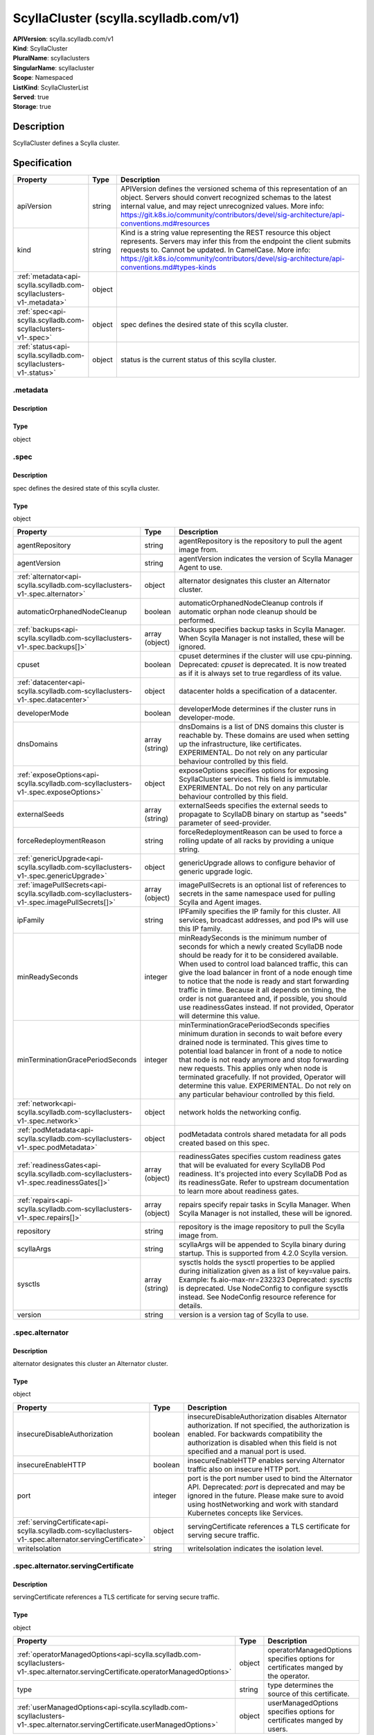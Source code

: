 ScyllaCluster (scylla.scylladb.com/v1)
======================================

| **APIVersion**: scylla.scylladb.com/v1
| **Kind**: ScyllaCluster
| **PluralName**: scyllaclusters
| **SingularName**: scyllacluster
| **Scope**: Namespaced
| **ListKind**: ScyllaClusterList
| **Served**: true
| **Storage**: true

Description
-----------
ScyllaCluster defines a Scylla cluster.

Specification
-------------

.. list-table::
   :widths: 25 10 150
   :header-rows: 1

   * - Property
     - Type
     - Description
   * - apiVersion
     - string
     - APIVersion defines the versioned schema of this representation of an object. Servers should convert recognized schemas to the latest internal value, and may reject unrecognized values. More info: https://git.k8s.io/community/contributors/devel/sig-architecture/api-conventions.md#resources
   * - kind
     - string
     - Kind is a string value representing the REST resource this object represents. Servers may infer this from the endpoint the client submits requests to. Cannot be updated. In CamelCase. More info: https://git.k8s.io/community/contributors/devel/sig-architecture/api-conventions.md#types-kinds
   * - :ref:`metadata<api-scylla.scylladb.com-scyllaclusters-v1-.metadata>`
     - object
     - 
   * - :ref:`spec<api-scylla.scylladb.com-scyllaclusters-v1-.spec>`
     - object
     - spec defines the desired state of this scylla cluster.
   * - :ref:`status<api-scylla.scylladb.com-scyllaclusters-v1-.status>`
     - object
     - status is the current status of this scylla cluster.

.. _api-scylla.scylladb.com-scyllaclusters-v1-.metadata:

.metadata
^^^^^^^^^

Description
"""""""""""


Type
""""
object


.. _api-scylla.scylladb.com-scyllaclusters-v1-.spec:

.spec
^^^^^

Description
"""""""""""
spec defines the desired state of this scylla cluster.

Type
""""
object


.. list-table::
   :widths: 25 10 150
   :header-rows: 1

   * - Property
     - Type
     - Description
   * - agentRepository
     - string
     - agentRepository is the repository to pull the agent image from.
   * - agentVersion
     - string
     - agentVersion indicates the version of Scylla Manager Agent to use.
   * - :ref:`alternator<api-scylla.scylladb.com-scyllaclusters-v1-.spec.alternator>`
     - object
     - alternator designates this cluster an Alternator cluster.
   * - automaticOrphanedNodeCleanup
     - boolean
     - automaticOrphanedNodeCleanup controls if automatic orphan node cleanup should be performed.
   * - :ref:`backups<api-scylla.scylladb.com-scyllaclusters-v1-.spec.backups[]>`
     - array (object)
     - backups specifies backup tasks in Scylla Manager. When Scylla Manager is not installed, these will be ignored.
   * - cpuset
     - boolean
     - cpuset determines if the cluster will use cpu-pinning. Deprecated: `cpuset` is deprecated. It is now treated as if it is always set to true regardless of its value.
   * - :ref:`datacenter<api-scylla.scylladb.com-scyllaclusters-v1-.spec.datacenter>`
     - object
     - datacenter holds a specification of a datacenter.
   * - developerMode
     - boolean
     - developerMode determines if the cluster runs in developer-mode.
   * - dnsDomains
     - array (string)
     - dnsDomains is a list of DNS domains this cluster is reachable by. These domains are used when setting up the infrastructure, like certificates. EXPERIMENTAL. Do not rely on any particular behaviour controlled by this field.
   * - :ref:`exposeOptions<api-scylla.scylladb.com-scyllaclusters-v1-.spec.exposeOptions>`
     - object
     - exposeOptions specifies options for exposing ScyllaCluster services. This field is immutable. EXPERIMENTAL. Do not rely on any particular behaviour controlled by this field.
   * - externalSeeds
     - array (string)
     - externalSeeds specifies the external seeds to propagate to ScyllaDB binary on startup as "seeds" parameter of seed-provider.
   * - forceRedeploymentReason
     - string
     - forceRedeploymentReason can be used to force a rolling update of all racks by providing a unique string.
   * - :ref:`genericUpgrade<api-scylla.scylladb.com-scyllaclusters-v1-.spec.genericUpgrade>`
     - object
     - genericUpgrade allows to configure behavior of generic upgrade logic.
   * - :ref:`imagePullSecrets<api-scylla.scylladb.com-scyllaclusters-v1-.spec.imagePullSecrets[]>`
     - array (object)
     - imagePullSecrets is an optional list of references to secrets in the same namespace used for pulling Scylla and Agent images.
   * - ipFamily
     - string
     - IPFamily specifies the IP family for this cluster. All services, broadcast addresses, and pod IPs will use this IP family.
   * - minReadySeconds
     - integer
     - minReadySeconds is the minimum number of seconds for which a newly created ScyllaDB node should be ready for it to be considered available. When used to control load balanced traffic, this can give the load balancer in front of a node enough time to notice that the node is ready and start forwarding traffic in time. Because it all depends on timing, the order is not guaranteed and, if possible, you should use readinessGates instead. If not provided, Operator will determine this value.
   * - minTerminationGracePeriodSeconds
     - integer
     - minTerminationGracePeriodSeconds specifies minimum duration in seconds to wait before every drained node is terminated. This gives time to potential load balancer in front of a node to notice that node is not ready anymore and stop forwarding new requests. This applies only when node is terminated gracefully. If not provided, Operator will determine this value. EXPERIMENTAL. Do not rely on any particular behaviour controlled by this field.
   * - :ref:`network<api-scylla.scylladb.com-scyllaclusters-v1-.spec.network>`
     - object
     - network holds the networking config.
   * - :ref:`podMetadata<api-scylla.scylladb.com-scyllaclusters-v1-.spec.podMetadata>`
     - object
     - podMetadata controls shared metadata for all pods created based on this spec.
   * - :ref:`readinessGates<api-scylla.scylladb.com-scyllaclusters-v1-.spec.readinessGates[]>`
     - array (object)
     - readinessGates specifies custom readiness gates that will be evaluated for every ScyllaDB Pod readiness. It's projected into every ScyllaDB Pod as its readinessGate. Refer to upstream documentation to learn more about readiness gates.
   * - :ref:`repairs<api-scylla.scylladb.com-scyllaclusters-v1-.spec.repairs[]>`
     - array (object)
     - repairs specify repair tasks in Scylla Manager. When Scylla Manager is not installed, these will be ignored.
   * - repository
     - string
     - repository is the image repository to pull the Scylla image from.
   * - scyllaArgs
     - string
     - scyllaArgs will be appended to Scylla binary during startup. This is supported from 4.2.0 Scylla version.
   * - sysctls
     - array (string)
     - sysctls holds the sysctl properties to be applied during initialization given as a list of key=value pairs. Example: fs.aio-max-nr=232323 Deprecated: `sysctls` is deprecated. Use NodeConfig to configure sysctls instead. See NodeConfig resource reference for details.
   * - version
     - string
     - version is a version tag of Scylla to use.

.. _api-scylla.scylladb.com-scyllaclusters-v1-.spec.alternator:

.spec.alternator
^^^^^^^^^^^^^^^^

Description
"""""""""""
alternator designates this cluster an Alternator cluster.

Type
""""
object


.. list-table::
   :widths: 25 10 150
   :header-rows: 1

   * - Property
     - Type
     - Description
   * - insecureDisableAuthorization
     - boolean
     - insecureDisableAuthorization disables Alternator authorization. If not specified, the authorization is enabled. For backwards compatibility the authorization is disabled when this field is not specified and a manual port is used.
   * - insecureEnableHTTP
     - boolean
     - insecureEnableHTTP enables serving Alternator traffic also on insecure HTTP port.
   * - port
     - integer
     - port is the port number used to bind the Alternator API. Deprecated: `port` is deprecated and may be ignored in the future. Please make sure to avoid using hostNetworking and work with standard Kubernetes concepts like Services.
   * - :ref:`servingCertificate<api-scylla.scylladb.com-scyllaclusters-v1-.spec.alternator.servingCertificate>`
     - object
     - servingCertificate references a TLS certificate for serving secure traffic.
   * - writeIsolation
     - string
     - writeIsolation indicates the isolation level.

.. _api-scylla.scylladb.com-scyllaclusters-v1-.spec.alternator.servingCertificate:

.spec.alternator.servingCertificate
^^^^^^^^^^^^^^^^^^^^^^^^^^^^^^^^^^^

Description
"""""""""""
servingCertificate references a TLS certificate for serving secure traffic.

Type
""""
object


.. list-table::
   :widths: 25 10 150
   :header-rows: 1

   * - Property
     - Type
     - Description
   * - :ref:`operatorManagedOptions<api-scylla.scylladb.com-scyllaclusters-v1-.spec.alternator.servingCertificate.operatorManagedOptions>`
     - object
     - operatorManagedOptions specifies options for certificates manged by the operator.
   * - type
     - string
     - type determines the source of this certificate.
   * - :ref:`userManagedOptions<api-scylla.scylladb.com-scyllaclusters-v1-.spec.alternator.servingCertificate.userManagedOptions>`
     - object
     - userManagedOptions specifies options for certificates manged by users.

.. _api-scylla.scylladb.com-scyllaclusters-v1-.spec.alternator.servingCertificate.operatorManagedOptions:

.spec.alternator.servingCertificate.operatorManagedOptions
^^^^^^^^^^^^^^^^^^^^^^^^^^^^^^^^^^^^^^^^^^^^^^^^^^^^^^^^^^

Description
"""""""""""
operatorManagedOptions specifies options for certificates manged by the operator.

Type
""""
object


.. list-table::
   :widths: 25 10 150
   :header-rows: 1

   * - Property
     - Type
     - Description
   * - additionalDNSNames
     - array (string)
     - additionalDNSNames represents external DNS names that the certificates should be signed for.
   * - additionalIPAddresses
     - array (string)
     - additionalIPAddresses represents external IP addresses that the certificates should be signed for.

.. _api-scylla.scylladb.com-scyllaclusters-v1-.spec.alternator.servingCertificate.userManagedOptions:

.spec.alternator.servingCertificate.userManagedOptions
^^^^^^^^^^^^^^^^^^^^^^^^^^^^^^^^^^^^^^^^^^^^^^^^^^^^^^

Description
"""""""""""
userManagedOptions specifies options for certificates manged by users.

Type
""""
object


.. list-table::
   :widths: 25 10 150
   :header-rows: 1

   * - Property
     - Type
     - Description
   * - secretName
     - string
     - secretName references a kubernetes.io/tls type secret containing the TLS cert and key.

.. _api-scylla.scylladb.com-scyllaclusters-v1-.spec.backups[]:

.spec.backups[]
^^^^^^^^^^^^^^^

Description
"""""""""""


Type
""""
object


.. list-table::
   :widths: 25 10 150
   :header-rows: 1

   * - Property
     - Type
     - Description
   * - cron
     - string
     - cron specifies the task schedule as a cron expression. It supports an extended syntax including @monthly, @weekly, @daily, @midnight, @hourly, @every X[h|m|s].
   * - dc
     - array (string)
     - dc is a list of datacenter glob patterns, e.g. 'dc1,!otherdc*' used to specify the DCs to include or exclude from backup.
   * - interval
     - string
     - interval represents a task schedule interval e.g. 3d2h10m, valid units are d, h, m, s. Deprecated: please use cron instead.
   * - keyspace
     - array (string)
     - keyspace is a list of keyspace/tables glob patterns, e.g. 'keyspace,!keyspace.table_prefix_*' used to include or exclude keyspaces from repair.
   * - location
     - array (string)
     - location is a list of backup locations in the format [<dc>:]<provider>:<name> ex. s3:my-bucket. The <dc>: part is optional and is only needed when different datacenters are being used to upload data to different locations. <name> must be an alphanumeric string and may contain a dash and or a dot, but other characters are forbidden. The only supported storage <provider> at the moment are s3 and gcs.
   * - name
     - string
     - name specifies the name of a task.
   * - numRetries
     - integer
     - numRetries indicates how many times a scheduled task will be retried before failing.
   * - rateLimit
     - array (string)
     - rateLimit is a list of megabytes (MiB) per second rate limits expressed in the format [<dc>:]<limit>. The <dc>: part is optional and only needed when different datacenters need different upload limits. Set to 0 for no limit (default 100).
   * - retention
     - integer
     - retention is the number of backups which are to be stored.
   * - retryWait
     - string
     - retryWait specifies the initial exponential backoff duration for task retries. For instance, if set to 10 minutes, the first retry will be attempted after 10 minutes, the second after 20 minutes, the third after 40 minutes, and so on, up to the number of retries specified in `numRetries`. If not set, the default values is left to ScyllaDB Manager to decide.
   * - snapshotParallel
     - array (string)
     - snapshotParallel is a list of snapshot parallelism limits in the format [<dc>:]<limit>. The <dc>: part is optional and allows for specifying different limits in selected datacenters. If The <dc>: part is not set, the limit is global (e.g. 'dc1:2,5') the runs are parallel in n nodes (2 in dc1) and n nodes in all the other datacenters.
   * - startDate
     - string
     - startDate specifies the task start date expressed in the RFC3339 format or now[+duration], e.g. now+3d2h10m, valid units are d, h, m, s.
   * - timezone
     - string
     - timezone specifies the timezone of cron field.
   * - uploadParallel
     - array (string)
     - uploadParallel is a list of upload parallelism limits in the format [<dc>:]<limit>. The <dc>: part is optional and allows for specifying different limits in selected datacenters. If The <dc>: part is not set the limit is global (e.g. 'dc1:2,5') the runs are parallel in n nodes (2 in dc1) and n nodes in all the other datacenters.

.. _api-scylla.scylladb.com-scyllaclusters-v1-.spec.datacenter:

.spec.datacenter
^^^^^^^^^^^^^^^^

Description
"""""""""""
datacenter holds a specification of a datacenter.

Type
""""
object


.. list-table::
   :widths: 25 10 150
   :header-rows: 1

   * - Property
     - Type
     - Description
   * - name
     - string
     - name is the name of the scylla datacenter. Used in the cassandra-rackdc.properties file.
   * - :ref:`racks<api-scylla.scylladb.com-scyllaclusters-v1-.spec.datacenter.racks[]>`
     - array (object)
     - racks specify the racks in the datacenter.

.. _api-scylla.scylladb.com-scyllaclusters-v1-.spec.datacenter.racks[]:

.spec.datacenter.racks[]
^^^^^^^^^^^^^^^^^^^^^^^^

Description
"""""""""""
RackSpec is the desired state for a Scylla Rack.

Type
""""
object


.. list-table::
   :widths: 25 10 150
   :header-rows: 1

   * - Property
     - Type
     - Description
   * - :ref:`agentResources<api-scylla.scylladb.com-scyllaclusters-v1-.spec.datacenter.racks[].agentResources>`
     - object
     - agentResources specify the resources for the Agent container.
   * - :ref:`agentVolumeMounts<api-scylla.scylladb.com-scyllaclusters-v1-.spec.datacenter.racks[].agentVolumeMounts[]>`
     - array (object)
     - AgentVolumeMounts to be added to Agent container.
   * - :ref:`exposeOptions<api-scylla.scylladb.com-scyllaclusters-v1-.spec.datacenter.racks[].exposeOptions>`
     - object
     - exposeOptions specifies rack-specific parameters related to exposing ScyllaDBDatacenter backends.
   * - members
     - integer
     - members is the number of Scylla instances in this rack.
   * - name
     - string
     - name is the name of the Scylla Rack. Used in the cassandra-rackdc.properties file.
   * - :ref:`placement<api-scylla.scylladb.com-scyllaclusters-v1-.spec.datacenter.racks[].placement>`
     - object
     - placement describes restrictions for the nodes Scylla is scheduled on.
   * - :ref:`resources<api-scylla.scylladb.com-scyllaclusters-v1-.spec.datacenter.racks[].resources>`
     - object
     - resources the Scylla container will use.
   * - scyllaAgentConfig
     - string
     - Scylla config map name to customize scylla manager agent
   * - scyllaConfig
     - string
     - Scylla config map name to customize scylla.yaml
   * - :ref:`storage<api-scylla.scylladb.com-scyllaclusters-v1-.spec.datacenter.racks[].storage>`
     - object
     - storage describes the underlying storage that Scylla will consume.
   * - :ref:`volumeMounts<api-scylla.scylladb.com-scyllaclusters-v1-.spec.datacenter.racks[].volumeMounts[]>`
     - array (object)
     - VolumeMounts to be added to Scylla container.
   * - :ref:`volumes<api-scylla.scylladb.com-scyllaclusters-v1-.spec.datacenter.racks[].volumes[]>`
     - array (object)
     - Volumes added to Scylla Pod.

.. _api-scylla.scylladb.com-scyllaclusters-v1-.spec.datacenter.racks[].agentResources:

.spec.datacenter.racks[].agentResources
^^^^^^^^^^^^^^^^^^^^^^^^^^^^^^^^^^^^^^^

Description
"""""""""""
agentResources specify the resources for the Agent container.

Type
""""
object


.. list-table::
   :widths: 25 10 150
   :header-rows: 1

   * - Property
     - Type
     - Description
   * - :ref:`claims<api-scylla.scylladb.com-scyllaclusters-v1-.spec.datacenter.racks[].agentResources.claims[]>`
     - array (object)
     - Claims lists the names of resources, defined in spec.resourceClaims, that are used by this container.  This field depends on the DynamicResourceAllocation feature gate.  This field is immutable. It can only be set for containers.
   * - :ref:`limits<api-scylla.scylladb.com-scyllaclusters-v1-.spec.datacenter.racks[].agentResources.limits>`
     - object
     - Limits describes the maximum amount of compute resources allowed. More info: https://kubernetes.io/docs/concepts/configuration/manage-resources-containers/
   * - :ref:`requests<api-scylla.scylladb.com-scyllaclusters-v1-.spec.datacenter.racks[].agentResources.requests>`
     - object
     - Requests describes the minimum amount of compute resources required. If Requests is omitted for a container, it defaults to Limits if that is explicitly specified, otherwise to an implementation-defined value. Requests cannot exceed Limits. More info: https://kubernetes.io/docs/concepts/configuration/manage-resources-containers/

.. _api-scylla.scylladb.com-scyllaclusters-v1-.spec.datacenter.racks[].agentResources.claims[]:

.spec.datacenter.racks[].agentResources.claims[]
^^^^^^^^^^^^^^^^^^^^^^^^^^^^^^^^^^^^^^^^^^^^^^^^

Description
"""""""""""
ResourceClaim references one entry in PodSpec.ResourceClaims.

Type
""""
object


.. list-table::
   :widths: 25 10 150
   :header-rows: 1

   * - Property
     - Type
     - Description
   * - name
     - string
     - Name must match the name of one entry in pod.spec.resourceClaims of the Pod where this field is used. It makes that resource available inside a container.
   * - request
     - string
     - Request is the name chosen for a request in the referenced claim. If empty, everything from the claim is made available, otherwise only the result of this request.

.. _api-scylla.scylladb.com-scyllaclusters-v1-.spec.datacenter.racks[].agentResources.limits:

.spec.datacenter.racks[].agentResources.limits
^^^^^^^^^^^^^^^^^^^^^^^^^^^^^^^^^^^^^^^^^^^^^^

Description
"""""""""""
Limits describes the maximum amount of compute resources allowed. More info: https://kubernetes.io/docs/concepts/configuration/manage-resources-containers/

Type
""""
object


.. _api-scylla.scylladb.com-scyllaclusters-v1-.spec.datacenter.racks[].agentResources.requests:

.spec.datacenter.racks[].agentResources.requests
^^^^^^^^^^^^^^^^^^^^^^^^^^^^^^^^^^^^^^^^^^^^^^^^

Description
"""""""""""
Requests describes the minimum amount of compute resources required. If Requests is omitted for a container, it defaults to Limits if that is explicitly specified, otherwise to an implementation-defined value. Requests cannot exceed Limits. More info: https://kubernetes.io/docs/concepts/configuration/manage-resources-containers/

Type
""""
object


.. _api-scylla.scylladb.com-scyllaclusters-v1-.spec.datacenter.racks[].agentVolumeMounts[]:

.spec.datacenter.racks[].agentVolumeMounts[]
^^^^^^^^^^^^^^^^^^^^^^^^^^^^^^^^^^^^^^^^^^^^

Description
"""""""""""
VolumeMount describes a mounting of a Volume within a container.

Type
""""
object


.. list-table::
   :widths: 25 10 150
   :header-rows: 1

   * - Property
     - Type
     - Description
   * - mountPath
     - string
     - Path within the container at which the volume should be mounted.  Must not contain ':'.
   * - mountPropagation
     - string
     - mountPropagation determines how mounts are propagated from the host to container and the other way around. When not set, MountPropagationNone is used. This field is beta in 1.10. When RecursiveReadOnly is set to IfPossible or to Enabled, MountPropagation must be None or unspecified (which defaults to None).
   * - name
     - string
     - This must match the Name of a Volume.
   * - readOnly
     - boolean
     - Mounted read-only if true, read-write otherwise (false or unspecified). Defaults to false.
   * - recursiveReadOnly
     - string
     - RecursiveReadOnly specifies whether read-only mounts should be handled recursively.  If ReadOnly is false, this field has no meaning and must be unspecified.  If ReadOnly is true, and this field is set to Disabled, the mount is not made recursively read-only.  If this field is set to IfPossible, the mount is made recursively read-only, if it is supported by the container runtime.  If this field is set to Enabled, the mount is made recursively read-only if it is supported by the container runtime, otherwise the pod will not be started and an error will be generated to indicate the reason.  If this field is set to IfPossible or Enabled, MountPropagation must be set to None (or be unspecified, which defaults to None).  If this field is not specified, it is treated as an equivalent of Disabled.
   * - subPath
     - string
     - Path within the volume from which the container's volume should be mounted. Defaults to "" (volume's root).
   * - subPathExpr
     - string
     - Expanded path within the volume from which the container's volume should be mounted. Behaves similarly to SubPath but environment variable references $(VAR_NAME) are expanded using the container's environment. Defaults to "" (volume's root). SubPathExpr and SubPath are mutually exclusive.

.. _api-scylla.scylladb.com-scyllaclusters-v1-.spec.datacenter.racks[].exposeOptions:

.spec.datacenter.racks[].exposeOptions
^^^^^^^^^^^^^^^^^^^^^^^^^^^^^^^^^^^^^^

Description
"""""""""""
exposeOptions specifies rack-specific parameters related to exposing ScyllaDBDatacenter backends.

Type
""""
object


.. list-table::
   :widths: 25 10 150
   :header-rows: 1

   * - Property
     - Type
     - Description
   * - :ref:`nodeService<api-scylla.scylladb.com-scyllaclusters-v1-.spec.datacenter.racks[].exposeOptions.nodeService>`
     - object
     - nodeService controls properties of Service dedicated for each ScyllaDBDatacenter node in given rack.

.. _api-scylla.scylladb.com-scyllaclusters-v1-.spec.datacenter.racks[].exposeOptions.nodeService:

.spec.datacenter.racks[].exposeOptions.nodeService
^^^^^^^^^^^^^^^^^^^^^^^^^^^^^^^^^^^^^^^^^^^^^^^^^^

Description
"""""""""""
nodeService controls properties of Service dedicated for each ScyllaDBDatacenter node in given rack.

Type
""""
object


.. list-table::
   :widths: 25 10 150
   :header-rows: 1

   * - Property
     - Type
     - Description
   * - :ref:`annotations<api-scylla.scylladb.com-scyllaclusters-v1-.spec.datacenter.racks[].exposeOptions.nodeService.annotations>`
     - object
     - annotations is a custom key value map that gets merged with managed object annotations.
   * - :ref:`labels<api-scylla.scylladb.com-scyllaclusters-v1-.spec.datacenter.racks[].exposeOptions.nodeService.labels>`
     - object
     - labels is a custom key value map that gets merged with managed object labels.

.. _api-scylla.scylladb.com-scyllaclusters-v1-.spec.datacenter.racks[].exposeOptions.nodeService.annotations:

.spec.datacenter.racks[].exposeOptions.nodeService.annotations
^^^^^^^^^^^^^^^^^^^^^^^^^^^^^^^^^^^^^^^^^^^^^^^^^^^^^^^^^^^^^^

Description
"""""""""""
annotations is a custom key value map that gets merged with managed object annotations.

Type
""""
object


.. _api-scylla.scylladb.com-scyllaclusters-v1-.spec.datacenter.racks[].exposeOptions.nodeService.labels:

.spec.datacenter.racks[].exposeOptions.nodeService.labels
^^^^^^^^^^^^^^^^^^^^^^^^^^^^^^^^^^^^^^^^^^^^^^^^^^^^^^^^^

Description
"""""""""""
labels is a custom key value map that gets merged with managed object labels.

Type
""""
object


.. _api-scylla.scylladb.com-scyllaclusters-v1-.spec.datacenter.racks[].placement:

.spec.datacenter.racks[].placement
^^^^^^^^^^^^^^^^^^^^^^^^^^^^^^^^^^

Description
"""""""""""
placement describes restrictions for the nodes Scylla is scheduled on.

Type
""""
object


.. list-table::
   :widths: 25 10 150
   :header-rows: 1

   * - Property
     - Type
     - Description
   * - :ref:`nodeAffinity<api-scylla.scylladb.com-scyllaclusters-v1-.spec.datacenter.racks[].placement.nodeAffinity>`
     - object
     - nodeAffinity describes node affinity scheduling rules for the pod.
   * - :ref:`podAffinity<api-scylla.scylladb.com-scyllaclusters-v1-.spec.datacenter.racks[].placement.podAffinity>`
     - object
     - podAffinity describes pod affinity scheduling rules.
   * - :ref:`podAntiAffinity<api-scylla.scylladb.com-scyllaclusters-v1-.spec.datacenter.racks[].placement.podAntiAffinity>`
     - object
     - podAntiAffinity describes pod anti-affinity scheduling rules.
   * - :ref:`tolerations<api-scylla.scylladb.com-scyllaclusters-v1-.spec.datacenter.racks[].placement.tolerations[]>`
     - array (object)
     - tolerations allow the pod to tolerate any taint that matches the triple <key,value,effect> using the matching operator.

.. _api-scylla.scylladb.com-scyllaclusters-v1-.spec.datacenter.racks[].placement.nodeAffinity:

.spec.datacenter.racks[].placement.nodeAffinity
^^^^^^^^^^^^^^^^^^^^^^^^^^^^^^^^^^^^^^^^^^^^^^^

Description
"""""""""""
nodeAffinity describes node affinity scheduling rules for the pod.

Type
""""
object


.. list-table::
   :widths: 25 10 150
   :header-rows: 1

   * - Property
     - Type
     - Description
   * - :ref:`preferredDuringSchedulingIgnoredDuringExecution<api-scylla.scylladb.com-scyllaclusters-v1-.spec.datacenter.racks[].placement.nodeAffinity.preferredDuringSchedulingIgnoredDuringExecution[]>`
     - array (object)
     - The scheduler will prefer to schedule pods to nodes that satisfy the affinity expressions specified by this field, but it may choose a node that violates one or more of the expressions. The node that is most preferred is the one with the greatest sum of weights, i.e. for each node that meets all of the scheduling requirements (resource request, requiredDuringScheduling affinity expressions, etc.), compute a sum by iterating through the elements of this field and adding "weight" to the sum if the node matches the corresponding matchExpressions; the node(s) with the highest sum are the most preferred.
   * - :ref:`requiredDuringSchedulingIgnoredDuringExecution<api-scylla.scylladb.com-scyllaclusters-v1-.spec.datacenter.racks[].placement.nodeAffinity.requiredDuringSchedulingIgnoredDuringExecution>`
     - object
     - If the affinity requirements specified by this field are not met at scheduling time, the pod will not be scheduled onto the node. If the affinity requirements specified by this field cease to be met at some point during pod execution (e.g. due to an update), the system may or may not try to eventually evict the pod from its node.

.. _api-scylla.scylladb.com-scyllaclusters-v1-.spec.datacenter.racks[].placement.nodeAffinity.preferredDuringSchedulingIgnoredDuringExecution[]:

.spec.datacenter.racks[].placement.nodeAffinity.preferredDuringSchedulingIgnoredDuringExecution[]
^^^^^^^^^^^^^^^^^^^^^^^^^^^^^^^^^^^^^^^^^^^^^^^^^^^^^^^^^^^^^^^^^^^^^^^^^^^^^^^^^^^^^^^^^^^^^^^^^

Description
"""""""""""
An empty preferred scheduling term matches all objects with implicit weight 0 (i.e. it's a no-op). A null preferred scheduling term matches no objects (i.e. is also a no-op).

Type
""""
object


.. list-table::
   :widths: 25 10 150
   :header-rows: 1

   * - Property
     - Type
     - Description
   * - :ref:`preference<api-scylla.scylladb.com-scyllaclusters-v1-.spec.datacenter.racks[].placement.nodeAffinity.preferredDuringSchedulingIgnoredDuringExecution[].preference>`
     - object
     - A node selector term, associated with the corresponding weight.
   * - weight
     - integer
     - Weight associated with matching the corresponding nodeSelectorTerm, in the range 1-100.

.. _api-scylla.scylladb.com-scyllaclusters-v1-.spec.datacenter.racks[].placement.nodeAffinity.preferredDuringSchedulingIgnoredDuringExecution[].preference:

.spec.datacenter.racks[].placement.nodeAffinity.preferredDuringSchedulingIgnoredDuringExecution[].preference
^^^^^^^^^^^^^^^^^^^^^^^^^^^^^^^^^^^^^^^^^^^^^^^^^^^^^^^^^^^^^^^^^^^^^^^^^^^^^^^^^^^^^^^^^^^^^^^^^^^^^^^^^^^^

Description
"""""""""""
A node selector term, associated with the corresponding weight.

Type
""""
object


.. list-table::
   :widths: 25 10 150
   :header-rows: 1

   * - Property
     - Type
     - Description
   * - :ref:`matchExpressions<api-scylla.scylladb.com-scyllaclusters-v1-.spec.datacenter.racks[].placement.nodeAffinity.preferredDuringSchedulingIgnoredDuringExecution[].preference.matchExpressions[]>`
     - array (object)
     - A list of node selector requirements by node's labels.
   * - :ref:`matchFields<api-scylla.scylladb.com-scyllaclusters-v1-.spec.datacenter.racks[].placement.nodeAffinity.preferredDuringSchedulingIgnoredDuringExecution[].preference.matchFields[]>`
     - array (object)
     - A list of node selector requirements by node's fields.

.. _api-scylla.scylladb.com-scyllaclusters-v1-.spec.datacenter.racks[].placement.nodeAffinity.preferredDuringSchedulingIgnoredDuringExecution[].preference.matchExpressions[]:

.spec.datacenter.racks[].placement.nodeAffinity.preferredDuringSchedulingIgnoredDuringExecution[].preference.matchExpressions[]
^^^^^^^^^^^^^^^^^^^^^^^^^^^^^^^^^^^^^^^^^^^^^^^^^^^^^^^^^^^^^^^^^^^^^^^^^^^^^^^^^^^^^^^^^^^^^^^^^^^^^^^^^^^^^^^^^^^^^^^^^^^^^^^

Description
"""""""""""
A node selector requirement is a selector that contains values, a key, and an operator that relates the key and values.

Type
""""
object


.. list-table::
   :widths: 25 10 150
   :header-rows: 1

   * - Property
     - Type
     - Description
   * - key
     - string
     - The label key that the selector applies to.
   * - operator
     - string
     - Represents a key's relationship to a set of values. Valid operators are In, NotIn, Exists, DoesNotExist. Gt, and Lt.
   * - values
     - array (string)
     - An array of string values. If the operator is In or NotIn, the values array must be non-empty. If the operator is Exists or DoesNotExist, the values array must be empty. If the operator is Gt or Lt, the values array must have a single element, which will be interpreted as an integer. This array is replaced during a strategic merge patch.

.. _api-scylla.scylladb.com-scyllaclusters-v1-.spec.datacenter.racks[].placement.nodeAffinity.preferredDuringSchedulingIgnoredDuringExecution[].preference.matchFields[]:

.spec.datacenter.racks[].placement.nodeAffinity.preferredDuringSchedulingIgnoredDuringExecution[].preference.matchFields[]
^^^^^^^^^^^^^^^^^^^^^^^^^^^^^^^^^^^^^^^^^^^^^^^^^^^^^^^^^^^^^^^^^^^^^^^^^^^^^^^^^^^^^^^^^^^^^^^^^^^^^^^^^^^^^^^^^^^^^^^^^^

Description
"""""""""""
A node selector requirement is a selector that contains values, a key, and an operator that relates the key and values.

Type
""""
object


.. list-table::
   :widths: 25 10 150
   :header-rows: 1

   * - Property
     - Type
     - Description
   * - key
     - string
     - The label key that the selector applies to.
   * - operator
     - string
     - Represents a key's relationship to a set of values. Valid operators are In, NotIn, Exists, DoesNotExist. Gt, and Lt.
   * - values
     - array (string)
     - An array of string values. If the operator is In or NotIn, the values array must be non-empty. If the operator is Exists or DoesNotExist, the values array must be empty. If the operator is Gt or Lt, the values array must have a single element, which will be interpreted as an integer. This array is replaced during a strategic merge patch.

.. _api-scylla.scylladb.com-scyllaclusters-v1-.spec.datacenter.racks[].placement.nodeAffinity.requiredDuringSchedulingIgnoredDuringExecution:

.spec.datacenter.racks[].placement.nodeAffinity.requiredDuringSchedulingIgnoredDuringExecution
^^^^^^^^^^^^^^^^^^^^^^^^^^^^^^^^^^^^^^^^^^^^^^^^^^^^^^^^^^^^^^^^^^^^^^^^^^^^^^^^^^^^^^^^^^^^^^

Description
"""""""""""
If the affinity requirements specified by this field are not met at scheduling time, the pod will not be scheduled onto the node. If the affinity requirements specified by this field cease to be met at some point during pod execution (e.g. due to an update), the system may or may not try to eventually evict the pod from its node.

Type
""""
object


.. list-table::
   :widths: 25 10 150
   :header-rows: 1

   * - Property
     - Type
     - Description
   * - :ref:`nodeSelectorTerms<api-scylla.scylladb.com-scyllaclusters-v1-.spec.datacenter.racks[].placement.nodeAffinity.requiredDuringSchedulingIgnoredDuringExecution.nodeSelectorTerms[]>`
     - array (object)
     - Required. A list of node selector terms. The terms are ORed.

.. _api-scylla.scylladb.com-scyllaclusters-v1-.spec.datacenter.racks[].placement.nodeAffinity.requiredDuringSchedulingIgnoredDuringExecution.nodeSelectorTerms[]:

.spec.datacenter.racks[].placement.nodeAffinity.requiredDuringSchedulingIgnoredDuringExecution.nodeSelectorTerms[]
^^^^^^^^^^^^^^^^^^^^^^^^^^^^^^^^^^^^^^^^^^^^^^^^^^^^^^^^^^^^^^^^^^^^^^^^^^^^^^^^^^^^^^^^^^^^^^^^^^^^^^^^^^^^^^^^^^

Description
"""""""""""
A null or empty node selector term matches no objects. The requirements of them are ANDed. The TopologySelectorTerm type implements a subset of the NodeSelectorTerm.

Type
""""
object


.. list-table::
   :widths: 25 10 150
   :header-rows: 1

   * - Property
     - Type
     - Description
   * - :ref:`matchExpressions<api-scylla.scylladb.com-scyllaclusters-v1-.spec.datacenter.racks[].placement.nodeAffinity.requiredDuringSchedulingIgnoredDuringExecution.nodeSelectorTerms[].matchExpressions[]>`
     - array (object)
     - A list of node selector requirements by node's labels.
   * - :ref:`matchFields<api-scylla.scylladb.com-scyllaclusters-v1-.spec.datacenter.racks[].placement.nodeAffinity.requiredDuringSchedulingIgnoredDuringExecution.nodeSelectorTerms[].matchFields[]>`
     - array (object)
     - A list of node selector requirements by node's fields.

.. _api-scylla.scylladb.com-scyllaclusters-v1-.spec.datacenter.racks[].placement.nodeAffinity.requiredDuringSchedulingIgnoredDuringExecution.nodeSelectorTerms[].matchExpressions[]:

.spec.datacenter.racks[].placement.nodeAffinity.requiredDuringSchedulingIgnoredDuringExecution.nodeSelectorTerms[].matchExpressions[]
^^^^^^^^^^^^^^^^^^^^^^^^^^^^^^^^^^^^^^^^^^^^^^^^^^^^^^^^^^^^^^^^^^^^^^^^^^^^^^^^^^^^^^^^^^^^^^^^^^^^^^^^^^^^^^^^^^^^^^^^^^^^^^^^^^^^^

Description
"""""""""""
A node selector requirement is a selector that contains values, a key, and an operator that relates the key and values.

Type
""""
object


.. list-table::
   :widths: 25 10 150
   :header-rows: 1

   * - Property
     - Type
     - Description
   * - key
     - string
     - The label key that the selector applies to.
   * - operator
     - string
     - Represents a key's relationship to a set of values. Valid operators are In, NotIn, Exists, DoesNotExist. Gt, and Lt.
   * - values
     - array (string)
     - An array of string values. If the operator is In or NotIn, the values array must be non-empty. If the operator is Exists or DoesNotExist, the values array must be empty. If the operator is Gt or Lt, the values array must have a single element, which will be interpreted as an integer. This array is replaced during a strategic merge patch.

.. _api-scylla.scylladb.com-scyllaclusters-v1-.spec.datacenter.racks[].placement.nodeAffinity.requiredDuringSchedulingIgnoredDuringExecution.nodeSelectorTerms[].matchFields[]:

.spec.datacenter.racks[].placement.nodeAffinity.requiredDuringSchedulingIgnoredDuringExecution.nodeSelectorTerms[].matchFields[]
^^^^^^^^^^^^^^^^^^^^^^^^^^^^^^^^^^^^^^^^^^^^^^^^^^^^^^^^^^^^^^^^^^^^^^^^^^^^^^^^^^^^^^^^^^^^^^^^^^^^^^^^^^^^^^^^^^^^^^^^^^^^^^^^

Description
"""""""""""
A node selector requirement is a selector that contains values, a key, and an operator that relates the key and values.

Type
""""
object


.. list-table::
   :widths: 25 10 150
   :header-rows: 1

   * - Property
     - Type
     - Description
   * - key
     - string
     - The label key that the selector applies to.
   * - operator
     - string
     - Represents a key's relationship to a set of values. Valid operators are In, NotIn, Exists, DoesNotExist. Gt, and Lt.
   * - values
     - array (string)
     - An array of string values. If the operator is In or NotIn, the values array must be non-empty. If the operator is Exists or DoesNotExist, the values array must be empty. If the operator is Gt or Lt, the values array must have a single element, which will be interpreted as an integer. This array is replaced during a strategic merge patch.

.. _api-scylla.scylladb.com-scyllaclusters-v1-.spec.datacenter.racks[].placement.podAffinity:

.spec.datacenter.racks[].placement.podAffinity
^^^^^^^^^^^^^^^^^^^^^^^^^^^^^^^^^^^^^^^^^^^^^^

Description
"""""""""""
podAffinity describes pod affinity scheduling rules.

Type
""""
object


.. list-table::
   :widths: 25 10 150
   :header-rows: 1

   * - Property
     - Type
     - Description
   * - :ref:`preferredDuringSchedulingIgnoredDuringExecution<api-scylla.scylladb.com-scyllaclusters-v1-.spec.datacenter.racks[].placement.podAffinity.preferredDuringSchedulingIgnoredDuringExecution[]>`
     - array (object)
     - The scheduler will prefer to schedule pods to nodes that satisfy the affinity expressions specified by this field, but it may choose a node that violates one or more of the expressions. The node that is most preferred is the one with the greatest sum of weights, i.e. for each node that meets all of the scheduling requirements (resource request, requiredDuringScheduling affinity expressions, etc.), compute a sum by iterating through the elements of this field and adding "weight" to the sum if the node has pods which matches the corresponding podAffinityTerm; the node(s) with the highest sum are the most preferred.
   * - :ref:`requiredDuringSchedulingIgnoredDuringExecution<api-scylla.scylladb.com-scyllaclusters-v1-.spec.datacenter.racks[].placement.podAffinity.requiredDuringSchedulingIgnoredDuringExecution[]>`
     - array (object)
     - If the affinity requirements specified by this field are not met at scheduling time, the pod will not be scheduled onto the node. If the affinity requirements specified by this field cease to be met at some point during pod execution (e.g. due to a pod label update), the system may or may not try to eventually evict the pod from its node. When there are multiple elements, the lists of nodes corresponding to each podAffinityTerm are intersected, i.e. all terms must be satisfied.

.. _api-scylla.scylladb.com-scyllaclusters-v1-.spec.datacenter.racks[].placement.podAffinity.preferredDuringSchedulingIgnoredDuringExecution[]:

.spec.datacenter.racks[].placement.podAffinity.preferredDuringSchedulingIgnoredDuringExecution[]
^^^^^^^^^^^^^^^^^^^^^^^^^^^^^^^^^^^^^^^^^^^^^^^^^^^^^^^^^^^^^^^^^^^^^^^^^^^^^^^^^^^^^^^^^^^^^^^^

Description
"""""""""""
The weights of all of the matched WeightedPodAffinityTerm fields are added per-node to find the most preferred node(s)

Type
""""
object


.. list-table::
   :widths: 25 10 150
   :header-rows: 1

   * - Property
     - Type
     - Description
   * - :ref:`podAffinityTerm<api-scylla.scylladb.com-scyllaclusters-v1-.spec.datacenter.racks[].placement.podAffinity.preferredDuringSchedulingIgnoredDuringExecution[].podAffinityTerm>`
     - object
     - Required. A pod affinity term, associated with the corresponding weight.
   * - weight
     - integer
     - weight associated with matching the corresponding podAffinityTerm, in the range 1-100.

.. _api-scylla.scylladb.com-scyllaclusters-v1-.spec.datacenter.racks[].placement.podAffinity.preferredDuringSchedulingIgnoredDuringExecution[].podAffinityTerm:

.spec.datacenter.racks[].placement.podAffinity.preferredDuringSchedulingIgnoredDuringExecution[].podAffinityTerm
^^^^^^^^^^^^^^^^^^^^^^^^^^^^^^^^^^^^^^^^^^^^^^^^^^^^^^^^^^^^^^^^^^^^^^^^^^^^^^^^^^^^^^^^^^^^^^^^^^^^^^^^^^^^^^^^

Description
"""""""""""
Required. A pod affinity term, associated with the corresponding weight.

Type
""""
object


.. list-table::
   :widths: 25 10 150
   :header-rows: 1

   * - Property
     - Type
     - Description
   * - :ref:`labelSelector<api-scylla.scylladb.com-scyllaclusters-v1-.spec.datacenter.racks[].placement.podAffinity.preferredDuringSchedulingIgnoredDuringExecution[].podAffinityTerm.labelSelector>`
     - object
     - A label query over a set of resources, in this case pods. If it's null, this PodAffinityTerm matches with no Pods.
   * - matchLabelKeys
     - array (string)
     - MatchLabelKeys is a set of pod label keys to select which pods will be taken into consideration. The keys are used to lookup values from the incoming pod labels, those key-value labels are merged with `labelSelector` as `key in (value)` to select the group of existing pods which pods will be taken into consideration for the incoming pod's pod (anti) affinity. Keys that don't exist in the incoming pod labels will be ignored. The default value is empty. The same key is forbidden to exist in both matchLabelKeys and labelSelector. Also, matchLabelKeys cannot be set when labelSelector isn't set.
   * - mismatchLabelKeys
     - array (string)
     - MismatchLabelKeys is a set of pod label keys to select which pods will be taken into consideration. The keys are used to lookup values from the incoming pod labels, those key-value labels are merged with `labelSelector` as `key notin (value)` to select the group of existing pods which pods will be taken into consideration for the incoming pod's pod (anti) affinity. Keys that don't exist in the incoming pod labels will be ignored. The default value is empty. The same key is forbidden to exist in both mismatchLabelKeys and labelSelector. Also, mismatchLabelKeys cannot be set when labelSelector isn't set.
   * - :ref:`namespaceSelector<api-scylla.scylladb.com-scyllaclusters-v1-.spec.datacenter.racks[].placement.podAffinity.preferredDuringSchedulingIgnoredDuringExecution[].podAffinityTerm.namespaceSelector>`
     - object
     - A label query over the set of namespaces that the term applies to. The term is applied to the union of the namespaces selected by this field and the ones listed in the namespaces field. null selector and null or empty namespaces list means "this pod's namespace". An empty selector ({}) matches all namespaces.
   * - namespaces
     - array (string)
     - namespaces specifies a static list of namespace names that the term applies to. The term is applied to the union of the namespaces listed in this field and the ones selected by namespaceSelector. null or empty namespaces list and null namespaceSelector means "this pod's namespace".
   * - topologyKey
     - string
     - This pod should be co-located (affinity) or not co-located (anti-affinity) with the pods matching the labelSelector in the specified namespaces, where co-located is defined as running on a node whose value of the label with key topologyKey matches that of any node on which any of the selected pods is running. Empty topologyKey is not allowed.

.. _api-scylla.scylladb.com-scyllaclusters-v1-.spec.datacenter.racks[].placement.podAffinity.preferredDuringSchedulingIgnoredDuringExecution[].podAffinityTerm.labelSelector:

.spec.datacenter.racks[].placement.podAffinity.preferredDuringSchedulingIgnoredDuringExecution[].podAffinityTerm.labelSelector
^^^^^^^^^^^^^^^^^^^^^^^^^^^^^^^^^^^^^^^^^^^^^^^^^^^^^^^^^^^^^^^^^^^^^^^^^^^^^^^^^^^^^^^^^^^^^^^^^^^^^^^^^^^^^^^^^^^^^^^^^^^^^^

Description
"""""""""""
A label query over a set of resources, in this case pods. If it's null, this PodAffinityTerm matches with no Pods.

Type
""""
object


.. list-table::
   :widths: 25 10 150
   :header-rows: 1

   * - Property
     - Type
     - Description
   * - :ref:`matchExpressions<api-scylla.scylladb.com-scyllaclusters-v1-.spec.datacenter.racks[].placement.podAffinity.preferredDuringSchedulingIgnoredDuringExecution[].podAffinityTerm.labelSelector.matchExpressions[]>`
     - array (object)
     - matchExpressions is a list of label selector requirements. The requirements are ANDed.
   * - :ref:`matchLabels<api-scylla.scylladb.com-scyllaclusters-v1-.spec.datacenter.racks[].placement.podAffinity.preferredDuringSchedulingIgnoredDuringExecution[].podAffinityTerm.labelSelector.matchLabels>`
     - object
     - matchLabels is a map of {key,value} pairs. A single {key,value} in the matchLabels map is equivalent to an element of matchExpressions, whose key field is "key", the operator is "In", and the values array contains only "value". The requirements are ANDed.

.. _api-scylla.scylladb.com-scyllaclusters-v1-.spec.datacenter.racks[].placement.podAffinity.preferredDuringSchedulingIgnoredDuringExecution[].podAffinityTerm.labelSelector.matchExpressions[]:

.spec.datacenter.racks[].placement.podAffinity.preferredDuringSchedulingIgnoredDuringExecution[].podAffinityTerm.labelSelector.matchExpressions[]
^^^^^^^^^^^^^^^^^^^^^^^^^^^^^^^^^^^^^^^^^^^^^^^^^^^^^^^^^^^^^^^^^^^^^^^^^^^^^^^^^^^^^^^^^^^^^^^^^^^^^^^^^^^^^^^^^^^^^^^^^^^^^^^^^^^^^^^^^^^^^^^^^

Description
"""""""""""
A label selector requirement is a selector that contains values, a key, and an operator that relates the key and values.

Type
""""
object


.. list-table::
   :widths: 25 10 150
   :header-rows: 1

   * - Property
     - Type
     - Description
   * - key
     - string
     - key is the label key that the selector applies to.
   * - operator
     - string
     - operator represents a key's relationship to a set of values. Valid operators are In, NotIn, Exists and DoesNotExist.
   * - values
     - array (string)
     - values is an array of string values. If the operator is In or NotIn, the values array must be non-empty. If the operator is Exists or DoesNotExist, the values array must be empty. This array is replaced during a strategic merge patch.

.. _api-scylla.scylladb.com-scyllaclusters-v1-.spec.datacenter.racks[].placement.podAffinity.preferredDuringSchedulingIgnoredDuringExecution[].podAffinityTerm.labelSelector.matchLabels:

.spec.datacenter.racks[].placement.podAffinity.preferredDuringSchedulingIgnoredDuringExecution[].podAffinityTerm.labelSelector.matchLabels
^^^^^^^^^^^^^^^^^^^^^^^^^^^^^^^^^^^^^^^^^^^^^^^^^^^^^^^^^^^^^^^^^^^^^^^^^^^^^^^^^^^^^^^^^^^^^^^^^^^^^^^^^^^^^^^^^^^^^^^^^^^^^^^^^^^^^^^^^^

Description
"""""""""""
matchLabels is a map of {key,value} pairs. A single {key,value} in the matchLabels map is equivalent to an element of matchExpressions, whose key field is "key", the operator is "In", and the values array contains only "value". The requirements are ANDed.

Type
""""
object


.. _api-scylla.scylladb.com-scyllaclusters-v1-.spec.datacenter.racks[].placement.podAffinity.preferredDuringSchedulingIgnoredDuringExecution[].podAffinityTerm.namespaceSelector:

.spec.datacenter.racks[].placement.podAffinity.preferredDuringSchedulingIgnoredDuringExecution[].podAffinityTerm.namespaceSelector
^^^^^^^^^^^^^^^^^^^^^^^^^^^^^^^^^^^^^^^^^^^^^^^^^^^^^^^^^^^^^^^^^^^^^^^^^^^^^^^^^^^^^^^^^^^^^^^^^^^^^^^^^^^^^^^^^^^^^^^^^^^^^^^^^^

Description
"""""""""""
A label query over the set of namespaces that the term applies to. The term is applied to the union of the namespaces selected by this field and the ones listed in the namespaces field. null selector and null or empty namespaces list means "this pod's namespace". An empty selector ({}) matches all namespaces.

Type
""""
object


.. list-table::
   :widths: 25 10 150
   :header-rows: 1

   * - Property
     - Type
     - Description
   * - :ref:`matchExpressions<api-scylla.scylladb.com-scyllaclusters-v1-.spec.datacenter.racks[].placement.podAffinity.preferredDuringSchedulingIgnoredDuringExecution[].podAffinityTerm.namespaceSelector.matchExpressions[]>`
     - array (object)
     - matchExpressions is a list of label selector requirements. The requirements are ANDed.
   * - :ref:`matchLabels<api-scylla.scylladb.com-scyllaclusters-v1-.spec.datacenter.racks[].placement.podAffinity.preferredDuringSchedulingIgnoredDuringExecution[].podAffinityTerm.namespaceSelector.matchLabels>`
     - object
     - matchLabels is a map of {key,value} pairs. A single {key,value} in the matchLabels map is equivalent to an element of matchExpressions, whose key field is "key", the operator is "In", and the values array contains only "value". The requirements are ANDed.

.. _api-scylla.scylladb.com-scyllaclusters-v1-.spec.datacenter.racks[].placement.podAffinity.preferredDuringSchedulingIgnoredDuringExecution[].podAffinityTerm.namespaceSelector.matchExpressions[]:

.spec.datacenter.racks[].placement.podAffinity.preferredDuringSchedulingIgnoredDuringExecution[].podAffinityTerm.namespaceSelector.matchExpressions[]
^^^^^^^^^^^^^^^^^^^^^^^^^^^^^^^^^^^^^^^^^^^^^^^^^^^^^^^^^^^^^^^^^^^^^^^^^^^^^^^^^^^^^^^^^^^^^^^^^^^^^^^^^^^^^^^^^^^^^^^^^^^^^^^^^^^^^^^^^^^^^^^^^^^^^

Description
"""""""""""
A label selector requirement is a selector that contains values, a key, and an operator that relates the key and values.

Type
""""
object


.. list-table::
   :widths: 25 10 150
   :header-rows: 1

   * - Property
     - Type
     - Description
   * - key
     - string
     - key is the label key that the selector applies to.
   * - operator
     - string
     - operator represents a key's relationship to a set of values. Valid operators are In, NotIn, Exists and DoesNotExist.
   * - values
     - array (string)
     - values is an array of string values. If the operator is In or NotIn, the values array must be non-empty. If the operator is Exists or DoesNotExist, the values array must be empty. This array is replaced during a strategic merge patch.

.. _api-scylla.scylladb.com-scyllaclusters-v1-.spec.datacenter.racks[].placement.podAffinity.preferredDuringSchedulingIgnoredDuringExecution[].podAffinityTerm.namespaceSelector.matchLabels:

.spec.datacenter.racks[].placement.podAffinity.preferredDuringSchedulingIgnoredDuringExecution[].podAffinityTerm.namespaceSelector.matchLabels
^^^^^^^^^^^^^^^^^^^^^^^^^^^^^^^^^^^^^^^^^^^^^^^^^^^^^^^^^^^^^^^^^^^^^^^^^^^^^^^^^^^^^^^^^^^^^^^^^^^^^^^^^^^^^^^^^^^^^^^^^^^^^^^^^^^^^^^^^^^^^^

Description
"""""""""""
matchLabels is a map of {key,value} pairs. A single {key,value} in the matchLabels map is equivalent to an element of matchExpressions, whose key field is "key", the operator is "In", and the values array contains only "value". The requirements are ANDed.

Type
""""
object


.. _api-scylla.scylladb.com-scyllaclusters-v1-.spec.datacenter.racks[].placement.podAffinity.requiredDuringSchedulingIgnoredDuringExecution[]:

.spec.datacenter.racks[].placement.podAffinity.requiredDuringSchedulingIgnoredDuringExecution[]
^^^^^^^^^^^^^^^^^^^^^^^^^^^^^^^^^^^^^^^^^^^^^^^^^^^^^^^^^^^^^^^^^^^^^^^^^^^^^^^^^^^^^^^^^^^^^^^

Description
"""""""""""
Defines a set of pods (namely those matching the labelSelector relative to the given namespace(s)) that this pod should be co-located (affinity) or not co-located (anti-affinity) with, where co-located is defined as running on a node whose value of the label with key <topologyKey> matches that of any node on which a pod of the set of pods is running

Type
""""
object


.. list-table::
   :widths: 25 10 150
   :header-rows: 1

   * - Property
     - Type
     - Description
   * - :ref:`labelSelector<api-scylla.scylladb.com-scyllaclusters-v1-.spec.datacenter.racks[].placement.podAffinity.requiredDuringSchedulingIgnoredDuringExecution[].labelSelector>`
     - object
     - A label query over a set of resources, in this case pods. If it's null, this PodAffinityTerm matches with no Pods.
   * - matchLabelKeys
     - array (string)
     - MatchLabelKeys is a set of pod label keys to select which pods will be taken into consideration. The keys are used to lookup values from the incoming pod labels, those key-value labels are merged with `labelSelector` as `key in (value)` to select the group of existing pods which pods will be taken into consideration for the incoming pod's pod (anti) affinity. Keys that don't exist in the incoming pod labels will be ignored. The default value is empty. The same key is forbidden to exist in both matchLabelKeys and labelSelector. Also, matchLabelKeys cannot be set when labelSelector isn't set.
   * - mismatchLabelKeys
     - array (string)
     - MismatchLabelKeys is a set of pod label keys to select which pods will be taken into consideration. The keys are used to lookup values from the incoming pod labels, those key-value labels are merged with `labelSelector` as `key notin (value)` to select the group of existing pods which pods will be taken into consideration for the incoming pod's pod (anti) affinity. Keys that don't exist in the incoming pod labels will be ignored. The default value is empty. The same key is forbidden to exist in both mismatchLabelKeys and labelSelector. Also, mismatchLabelKeys cannot be set when labelSelector isn't set.
   * - :ref:`namespaceSelector<api-scylla.scylladb.com-scyllaclusters-v1-.spec.datacenter.racks[].placement.podAffinity.requiredDuringSchedulingIgnoredDuringExecution[].namespaceSelector>`
     - object
     - A label query over the set of namespaces that the term applies to. The term is applied to the union of the namespaces selected by this field and the ones listed in the namespaces field. null selector and null or empty namespaces list means "this pod's namespace". An empty selector ({}) matches all namespaces.
   * - namespaces
     - array (string)
     - namespaces specifies a static list of namespace names that the term applies to. The term is applied to the union of the namespaces listed in this field and the ones selected by namespaceSelector. null or empty namespaces list and null namespaceSelector means "this pod's namespace".
   * - topologyKey
     - string
     - This pod should be co-located (affinity) or not co-located (anti-affinity) with the pods matching the labelSelector in the specified namespaces, where co-located is defined as running on a node whose value of the label with key topologyKey matches that of any node on which any of the selected pods is running. Empty topologyKey is not allowed.

.. _api-scylla.scylladb.com-scyllaclusters-v1-.spec.datacenter.racks[].placement.podAffinity.requiredDuringSchedulingIgnoredDuringExecution[].labelSelector:

.spec.datacenter.racks[].placement.podAffinity.requiredDuringSchedulingIgnoredDuringExecution[].labelSelector
^^^^^^^^^^^^^^^^^^^^^^^^^^^^^^^^^^^^^^^^^^^^^^^^^^^^^^^^^^^^^^^^^^^^^^^^^^^^^^^^^^^^^^^^^^^^^^^^^^^^^^^^^^^^^

Description
"""""""""""
A label query over a set of resources, in this case pods. If it's null, this PodAffinityTerm matches with no Pods.

Type
""""
object


.. list-table::
   :widths: 25 10 150
   :header-rows: 1

   * - Property
     - Type
     - Description
   * - :ref:`matchExpressions<api-scylla.scylladb.com-scyllaclusters-v1-.spec.datacenter.racks[].placement.podAffinity.requiredDuringSchedulingIgnoredDuringExecution[].labelSelector.matchExpressions[]>`
     - array (object)
     - matchExpressions is a list of label selector requirements. The requirements are ANDed.
   * - :ref:`matchLabels<api-scylla.scylladb.com-scyllaclusters-v1-.spec.datacenter.racks[].placement.podAffinity.requiredDuringSchedulingIgnoredDuringExecution[].labelSelector.matchLabels>`
     - object
     - matchLabels is a map of {key,value} pairs. A single {key,value} in the matchLabels map is equivalent to an element of matchExpressions, whose key field is "key", the operator is "In", and the values array contains only "value". The requirements are ANDed.

.. _api-scylla.scylladb.com-scyllaclusters-v1-.spec.datacenter.racks[].placement.podAffinity.requiredDuringSchedulingIgnoredDuringExecution[].labelSelector.matchExpressions[]:

.spec.datacenter.racks[].placement.podAffinity.requiredDuringSchedulingIgnoredDuringExecution[].labelSelector.matchExpressions[]
^^^^^^^^^^^^^^^^^^^^^^^^^^^^^^^^^^^^^^^^^^^^^^^^^^^^^^^^^^^^^^^^^^^^^^^^^^^^^^^^^^^^^^^^^^^^^^^^^^^^^^^^^^^^^^^^^^^^^^^^^^^^^^^^

Description
"""""""""""
A label selector requirement is a selector that contains values, a key, and an operator that relates the key and values.

Type
""""
object


.. list-table::
   :widths: 25 10 150
   :header-rows: 1

   * - Property
     - Type
     - Description
   * - key
     - string
     - key is the label key that the selector applies to.
   * - operator
     - string
     - operator represents a key's relationship to a set of values. Valid operators are In, NotIn, Exists and DoesNotExist.
   * - values
     - array (string)
     - values is an array of string values. If the operator is In or NotIn, the values array must be non-empty. If the operator is Exists or DoesNotExist, the values array must be empty. This array is replaced during a strategic merge patch.

.. _api-scylla.scylladb.com-scyllaclusters-v1-.spec.datacenter.racks[].placement.podAffinity.requiredDuringSchedulingIgnoredDuringExecution[].labelSelector.matchLabels:

.spec.datacenter.racks[].placement.podAffinity.requiredDuringSchedulingIgnoredDuringExecution[].labelSelector.matchLabels
^^^^^^^^^^^^^^^^^^^^^^^^^^^^^^^^^^^^^^^^^^^^^^^^^^^^^^^^^^^^^^^^^^^^^^^^^^^^^^^^^^^^^^^^^^^^^^^^^^^^^^^^^^^^^^^^^^^^^^^^^

Description
"""""""""""
matchLabels is a map of {key,value} pairs. A single {key,value} in the matchLabels map is equivalent to an element of matchExpressions, whose key field is "key", the operator is "In", and the values array contains only "value". The requirements are ANDed.

Type
""""
object


.. _api-scylla.scylladb.com-scyllaclusters-v1-.spec.datacenter.racks[].placement.podAffinity.requiredDuringSchedulingIgnoredDuringExecution[].namespaceSelector:

.spec.datacenter.racks[].placement.podAffinity.requiredDuringSchedulingIgnoredDuringExecution[].namespaceSelector
^^^^^^^^^^^^^^^^^^^^^^^^^^^^^^^^^^^^^^^^^^^^^^^^^^^^^^^^^^^^^^^^^^^^^^^^^^^^^^^^^^^^^^^^^^^^^^^^^^^^^^^^^^^^^^^^^

Description
"""""""""""
A label query over the set of namespaces that the term applies to. The term is applied to the union of the namespaces selected by this field and the ones listed in the namespaces field. null selector and null or empty namespaces list means "this pod's namespace". An empty selector ({}) matches all namespaces.

Type
""""
object


.. list-table::
   :widths: 25 10 150
   :header-rows: 1

   * - Property
     - Type
     - Description
   * - :ref:`matchExpressions<api-scylla.scylladb.com-scyllaclusters-v1-.spec.datacenter.racks[].placement.podAffinity.requiredDuringSchedulingIgnoredDuringExecution[].namespaceSelector.matchExpressions[]>`
     - array (object)
     - matchExpressions is a list of label selector requirements. The requirements are ANDed.
   * - :ref:`matchLabels<api-scylla.scylladb.com-scyllaclusters-v1-.spec.datacenter.racks[].placement.podAffinity.requiredDuringSchedulingIgnoredDuringExecution[].namespaceSelector.matchLabels>`
     - object
     - matchLabels is a map of {key,value} pairs. A single {key,value} in the matchLabels map is equivalent to an element of matchExpressions, whose key field is "key", the operator is "In", and the values array contains only "value". The requirements are ANDed.

.. _api-scylla.scylladb.com-scyllaclusters-v1-.spec.datacenter.racks[].placement.podAffinity.requiredDuringSchedulingIgnoredDuringExecution[].namespaceSelector.matchExpressions[]:

.spec.datacenter.racks[].placement.podAffinity.requiredDuringSchedulingIgnoredDuringExecution[].namespaceSelector.matchExpressions[]
^^^^^^^^^^^^^^^^^^^^^^^^^^^^^^^^^^^^^^^^^^^^^^^^^^^^^^^^^^^^^^^^^^^^^^^^^^^^^^^^^^^^^^^^^^^^^^^^^^^^^^^^^^^^^^^^^^^^^^^^^^^^^^^^^^^^

Description
"""""""""""
A label selector requirement is a selector that contains values, a key, and an operator that relates the key and values.

Type
""""
object


.. list-table::
   :widths: 25 10 150
   :header-rows: 1

   * - Property
     - Type
     - Description
   * - key
     - string
     - key is the label key that the selector applies to.
   * - operator
     - string
     - operator represents a key's relationship to a set of values. Valid operators are In, NotIn, Exists and DoesNotExist.
   * - values
     - array (string)
     - values is an array of string values. If the operator is In or NotIn, the values array must be non-empty. If the operator is Exists or DoesNotExist, the values array must be empty. This array is replaced during a strategic merge patch.

.. _api-scylla.scylladb.com-scyllaclusters-v1-.spec.datacenter.racks[].placement.podAffinity.requiredDuringSchedulingIgnoredDuringExecution[].namespaceSelector.matchLabels:

.spec.datacenter.racks[].placement.podAffinity.requiredDuringSchedulingIgnoredDuringExecution[].namespaceSelector.matchLabels
^^^^^^^^^^^^^^^^^^^^^^^^^^^^^^^^^^^^^^^^^^^^^^^^^^^^^^^^^^^^^^^^^^^^^^^^^^^^^^^^^^^^^^^^^^^^^^^^^^^^^^^^^^^^^^^^^^^^^^^^^^^^^

Description
"""""""""""
matchLabels is a map of {key,value} pairs. A single {key,value} in the matchLabels map is equivalent to an element of matchExpressions, whose key field is "key", the operator is "In", and the values array contains only "value". The requirements are ANDed.

Type
""""
object


.. _api-scylla.scylladb.com-scyllaclusters-v1-.spec.datacenter.racks[].placement.podAntiAffinity:

.spec.datacenter.racks[].placement.podAntiAffinity
^^^^^^^^^^^^^^^^^^^^^^^^^^^^^^^^^^^^^^^^^^^^^^^^^^

Description
"""""""""""
podAntiAffinity describes pod anti-affinity scheduling rules.

Type
""""
object


.. list-table::
   :widths: 25 10 150
   :header-rows: 1

   * - Property
     - Type
     - Description
   * - :ref:`preferredDuringSchedulingIgnoredDuringExecution<api-scylla.scylladb.com-scyllaclusters-v1-.spec.datacenter.racks[].placement.podAntiAffinity.preferredDuringSchedulingIgnoredDuringExecution[]>`
     - array (object)
     - The scheduler will prefer to schedule pods to nodes that satisfy the anti-affinity expressions specified by this field, but it may choose a node that violates one or more of the expressions. The node that is most preferred is the one with the greatest sum of weights, i.e. for each node that meets all of the scheduling requirements (resource request, requiredDuringScheduling anti-affinity expressions, etc.), compute a sum by iterating through the elements of this field and subtracting "weight" from the sum if the node has pods which matches the corresponding podAffinityTerm; the node(s) with the highest sum are the most preferred.
   * - :ref:`requiredDuringSchedulingIgnoredDuringExecution<api-scylla.scylladb.com-scyllaclusters-v1-.spec.datacenter.racks[].placement.podAntiAffinity.requiredDuringSchedulingIgnoredDuringExecution[]>`
     - array (object)
     - If the anti-affinity requirements specified by this field are not met at scheduling time, the pod will not be scheduled onto the node. If the anti-affinity requirements specified by this field cease to be met at some point during pod execution (e.g. due to a pod label update), the system may or may not try to eventually evict the pod from its node. When there are multiple elements, the lists of nodes corresponding to each podAffinityTerm are intersected, i.e. all terms must be satisfied.

.. _api-scylla.scylladb.com-scyllaclusters-v1-.spec.datacenter.racks[].placement.podAntiAffinity.preferredDuringSchedulingIgnoredDuringExecution[]:

.spec.datacenter.racks[].placement.podAntiAffinity.preferredDuringSchedulingIgnoredDuringExecution[]
^^^^^^^^^^^^^^^^^^^^^^^^^^^^^^^^^^^^^^^^^^^^^^^^^^^^^^^^^^^^^^^^^^^^^^^^^^^^^^^^^^^^^^^^^^^^^^^^^^^^

Description
"""""""""""
The weights of all of the matched WeightedPodAffinityTerm fields are added per-node to find the most preferred node(s)

Type
""""
object


.. list-table::
   :widths: 25 10 150
   :header-rows: 1

   * - Property
     - Type
     - Description
   * - :ref:`podAffinityTerm<api-scylla.scylladb.com-scyllaclusters-v1-.spec.datacenter.racks[].placement.podAntiAffinity.preferredDuringSchedulingIgnoredDuringExecution[].podAffinityTerm>`
     - object
     - Required. A pod affinity term, associated with the corresponding weight.
   * - weight
     - integer
     - weight associated with matching the corresponding podAffinityTerm, in the range 1-100.

.. _api-scylla.scylladb.com-scyllaclusters-v1-.spec.datacenter.racks[].placement.podAntiAffinity.preferredDuringSchedulingIgnoredDuringExecution[].podAffinityTerm:

.spec.datacenter.racks[].placement.podAntiAffinity.preferredDuringSchedulingIgnoredDuringExecution[].podAffinityTerm
^^^^^^^^^^^^^^^^^^^^^^^^^^^^^^^^^^^^^^^^^^^^^^^^^^^^^^^^^^^^^^^^^^^^^^^^^^^^^^^^^^^^^^^^^^^^^^^^^^^^^^^^^^^^^^^^^^^^

Description
"""""""""""
Required. A pod affinity term, associated with the corresponding weight.

Type
""""
object


.. list-table::
   :widths: 25 10 150
   :header-rows: 1

   * - Property
     - Type
     - Description
   * - :ref:`labelSelector<api-scylla.scylladb.com-scyllaclusters-v1-.spec.datacenter.racks[].placement.podAntiAffinity.preferredDuringSchedulingIgnoredDuringExecution[].podAffinityTerm.labelSelector>`
     - object
     - A label query over a set of resources, in this case pods. If it's null, this PodAffinityTerm matches with no Pods.
   * - matchLabelKeys
     - array (string)
     - MatchLabelKeys is a set of pod label keys to select which pods will be taken into consideration. The keys are used to lookup values from the incoming pod labels, those key-value labels are merged with `labelSelector` as `key in (value)` to select the group of existing pods which pods will be taken into consideration for the incoming pod's pod (anti) affinity. Keys that don't exist in the incoming pod labels will be ignored. The default value is empty. The same key is forbidden to exist in both matchLabelKeys and labelSelector. Also, matchLabelKeys cannot be set when labelSelector isn't set.
   * - mismatchLabelKeys
     - array (string)
     - MismatchLabelKeys is a set of pod label keys to select which pods will be taken into consideration. The keys are used to lookup values from the incoming pod labels, those key-value labels are merged with `labelSelector` as `key notin (value)` to select the group of existing pods which pods will be taken into consideration for the incoming pod's pod (anti) affinity. Keys that don't exist in the incoming pod labels will be ignored. The default value is empty. The same key is forbidden to exist in both mismatchLabelKeys and labelSelector. Also, mismatchLabelKeys cannot be set when labelSelector isn't set.
   * - :ref:`namespaceSelector<api-scylla.scylladb.com-scyllaclusters-v1-.spec.datacenter.racks[].placement.podAntiAffinity.preferredDuringSchedulingIgnoredDuringExecution[].podAffinityTerm.namespaceSelector>`
     - object
     - A label query over the set of namespaces that the term applies to. The term is applied to the union of the namespaces selected by this field and the ones listed in the namespaces field. null selector and null or empty namespaces list means "this pod's namespace". An empty selector ({}) matches all namespaces.
   * - namespaces
     - array (string)
     - namespaces specifies a static list of namespace names that the term applies to. The term is applied to the union of the namespaces listed in this field and the ones selected by namespaceSelector. null or empty namespaces list and null namespaceSelector means "this pod's namespace".
   * - topologyKey
     - string
     - This pod should be co-located (affinity) or not co-located (anti-affinity) with the pods matching the labelSelector in the specified namespaces, where co-located is defined as running on a node whose value of the label with key topologyKey matches that of any node on which any of the selected pods is running. Empty topologyKey is not allowed.

.. _api-scylla.scylladb.com-scyllaclusters-v1-.spec.datacenter.racks[].placement.podAntiAffinity.preferredDuringSchedulingIgnoredDuringExecution[].podAffinityTerm.labelSelector:

.spec.datacenter.racks[].placement.podAntiAffinity.preferredDuringSchedulingIgnoredDuringExecution[].podAffinityTerm.labelSelector
^^^^^^^^^^^^^^^^^^^^^^^^^^^^^^^^^^^^^^^^^^^^^^^^^^^^^^^^^^^^^^^^^^^^^^^^^^^^^^^^^^^^^^^^^^^^^^^^^^^^^^^^^^^^^^^^^^^^^^^^^^^^^^^^^^

Description
"""""""""""
A label query over a set of resources, in this case pods. If it's null, this PodAffinityTerm matches with no Pods.

Type
""""
object


.. list-table::
   :widths: 25 10 150
   :header-rows: 1

   * - Property
     - Type
     - Description
   * - :ref:`matchExpressions<api-scylla.scylladb.com-scyllaclusters-v1-.spec.datacenter.racks[].placement.podAntiAffinity.preferredDuringSchedulingIgnoredDuringExecution[].podAffinityTerm.labelSelector.matchExpressions[]>`
     - array (object)
     - matchExpressions is a list of label selector requirements. The requirements are ANDed.
   * - :ref:`matchLabels<api-scylla.scylladb.com-scyllaclusters-v1-.spec.datacenter.racks[].placement.podAntiAffinity.preferredDuringSchedulingIgnoredDuringExecution[].podAffinityTerm.labelSelector.matchLabels>`
     - object
     - matchLabels is a map of {key,value} pairs. A single {key,value} in the matchLabels map is equivalent to an element of matchExpressions, whose key field is "key", the operator is "In", and the values array contains only "value". The requirements are ANDed.

.. _api-scylla.scylladb.com-scyllaclusters-v1-.spec.datacenter.racks[].placement.podAntiAffinity.preferredDuringSchedulingIgnoredDuringExecution[].podAffinityTerm.labelSelector.matchExpressions[]:

.spec.datacenter.racks[].placement.podAntiAffinity.preferredDuringSchedulingIgnoredDuringExecution[].podAffinityTerm.labelSelector.matchExpressions[]
^^^^^^^^^^^^^^^^^^^^^^^^^^^^^^^^^^^^^^^^^^^^^^^^^^^^^^^^^^^^^^^^^^^^^^^^^^^^^^^^^^^^^^^^^^^^^^^^^^^^^^^^^^^^^^^^^^^^^^^^^^^^^^^^^^^^^^^^^^^^^^^^^^^^^

Description
"""""""""""
A label selector requirement is a selector that contains values, a key, and an operator that relates the key and values.

Type
""""
object


.. list-table::
   :widths: 25 10 150
   :header-rows: 1

   * - Property
     - Type
     - Description
   * - key
     - string
     - key is the label key that the selector applies to.
   * - operator
     - string
     - operator represents a key's relationship to a set of values. Valid operators are In, NotIn, Exists and DoesNotExist.
   * - values
     - array (string)
     - values is an array of string values. If the operator is In or NotIn, the values array must be non-empty. If the operator is Exists or DoesNotExist, the values array must be empty. This array is replaced during a strategic merge patch.

.. _api-scylla.scylladb.com-scyllaclusters-v1-.spec.datacenter.racks[].placement.podAntiAffinity.preferredDuringSchedulingIgnoredDuringExecution[].podAffinityTerm.labelSelector.matchLabels:

.spec.datacenter.racks[].placement.podAntiAffinity.preferredDuringSchedulingIgnoredDuringExecution[].podAffinityTerm.labelSelector.matchLabels
^^^^^^^^^^^^^^^^^^^^^^^^^^^^^^^^^^^^^^^^^^^^^^^^^^^^^^^^^^^^^^^^^^^^^^^^^^^^^^^^^^^^^^^^^^^^^^^^^^^^^^^^^^^^^^^^^^^^^^^^^^^^^^^^^^^^^^^^^^^^^^

Description
"""""""""""
matchLabels is a map of {key,value} pairs. A single {key,value} in the matchLabels map is equivalent to an element of matchExpressions, whose key field is "key", the operator is "In", and the values array contains only "value". The requirements are ANDed.

Type
""""
object


.. _api-scylla.scylladb.com-scyllaclusters-v1-.spec.datacenter.racks[].placement.podAntiAffinity.preferredDuringSchedulingIgnoredDuringExecution[].podAffinityTerm.namespaceSelector:

.spec.datacenter.racks[].placement.podAntiAffinity.preferredDuringSchedulingIgnoredDuringExecution[].podAffinityTerm.namespaceSelector
^^^^^^^^^^^^^^^^^^^^^^^^^^^^^^^^^^^^^^^^^^^^^^^^^^^^^^^^^^^^^^^^^^^^^^^^^^^^^^^^^^^^^^^^^^^^^^^^^^^^^^^^^^^^^^^^^^^^^^^^^^^^^^^^^^^^^^

Description
"""""""""""
A label query over the set of namespaces that the term applies to. The term is applied to the union of the namespaces selected by this field and the ones listed in the namespaces field. null selector and null or empty namespaces list means "this pod's namespace". An empty selector ({}) matches all namespaces.

Type
""""
object


.. list-table::
   :widths: 25 10 150
   :header-rows: 1

   * - Property
     - Type
     - Description
   * - :ref:`matchExpressions<api-scylla.scylladb.com-scyllaclusters-v1-.spec.datacenter.racks[].placement.podAntiAffinity.preferredDuringSchedulingIgnoredDuringExecution[].podAffinityTerm.namespaceSelector.matchExpressions[]>`
     - array (object)
     - matchExpressions is a list of label selector requirements. The requirements are ANDed.
   * - :ref:`matchLabels<api-scylla.scylladb.com-scyllaclusters-v1-.spec.datacenter.racks[].placement.podAntiAffinity.preferredDuringSchedulingIgnoredDuringExecution[].podAffinityTerm.namespaceSelector.matchLabels>`
     - object
     - matchLabels is a map of {key,value} pairs. A single {key,value} in the matchLabels map is equivalent to an element of matchExpressions, whose key field is "key", the operator is "In", and the values array contains only "value". The requirements are ANDed.

.. _api-scylla.scylladb.com-scyllaclusters-v1-.spec.datacenter.racks[].placement.podAntiAffinity.preferredDuringSchedulingIgnoredDuringExecution[].podAffinityTerm.namespaceSelector.matchExpressions[]:

.spec.datacenter.racks[].placement.podAntiAffinity.preferredDuringSchedulingIgnoredDuringExecution[].podAffinityTerm.namespaceSelector.matchExpressions[]
^^^^^^^^^^^^^^^^^^^^^^^^^^^^^^^^^^^^^^^^^^^^^^^^^^^^^^^^^^^^^^^^^^^^^^^^^^^^^^^^^^^^^^^^^^^^^^^^^^^^^^^^^^^^^^^^^^^^^^^^^^^^^^^^^^^^^^^^^^^^^^^^^^^^^^^^^

Description
"""""""""""
A label selector requirement is a selector that contains values, a key, and an operator that relates the key and values.

Type
""""
object


.. list-table::
   :widths: 25 10 150
   :header-rows: 1

   * - Property
     - Type
     - Description
   * - key
     - string
     - key is the label key that the selector applies to.
   * - operator
     - string
     - operator represents a key's relationship to a set of values. Valid operators are In, NotIn, Exists and DoesNotExist.
   * - values
     - array (string)
     - values is an array of string values. If the operator is In or NotIn, the values array must be non-empty. If the operator is Exists or DoesNotExist, the values array must be empty. This array is replaced during a strategic merge patch.

.. _api-scylla.scylladb.com-scyllaclusters-v1-.spec.datacenter.racks[].placement.podAntiAffinity.preferredDuringSchedulingIgnoredDuringExecution[].podAffinityTerm.namespaceSelector.matchLabels:

.spec.datacenter.racks[].placement.podAntiAffinity.preferredDuringSchedulingIgnoredDuringExecution[].podAffinityTerm.namespaceSelector.matchLabels
^^^^^^^^^^^^^^^^^^^^^^^^^^^^^^^^^^^^^^^^^^^^^^^^^^^^^^^^^^^^^^^^^^^^^^^^^^^^^^^^^^^^^^^^^^^^^^^^^^^^^^^^^^^^^^^^^^^^^^^^^^^^^^^^^^^^^^^^^^^^^^^^^^

Description
"""""""""""
matchLabels is a map of {key,value} pairs. A single {key,value} in the matchLabels map is equivalent to an element of matchExpressions, whose key field is "key", the operator is "In", and the values array contains only "value". The requirements are ANDed.

Type
""""
object


.. _api-scylla.scylladb.com-scyllaclusters-v1-.spec.datacenter.racks[].placement.podAntiAffinity.requiredDuringSchedulingIgnoredDuringExecution[]:

.spec.datacenter.racks[].placement.podAntiAffinity.requiredDuringSchedulingIgnoredDuringExecution[]
^^^^^^^^^^^^^^^^^^^^^^^^^^^^^^^^^^^^^^^^^^^^^^^^^^^^^^^^^^^^^^^^^^^^^^^^^^^^^^^^^^^^^^^^^^^^^^^^^^^

Description
"""""""""""
Defines a set of pods (namely those matching the labelSelector relative to the given namespace(s)) that this pod should be co-located (affinity) or not co-located (anti-affinity) with, where co-located is defined as running on a node whose value of the label with key <topologyKey> matches that of any node on which a pod of the set of pods is running

Type
""""
object


.. list-table::
   :widths: 25 10 150
   :header-rows: 1

   * - Property
     - Type
     - Description
   * - :ref:`labelSelector<api-scylla.scylladb.com-scyllaclusters-v1-.spec.datacenter.racks[].placement.podAntiAffinity.requiredDuringSchedulingIgnoredDuringExecution[].labelSelector>`
     - object
     - A label query over a set of resources, in this case pods. If it's null, this PodAffinityTerm matches with no Pods.
   * - matchLabelKeys
     - array (string)
     - MatchLabelKeys is a set of pod label keys to select which pods will be taken into consideration. The keys are used to lookup values from the incoming pod labels, those key-value labels are merged with `labelSelector` as `key in (value)` to select the group of existing pods which pods will be taken into consideration for the incoming pod's pod (anti) affinity. Keys that don't exist in the incoming pod labels will be ignored. The default value is empty. The same key is forbidden to exist in both matchLabelKeys and labelSelector. Also, matchLabelKeys cannot be set when labelSelector isn't set.
   * - mismatchLabelKeys
     - array (string)
     - MismatchLabelKeys is a set of pod label keys to select which pods will be taken into consideration. The keys are used to lookup values from the incoming pod labels, those key-value labels are merged with `labelSelector` as `key notin (value)` to select the group of existing pods which pods will be taken into consideration for the incoming pod's pod (anti) affinity. Keys that don't exist in the incoming pod labels will be ignored. The default value is empty. The same key is forbidden to exist in both mismatchLabelKeys and labelSelector. Also, mismatchLabelKeys cannot be set when labelSelector isn't set.
   * - :ref:`namespaceSelector<api-scylla.scylladb.com-scyllaclusters-v1-.spec.datacenter.racks[].placement.podAntiAffinity.requiredDuringSchedulingIgnoredDuringExecution[].namespaceSelector>`
     - object
     - A label query over the set of namespaces that the term applies to. The term is applied to the union of the namespaces selected by this field and the ones listed in the namespaces field. null selector and null or empty namespaces list means "this pod's namespace". An empty selector ({}) matches all namespaces.
   * - namespaces
     - array (string)
     - namespaces specifies a static list of namespace names that the term applies to. The term is applied to the union of the namespaces listed in this field and the ones selected by namespaceSelector. null or empty namespaces list and null namespaceSelector means "this pod's namespace".
   * - topologyKey
     - string
     - This pod should be co-located (affinity) or not co-located (anti-affinity) with the pods matching the labelSelector in the specified namespaces, where co-located is defined as running on a node whose value of the label with key topologyKey matches that of any node on which any of the selected pods is running. Empty topologyKey is not allowed.

.. _api-scylla.scylladb.com-scyllaclusters-v1-.spec.datacenter.racks[].placement.podAntiAffinity.requiredDuringSchedulingIgnoredDuringExecution[].labelSelector:

.spec.datacenter.racks[].placement.podAntiAffinity.requiredDuringSchedulingIgnoredDuringExecution[].labelSelector
^^^^^^^^^^^^^^^^^^^^^^^^^^^^^^^^^^^^^^^^^^^^^^^^^^^^^^^^^^^^^^^^^^^^^^^^^^^^^^^^^^^^^^^^^^^^^^^^^^^^^^^^^^^^^^^^^

Description
"""""""""""
A label query over a set of resources, in this case pods. If it's null, this PodAffinityTerm matches with no Pods.

Type
""""
object


.. list-table::
   :widths: 25 10 150
   :header-rows: 1

   * - Property
     - Type
     - Description
   * - :ref:`matchExpressions<api-scylla.scylladb.com-scyllaclusters-v1-.spec.datacenter.racks[].placement.podAntiAffinity.requiredDuringSchedulingIgnoredDuringExecution[].labelSelector.matchExpressions[]>`
     - array (object)
     - matchExpressions is a list of label selector requirements. The requirements are ANDed.
   * - :ref:`matchLabels<api-scylla.scylladb.com-scyllaclusters-v1-.spec.datacenter.racks[].placement.podAntiAffinity.requiredDuringSchedulingIgnoredDuringExecution[].labelSelector.matchLabels>`
     - object
     - matchLabels is a map of {key,value} pairs. A single {key,value} in the matchLabels map is equivalent to an element of matchExpressions, whose key field is "key", the operator is "In", and the values array contains only "value". The requirements are ANDed.

.. _api-scylla.scylladb.com-scyllaclusters-v1-.spec.datacenter.racks[].placement.podAntiAffinity.requiredDuringSchedulingIgnoredDuringExecution[].labelSelector.matchExpressions[]:

.spec.datacenter.racks[].placement.podAntiAffinity.requiredDuringSchedulingIgnoredDuringExecution[].labelSelector.matchExpressions[]
^^^^^^^^^^^^^^^^^^^^^^^^^^^^^^^^^^^^^^^^^^^^^^^^^^^^^^^^^^^^^^^^^^^^^^^^^^^^^^^^^^^^^^^^^^^^^^^^^^^^^^^^^^^^^^^^^^^^^^^^^^^^^^^^^^^^

Description
"""""""""""
A label selector requirement is a selector that contains values, a key, and an operator that relates the key and values.

Type
""""
object


.. list-table::
   :widths: 25 10 150
   :header-rows: 1

   * - Property
     - Type
     - Description
   * - key
     - string
     - key is the label key that the selector applies to.
   * - operator
     - string
     - operator represents a key's relationship to a set of values. Valid operators are In, NotIn, Exists and DoesNotExist.
   * - values
     - array (string)
     - values is an array of string values. If the operator is In or NotIn, the values array must be non-empty. If the operator is Exists or DoesNotExist, the values array must be empty. This array is replaced during a strategic merge patch.

.. _api-scylla.scylladb.com-scyllaclusters-v1-.spec.datacenter.racks[].placement.podAntiAffinity.requiredDuringSchedulingIgnoredDuringExecution[].labelSelector.matchLabels:

.spec.datacenter.racks[].placement.podAntiAffinity.requiredDuringSchedulingIgnoredDuringExecution[].labelSelector.matchLabels
^^^^^^^^^^^^^^^^^^^^^^^^^^^^^^^^^^^^^^^^^^^^^^^^^^^^^^^^^^^^^^^^^^^^^^^^^^^^^^^^^^^^^^^^^^^^^^^^^^^^^^^^^^^^^^^^^^^^^^^^^^^^^

Description
"""""""""""
matchLabels is a map of {key,value} pairs. A single {key,value} in the matchLabels map is equivalent to an element of matchExpressions, whose key field is "key", the operator is "In", and the values array contains only "value". The requirements are ANDed.

Type
""""
object


.. _api-scylla.scylladb.com-scyllaclusters-v1-.spec.datacenter.racks[].placement.podAntiAffinity.requiredDuringSchedulingIgnoredDuringExecution[].namespaceSelector:

.spec.datacenter.racks[].placement.podAntiAffinity.requiredDuringSchedulingIgnoredDuringExecution[].namespaceSelector
^^^^^^^^^^^^^^^^^^^^^^^^^^^^^^^^^^^^^^^^^^^^^^^^^^^^^^^^^^^^^^^^^^^^^^^^^^^^^^^^^^^^^^^^^^^^^^^^^^^^^^^^^^^^^^^^^^^^^

Description
"""""""""""
A label query over the set of namespaces that the term applies to. The term is applied to the union of the namespaces selected by this field and the ones listed in the namespaces field. null selector and null or empty namespaces list means "this pod's namespace". An empty selector ({}) matches all namespaces.

Type
""""
object


.. list-table::
   :widths: 25 10 150
   :header-rows: 1

   * - Property
     - Type
     - Description
   * - :ref:`matchExpressions<api-scylla.scylladb.com-scyllaclusters-v1-.spec.datacenter.racks[].placement.podAntiAffinity.requiredDuringSchedulingIgnoredDuringExecution[].namespaceSelector.matchExpressions[]>`
     - array (object)
     - matchExpressions is a list of label selector requirements. The requirements are ANDed.
   * - :ref:`matchLabels<api-scylla.scylladb.com-scyllaclusters-v1-.spec.datacenter.racks[].placement.podAntiAffinity.requiredDuringSchedulingIgnoredDuringExecution[].namespaceSelector.matchLabels>`
     - object
     - matchLabels is a map of {key,value} pairs. A single {key,value} in the matchLabels map is equivalent to an element of matchExpressions, whose key field is "key", the operator is "In", and the values array contains only "value". The requirements are ANDed.

.. _api-scylla.scylladb.com-scyllaclusters-v1-.spec.datacenter.racks[].placement.podAntiAffinity.requiredDuringSchedulingIgnoredDuringExecution[].namespaceSelector.matchExpressions[]:

.spec.datacenter.racks[].placement.podAntiAffinity.requiredDuringSchedulingIgnoredDuringExecution[].namespaceSelector.matchExpressions[]
^^^^^^^^^^^^^^^^^^^^^^^^^^^^^^^^^^^^^^^^^^^^^^^^^^^^^^^^^^^^^^^^^^^^^^^^^^^^^^^^^^^^^^^^^^^^^^^^^^^^^^^^^^^^^^^^^^^^^^^^^^^^^^^^^^^^^^^^

Description
"""""""""""
A label selector requirement is a selector that contains values, a key, and an operator that relates the key and values.

Type
""""
object


.. list-table::
   :widths: 25 10 150
   :header-rows: 1

   * - Property
     - Type
     - Description
   * - key
     - string
     - key is the label key that the selector applies to.
   * - operator
     - string
     - operator represents a key's relationship to a set of values. Valid operators are In, NotIn, Exists and DoesNotExist.
   * - values
     - array (string)
     - values is an array of string values. If the operator is In or NotIn, the values array must be non-empty. If the operator is Exists or DoesNotExist, the values array must be empty. This array is replaced during a strategic merge patch.

.. _api-scylla.scylladb.com-scyllaclusters-v1-.spec.datacenter.racks[].placement.podAntiAffinity.requiredDuringSchedulingIgnoredDuringExecution[].namespaceSelector.matchLabels:

.spec.datacenter.racks[].placement.podAntiAffinity.requiredDuringSchedulingIgnoredDuringExecution[].namespaceSelector.matchLabels
^^^^^^^^^^^^^^^^^^^^^^^^^^^^^^^^^^^^^^^^^^^^^^^^^^^^^^^^^^^^^^^^^^^^^^^^^^^^^^^^^^^^^^^^^^^^^^^^^^^^^^^^^^^^^^^^^^^^^^^^^^^^^^^^^

Description
"""""""""""
matchLabels is a map of {key,value} pairs. A single {key,value} in the matchLabels map is equivalent to an element of matchExpressions, whose key field is "key", the operator is "In", and the values array contains only "value". The requirements are ANDed.

Type
""""
object


.. _api-scylla.scylladb.com-scyllaclusters-v1-.spec.datacenter.racks[].placement.tolerations[]:

.spec.datacenter.racks[].placement.tolerations[]
^^^^^^^^^^^^^^^^^^^^^^^^^^^^^^^^^^^^^^^^^^^^^^^^

Description
"""""""""""
The pod this Toleration is attached to tolerates any taint that matches the triple <key,value,effect> using the matching operator <operator>.

Type
""""
object


.. list-table::
   :widths: 25 10 150
   :header-rows: 1

   * - Property
     - Type
     - Description
   * - effect
     - string
     - Effect indicates the taint effect to match. Empty means match all taint effects. When specified, allowed values are NoSchedule, PreferNoSchedule and NoExecute.
   * - key
     - string
     - Key is the taint key that the toleration applies to. Empty means match all taint keys. If the key is empty, operator must be Exists; this combination means to match all values and all keys.
   * - operator
     - string
     - Operator represents a key's relationship to the value. Valid operators are Exists and Equal. Defaults to Equal. Exists is equivalent to wildcard for value, so that a pod can tolerate all taints of a particular category.
   * - tolerationSeconds
     - integer
     - TolerationSeconds represents the period of time the toleration (which must be of effect NoExecute, otherwise this field is ignored) tolerates the taint. By default, it is not set, which means tolerate the taint forever (do not evict). Zero and negative values will be treated as 0 (evict immediately) by the system.
   * - value
     - string
     - Value is the taint value the toleration matches to. If the operator is Exists, the value should be empty, otherwise just a regular string.

.. _api-scylla.scylladb.com-scyllaclusters-v1-.spec.datacenter.racks[].resources:

.spec.datacenter.racks[].resources
^^^^^^^^^^^^^^^^^^^^^^^^^^^^^^^^^^

Description
"""""""""""
resources the Scylla container will use.

Type
""""
object


.. list-table::
   :widths: 25 10 150
   :header-rows: 1

   * - Property
     - Type
     - Description
   * - :ref:`claims<api-scylla.scylladb.com-scyllaclusters-v1-.spec.datacenter.racks[].resources.claims[]>`
     - array (object)
     - Claims lists the names of resources, defined in spec.resourceClaims, that are used by this container.  This field depends on the DynamicResourceAllocation feature gate.  This field is immutable. It can only be set for containers.
   * - :ref:`limits<api-scylla.scylladb.com-scyllaclusters-v1-.spec.datacenter.racks[].resources.limits>`
     - object
     - Limits describes the maximum amount of compute resources allowed. More info: https://kubernetes.io/docs/concepts/configuration/manage-resources-containers/
   * - :ref:`requests<api-scylla.scylladb.com-scyllaclusters-v1-.spec.datacenter.racks[].resources.requests>`
     - object
     - Requests describes the minimum amount of compute resources required. If Requests is omitted for a container, it defaults to Limits if that is explicitly specified, otherwise to an implementation-defined value. Requests cannot exceed Limits. More info: https://kubernetes.io/docs/concepts/configuration/manage-resources-containers/

.. _api-scylla.scylladb.com-scyllaclusters-v1-.spec.datacenter.racks[].resources.claims[]:

.spec.datacenter.racks[].resources.claims[]
^^^^^^^^^^^^^^^^^^^^^^^^^^^^^^^^^^^^^^^^^^^

Description
"""""""""""
ResourceClaim references one entry in PodSpec.ResourceClaims.

Type
""""
object


.. list-table::
   :widths: 25 10 150
   :header-rows: 1

   * - Property
     - Type
     - Description
   * - name
     - string
     - Name must match the name of one entry in pod.spec.resourceClaims of the Pod where this field is used. It makes that resource available inside a container.
   * - request
     - string
     - Request is the name chosen for a request in the referenced claim. If empty, everything from the claim is made available, otherwise only the result of this request.

.. _api-scylla.scylladb.com-scyllaclusters-v1-.spec.datacenter.racks[].resources.limits:

.spec.datacenter.racks[].resources.limits
^^^^^^^^^^^^^^^^^^^^^^^^^^^^^^^^^^^^^^^^^

Description
"""""""""""
Limits describes the maximum amount of compute resources allowed. More info: https://kubernetes.io/docs/concepts/configuration/manage-resources-containers/

Type
""""
object


.. _api-scylla.scylladb.com-scyllaclusters-v1-.spec.datacenter.racks[].resources.requests:

.spec.datacenter.racks[].resources.requests
^^^^^^^^^^^^^^^^^^^^^^^^^^^^^^^^^^^^^^^^^^^

Description
"""""""""""
Requests describes the minimum amount of compute resources required. If Requests is omitted for a container, it defaults to Limits if that is explicitly specified, otherwise to an implementation-defined value. Requests cannot exceed Limits. More info: https://kubernetes.io/docs/concepts/configuration/manage-resources-containers/

Type
""""
object


.. _api-scylla.scylladb.com-scyllaclusters-v1-.spec.datacenter.racks[].storage:

.spec.datacenter.racks[].storage
^^^^^^^^^^^^^^^^^^^^^^^^^^^^^^^^

Description
"""""""""""
storage describes the underlying storage that Scylla will consume.

Type
""""
object


.. list-table::
   :widths: 25 10 150
   :header-rows: 1

   * - Property
     - Type
     - Description
   * - capacity
     - string
     - capacity describes the requested size of each persistent volume.
   * - :ref:`metadata<api-scylla.scylladb.com-scyllaclusters-v1-.spec.datacenter.racks[].storage.metadata>`
     - object
     - metadata controls shared metadata for the volume claim for this rack. At this point, the values are applied only for the initial claim and are not reconciled during its lifetime. Note that this may get fixed in the future and this behaviour shouldn't be relied on in any way.
   * - storageClassName
     - string
     - storageClassName is the name of a storageClass to request.

.. _api-scylla.scylladb.com-scyllaclusters-v1-.spec.datacenter.racks[].storage.metadata:

.spec.datacenter.racks[].storage.metadata
^^^^^^^^^^^^^^^^^^^^^^^^^^^^^^^^^^^^^^^^^

Description
"""""""""""
metadata controls shared metadata for the volume claim for this rack. At this point, the values are applied only for the initial claim and are not reconciled during its lifetime. Note that this may get fixed in the future and this behaviour shouldn't be relied on in any way.

Type
""""
object


.. list-table::
   :widths: 25 10 150
   :header-rows: 1

   * - Property
     - Type
     - Description
   * - :ref:`annotations<api-scylla.scylladb.com-scyllaclusters-v1-.spec.datacenter.racks[].storage.metadata.annotations>`
     - object
     - annotations is a custom key value map that gets merged with managed object annotations.
   * - :ref:`labels<api-scylla.scylladb.com-scyllaclusters-v1-.spec.datacenter.racks[].storage.metadata.labels>`
     - object
     - labels is a custom key value map that gets merged with managed object labels.

.. _api-scylla.scylladb.com-scyllaclusters-v1-.spec.datacenter.racks[].storage.metadata.annotations:

.spec.datacenter.racks[].storage.metadata.annotations
^^^^^^^^^^^^^^^^^^^^^^^^^^^^^^^^^^^^^^^^^^^^^^^^^^^^^

Description
"""""""""""
annotations is a custom key value map that gets merged with managed object annotations.

Type
""""
object


.. _api-scylla.scylladb.com-scyllaclusters-v1-.spec.datacenter.racks[].storage.metadata.labels:

.spec.datacenter.racks[].storage.metadata.labels
^^^^^^^^^^^^^^^^^^^^^^^^^^^^^^^^^^^^^^^^^^^^^^^^

Description
"""""""""""
labels is a custom key value map that gets merged with managed object labels.

Type
""""
object


.. _api-scylla.scylladb.com-scyllaclusters-v1-.spec.datacenter.racks[].volumeMounts[]:

.spec.datacenter.racks[].volumeMounts[]
^^^^^^^^^^^^^^^^^^^^^^^^^^^^^^^^^^^^^^^

Description
"""""""""""
VolumeMount describes a mounting of a Volume within a container.

Type
""""
object


.. list-table::
   :widths: 25 10 150
   :header-rows: 1

   * - Property
     - Type
     - Description
   * - mountPath
     - string
     - Path within the container at which the volume should be mounted.  Must not contain ':'.
   * - mountPropagation
     - string
     - mountPropagation determines how mounts are propagated from the host to container and the other way around. When not set, MountPropagationNone is used. This field is beta in 1.10. When RecursiveReadOnly is set to IfPossible or to Enabled, MountPropagation must be None or unspecified (which defaults to None).
   * - name
     - string
     - This must match the Name of a Volume.
   * - readOnly
     - boolean
     - Mounted read-only if true, read-write otherwise (false or unspecified). Defaults to false.
   * - recursiveReadOnly
     - string
     - RecursiveReadOnly specifies whether read-only mounts should be handled recursively.  If ReadOnly is false, this field has no meaning and must be unspecified.  If ReadOnly is true, and this field is set to Disabled, the mount is not made recursively read-only.  If this field is set to IfPossible, the mount is made recursively read-only, if it is supported by the container runtime.  If this field is set to Enabled, the mount is made recursively read-only if it is supported by the container runtime, otherwise the pod will not be started and an error will be generated to indicate the reason.  If this field is set to IfPossible or Enabled, MountPropagation must be set to None (or be unspecified, which defaults to None).  If this field is not specified, it is treated as an equivalent of Disabled.
   * - subPath
     - string
     - Path within the volume from which the container's volume should be mounted. Defaults to "" (volume's root).
   * - subPathExpr
     - string
     - Expanded path within the volume from which the container's volume should be mounted. Behaves similarly to SubPath but environment variable references $(VAR_NAME) are expanded using the container's environment. Defaults to "" (volume's root). SubPathExpr and SubPath are mutually exclusive.

.. _api-scylla.scylladb.com-scyllaclusters-v1-.spec.datacenter.racks[].volumes[]:

.spec.datacenter.racks[].volumes[]
^^^^^^^^^^^^^^^^^^^^^^^^^^^^^^^^^^

Description
"""""""""""
Volume represents a named volume in a pod that may be accessed by any container in the pod.

Type
""""
object


.. list-table::
   :widths: 25 10 150
   :header-rows: 1

   * - Property
     - Type
     - Description
   * - :ref:`awsElasticBlockStore<api-scylla.scylladb.com-scyllaclusters-v1-.spec.datacenter.racks[].volumes[].awsElasticBlockStore>`
     - object
     - awsElasticBlockStore represents an AWS Disk resource that is attached to a kubelet's host machine and then exposed to the pod. Deprecated: AWSElasticBlockStore is deprecated. All operations for the in-tree awsElasticBlockStore type are redirected to the ebs.csi.aws.com CSI driver. More info: https://kubernetes.io/docs/concepts/storage/volumes#awselasticblockstore
   * - :ref:`azureDisk<api-scylla.scylladb.com-scyllaclusters-v1-.spec.datacenter.racks[].volumes[].azureDisk>`
     - object
     - azureDisk represents an Azure Data Disk mount on the host and bind mount to the pod. Deprecated: AzureDisk is deprecated. All operations for the in-tree azureDisk type are redirected to the disk.csi.azure.com CSI driver.
   * - :ref:`azureFile<api-scylla.scylladb.com-scyllaclusters-v1-.spec.datacenter.racks[].volumes[].azureFile>`
     - object
     - azureFile represents an Azure File Service mount on the host and bind mount to the pod. Deprecated: AzureFile is deprecated. All operations for the in-tree azureFile type are redirected to the file.csi.azure.com CSI driver.
   * - :ref:`cephfs<api-scylla.scylladb.com-scyllaclusters-v1-.spec.datacenter.racks[].volumes[].cephfs>`
     - object
     - cephFS represents a Ceph FS mount on the host that shares a pod's lifetime. Deprecated: CephFS is deprecated and the in-tree cephfs type is no longer supported.
   * - :ref:`cinder<api-scylla.scylladb.com-scyllaclusters-v1-.spec.datacenter.racks[].volumes[].cinder>`
     - object
     - cinder represents a cinder volume attached and mounted on kubelets host machine. Deprecated: Cinder is deprecated. All operations for the in-tree cinder type are redirected to the cinder.csi.openstack.org CSI driver. More info: https://examples.k8s.io/mysql-cinder-pd/README.md
   * - :ref:`configMap<api-scylla.scylladb.com-scyllaclusters-v1-.spec.datacenter.racks[].volumes[].configMap>`
     - object
     - configMap represents a configMap that should populate this volume
   * - :ref:`csi<api-scylla.scylladb.com-scyllaclusters-v1-.spec.datacenter.racks[].volumes[].csi>`
     - object
     - csi (Container Storage Interface) represents ephemeral storage that is handled by certain external CSI drivers.
   * - :ref:`downwardAPI<api-scylla.scylladb.com-scyllaclusters-v1-.spec.datacenter.racks[].volumes[].downwardAPI>`
     - object
     - downwardAPI represents downward API about the pod that should populate this volume
   * - :ref:`emptyDir<api-scylla.scylladb.com-scyllaclusters-v1-.spec.datacenter.racks[].volumes[].emptyDir>`
     - object
     - emptyDir represents a temporary directory that shares a pod's lifetime. More info: https://kubernetes.io/docs/concepts/storage/volumes#emptydir
   * - :ref:`ephemeral<api-scylla.scylladb.com-scyllaclusters-v1-.spec.datacenter.racks[].volumes[].ephemeral>`
     - object
     - ephemeral represents a volume that is handled by a cluster storage driver. The volume's lifecycle is tied to the pod that defines it - it will be created before the pod starts, and deleted when the pod is removed.  Use this if: a) the volume is only needed while the pod runs, b) features of normal volumes like restoring from snapshot or capacity    tracking are needed, c) the storage driver is specified through a storage class, and d) the storage driver supports dynamic volume provisioning through    a PersistentVolumeClaim (see EphemeralVolumeSource for more    information on the connection between this volume type    and PersistentVolumeClaim).  Use PersistentVolumeClaim or one of the vendor-specific APIs for volumes that persist for longer than the lifecycle of an individual pod.  Use CSI for light-weight local ephemeral volumes if the CSI driver is meant to be used that way - see the documentation of the driver for more information.  A pod can use both types of ephemeral volumes and persistent volumes at the same time.
   * - :ref:`fc<api-scylla.scylladb.com-scyllaclusters-v1-.spec.datacenter.racks[].volumes[].fc>`
     - object
     - fc represents a Fibre Channel resource that is attached to a kubelet's host machine and then exposed to the pod.
   * - :ref:`flexVolume<api-scylla.scylladb.com-scyllaclusters-v1-.spec.datacenter.racks[].volumes[].flexVolume>`
     - object
     - flexVolume represents a generic volume resource that is provisioned/attached using an exec based plugin. Deprecated: FlexVolume is deprecated. Consider using a CSIDriver instead.
   * - :ref:`flocker<api-scylla.scylladb.com-scyllaclusters-v1-.spec.datacenter.racks[].volumes[].flocker>`
     - object
     - flocker represents a Flocker volume attached to a kubelet's host machine. This depends on the Flocker control service being running. Deprecated: Flocker is deprecated and the in-tree flocker type is no longer supported.
   * - :ref:`gcePersistentDisk<api-scylla.scylladb.com-scyllaclusters-v1-.spec.datacenter.racks[].volumes[].gcePersistentDisk>`
     - object
     - gcePersistentDisk represents a GCE Disk resource that is attached to a kubelet's host machine and then exposed to the pod. Deprecated: GCEPersistentDisk is deprecated. All operations for the in-tree gcePersistentDisk type are redirected to the pd.csi.storage.gke.io CSI driver. More info: https://kubernetes.io/docs/concepts/storage/volumes#gcepersistentdisk
   * - :ref:`gitRepo<api-scylla.scylladb.com-scyllaclusters-v1-.spec.datacenter.racks[].volumes[].gitRepo>`
     - object
     - gitRepo represents a git repository at a particular revision. Deprecated: GitRepo is deprecated. To provision a container with a git repo, mount an EmptyDir into an InitContainer that clones the repo using git, then mount the EmptyDir into the Pod's container.
   * - :ref:`glusterfs<api-scylla.scylladb.com-scyllaclusters-v1-.spec.datacenter.racks[].volumes[].glusterfs>`
     - object
     - glusterfs represents a Glusterfs mount on the host that shares a pod's lifetime. Deprecated: Glusterfs is deprecated and the in-tree glusterfs type is no longer supported.
   * - :ref:`hostPath<api-scylla.scylladb.com-scyllaclusters-v1-.spec.datacenter.racks[].volumes[].hostPath>`
     - object
     - hostPath represents a pre-existing file or directory on the host machine that is directly exposed to the container. This is generally used for system agents or other privileged things that are allowed to see the host machine. Most containers will NOT need this. More info: https://kubernetes.io/docs/concepts/storage/volumes#hostpath
   * - :ref:`image<api-scylla.scylladb.com-scyllaclusters-v1-.spec.datacenter.racks[].volumes[].image>`
     - object
     - image represents an OCI object (a container image or artifact) pulled and mounted on the kubelet's host machine. The volume is resolved at pod startup depending on which PullPolicy value is provided:  - Always: the kubelet always attempts to pull the reference. Container creation will fail If the pull fails. - Never: the kubelet never pulls the reference and only uses a local image or artifact. Container creation will fail if the reference isn't present. - IfNotPresent: the kubelet pulls if the reference isn't already present on disk. Container creation will fail if the reference isn't present and the pull fails.  The volume gets re-resolved if the pod gets deleted and recreated, which means that new remote content will become available on pod recreation. A failure to resolve or pull the image during pod startup will block containers from starting and may add significant latency. Failures will be retried using normal volume backoff and will be reported on the pod reason and message. The types of objects that may be mounted by this volume are defined by the container runtime implementation on a host machine and at minimum must include all valid types supported by the container image field. The OCI object gets mounted in a single directory (spec.containers[*].volumeMounts.mountPath) by merging the manifest layers in the same way as for container images. The volume will be mounted read-only (ro) and non-executable files (noexec). Sub path mounts for containers are not supported (spec.containers[*].volumeMounts.subpath) before 1.33. The field spec.securityContext.fsGroupChangePolicy has no effect on this volume type.
   * - :ref:`iscsi<api-scylla.scylladb.com-scyllaclusters-v1-.spec.datacenter.racks[].volumes[].iscsi>`
     - object
     - iscsi represents an ISCSI Disk resource that is attached to a kubelet's host machine and then exposed to the pod. More info: https://kubernetes.io/docs/concepts/storage/volumes/#iscsi
   * - name
     - string
     - name of the volume. Must be a DNS_LABEL and unique within the pod. More info: https://kubernetes.io/docs/concepts/overview/working-with-objects/names/#names
   * - :ref:`nfs<api-scylla.scylladb.com-scyllaclusters-v1-.spec.datacenter.racks[].volumes[].nfs>`
     - object
     - nfs represents an NFS mount on the host that shares a pod's lifetime More info: https://kubernetes.io/docs/concepts/storage/volumes#nfs
   * - :ref:`persistentVolumeClaim<api-scylla.scylladb.com-scyllaclusters-v1-.spec.datacenter.racks[].volumes[].persistentVolumeClaim>`
     - object
     - persistentVolumeClaimVolumeSource represents a reference to a PersistentVolumeClaim in the same namespace. More info: https://kubernetes.io/docs/concepts/storage/persistent-volumes#persistentvolumeclaims
   * - :ref:`photonPersistentDisk<api-scylla.scylladb.com-scyllaclusters-v1-.spec.datacenter.racks[].volumes[].photonPersistentDisk>`
     - object
     - photonPersistentDisk represents a PhotonController persistent disk attached and mounted on kubelets host machine. Deprecated: PhotonPersistentDisk is deprecated and the in-tree photonPersistentDisk type is no longer supported.
   * - :ref:`portworxVolume<api-scylla.scylladb.com-scyllaclusters-v1-.spec.datacenter.racks[].volumes[].portworxVolume>`
     - object
     - portworxVolume represents a portworx volume attached and mounted on kubelets host machine. Deprecated: PortworxVolume is deprecated. All operations for the in-tree portworxVolume type are redirected to the pxd.portworx.com CSI driver when the CSIMigrationPortworx feature-gate is on.
   * - :ref:`projected<api-scylla.scylladb.com-scyllaclusters-v1-.spec.datacenter.racks[].volumes[].projected>`
     - object
     - projected items for all in one resources secrets, configmaps, and downward API
   * - :ref:`quobyte<api-scylla.scylladb.com-scyllaclusters-v1-.spec.datacenter.racks[].volumes[].quobyte>`
     - object
     - quobyte represents a Quobyte mount on the host that shares a pod's lifetime. Deprecated: Quobyte is deprecated and the in-tree quobyte type is no longer supported.
   * - :ref:`rbd<api-scylla.scylladb.com-scyllaclusters-v1-.spec.datacenter.racks[].volumes[].rbd>`
     - object
     - rbd represents a Rados Block Device mount on the host that shares a pod's lifetime. Deprecated: RBD is deprecated and the in-tree rbd type is no longer supported.
   * - :ref:`scaleIO<api-scylla.scylladb.com-scyllaclusters-v1-.spec.datacenter.racks[].volumes[].scaleIO>`
     - object
     - scaleIO represents a ScaleIO persistent volume attached and mounted on Kubernetes nodes. Deprecated: ScaleIO is deprecated and the in-tree scaleIO type is no longer supported.
   * - :ref:`secret<api-scylla.scylladb.com-scyllaclusters-v1-.spec.datacenter.racks[].volumes[].secret>`
     - object
     - secret represents a secret that should populate this volume. More info: https://kubernetes.io/docs/concepts/storage/volumes#secret
   * - :ref:`storageos<api-scylla.scylladb.com-scyllaclusters-v1-.spec.datacenter.racks[].volumes[].storageos>`
     - object
     - storageOS represents a StorageOS volume attached and mounted on Kubernetes nodes. Deprecated: StorageOS is deprecated and the in-tree storageos type is no longer supported.
   * - :ref:`vsphereVolume<api-scylla.scylladb.com-scyllaclusters-v1-.spec.datacenter.racks[].volumes[].vsphereVolume>`
     - object
     - vsphereVolume represents a vSphere volume attached and mounted on kubelets host machine. Deprecated: VsphereVolume is deprecated. All operations for the in-tree vsphereVolume type are redirected to the csi.vsphere.vmware.com CSI driver.

.. _api-scylla.scylladb.com-scyllaclusters-v1-.spec.datacenter.racks[].volumes[].awsElasticBlockStore:

.spec.datacenter.racks[].volumes[].awsElasticBlockStore
^^^^^^^^^^^^^^^^^^^^^^^^^^^^^^^^^^^^^^^^^^^^^^^^^^^^^^^

Description
"""""""""""
awsElasticBlockStore represents an AWS Disk resource that is attached to a kubelet's host machine and then exposed to the pod. Deprecated: AWSElasticBlockStore is deprecated. All operations for the in-tree awsElasticBlockStore type are redirected to the ebs.csi.aws.com CSI driver. More info: https://kubernetes.io/docs/concepts/storage/volumes#awselasticblockstore

Type
""""
object


.. list-table::
   :widths: 25 10 150
   :header-rows: 1

   * - Property
     - Type
     - Description
   * - fsType
     - string
     - fsType is the filesystem type of the volume that you want to mount. Tip: Ensure that the filesystem type is supported by the host operating system. Examples: "ext4", "xfs", "ntfs". Implicitly inferred to be "ext4" if unspecified. More info: https://kubernetes.io/docs/concepts/storage/volumes#awselasticblockstore
   * - partition
     - integer
     - partition is the partition in the volume that you want to mount. If omitted, the default is to mount by volume name. Examples: For volume /dev/sda1, you specify the partition as "1". Similarly, the volume partition for /dev/sda is "0" (or you can leave the property empty).
   * - readOnly
     - boolean
     - readOnly value true will force the readOnly setting in VolumeMounts. More info: https://kubernetes.io/docs/concepts/storage/volumes#awselasticblockstore
   * - volumeID
     - string
     - volumeID is unique ID of the persistent disk resource in AWS (Amazon EBS volume). More info: https://kubernetes.io/docs/concepts/storage/volumes#awselasticblockstore

.. _api-scylla.scylladb.com-scyllaclusters-v1-.spec.datacenter.racks[].volumes[].azureDisk:

.spec.datacenter.racks[].volumes[].azureDisk
^^^^^^^^^^^^^^^^^^^^^^^^^^^^^^^^^^^^^^^^^^^^

Description
"""""""""""
azureDisk represents an Azure Data Disk mount on the host and bind mount to the pod. Deprecated: AzureDisk is deprecated. All operations for the in-tree azureDisk type are redirected to the disk.csi.azure.com CSI driver.

Type
""""
object


.. list-table::
   :widths: 25 10 150
   :header-rows: 1

   * - Property
     - Type
     - Description
   * - cachingMode
     - string
     - cachingMode is the Host Caching mode: None, Read Only, Read Write.
   * - diskName
     - string
     - diskName is the Name of the data disk in the blob storage
   * - diskURI
     - string
     - diskURI is the URI of data disk in the blob storage
   * - fsType
     - string
     - fsType is Filesystem type to mount. Must be a filesystem type supported by the host operating system. Ex. "ext4", "xfs", "ntfs". Implicitly inferred to be "ext4" if unspecified.
   * - kind
     - string
     - kind expected values are Shared: multiple blob disks per storage account  Dedicated: single blob disk per storage account  Managed: azure managed data disk (only in managed availability set). defaults to shared
   * - readOnly
     - boolean
     - readOnly Defaults to false (read/write). ReadOnly here will force the ReadOnly setting in VolumeMounts.

.. _api-scylla.scylladb.com-scyllaclusters-v1-.spec.datacenter.racks[].volumes[].azureFile:

.spec.datacenter.racks[].volumes[].azureFile
^^^^^^^^^^^^^^^^^^^^^^^^^^^^^^^^^^^^^^^^^^^^

Description
"""""""""""
azureFile represents an Azure File Service mount on the host and bind mount to the pod. Deprecated: AzureFile is deprecated. All operations for the in-tree azureFile type are redirected to the file.csi.azure.com CSI driver.

Type
""""
object


.. list-table::
   :widths: 25 10 150
   :header-rows: 1

   * - Property
     - Type
     - Description
   * - readOnly
     - boolean
     - readOnly defaults to false (read/write). ReadOnly here will force the ReadOnly setting in VolumeMounts.
   * - secretName
     - string
     - secretName is the  name of secret that contains Azure Storage Account Name and Key
   * - shareName
     - string
     - shareName is the azure share Name

.. _api-scylla.scylladb.com-scyllaclusters-v1-.spec.datacenter.racks[].volumes[].cephfs:

.spec.datacenter.racks[].volumes[].cephfs
^^^^^^^^^^^^^^^^^^^^^^^^^^^^^^^^^^^^^^^^^

Description
"""""""""""
cephFS represents a Ceph FS mount on the host that shares a pod's lifetime. Deprecated: CephFS is deprecated and the in-tree cephfs type is no longer supported.

Type
""""
object


.. list-table::
   :widths: 25 10 150
   :header-rows: 1

   * - Property
     - Type
     - Description
   * - monitors
     - array (string)
     - monitors is Required: Monitors is a collection of Ceph monitors More info: https://examples.k8s.io/volumes/cephfs/README.md#how-to-use-it
   * - path
     - string
     - path is Optional: Used as the mounted root, rather than the full Ceph tree, default is /
   * - readOnly
     - boolean
     - readOnly is Optional: Defaults to false (read/write). ReadOnly here will force the ReadOnly setting in VolumeMounts. More info: https://examples.k8s.io/volumes/cephfs/README.md#how-to-use-it
   * - secretFile
     - string
     - secretFile is Optional: SecretFile is the path to key ring for User, default is /etc/ceph/user.secret More info: https://examples.k8s.io/volumes/cephfs/README.md#how-to-use-it
   * - :ref:`secretRef<api-scylla.scylladb.com-scyllaclusters-v1-.spec.datacenter.racks[].volumes[].cephfs.secretRef>`
     - object
     - secretRef is Optional: SecretRef is reference to the authentication secret for User, default is empty. More info: https://examples.k8s.io/volumes/cephfs/README.md#how-to-use-it
   * - user
     - string
     - user is optional: User is the rados user name, default is admin More info: https://examples.k8s.io/volumes/cephfs/README.md#how-to-use-it

.. _api-scylla.scylladb.com-scyllaclusters-v1-.spec.datacenter.racks[].volumes[].cephfs.secretRef:

.spec.datacenter.racks[].volumes[].cephfs.secretRef
^^^^^^^^^^^^^^^^^^^^^^^^^^^^^^^^^^^^^^^^^^^^^^^^^^^

Description
"""""""""""
secretRef is Optional: SecretRef is reference to the authentication secret for User, default is empty. More info: https://examples.k8s.io/volumes/cephfs/README.md#how-to-use-it

Type
""""
object


.. list-table::
   :widths: 25 10 150
   :header-rows: 1

   * - Property
     - Type
     - Description
   * - name
     - string
     - Name of the referent. This field is effectively required, but due to backwards compatibility is allowed to be empty. Instances of this type with an empty value here are almost certainly wrong. More info: https://kubernetes.io/docs/concepts/overview/working-with-objects/names/#names

.. _api-scylla.scylladb.com-scyllaclusters-v1-.spec.datacenter.racks[].volumes[].cinder:

.spec.datacenter.racks[].volumes[].cinder
^^^^^^^^^^^^^^^^^^^^^^^^^^^^^^^^^^^^^^^^^

Description
"""""""""""
cinder represents a cinder volume attached and mounted on kubelets host machine. Deprecated: Cinder is deprecated. All operations for the in-tree cinder type are redirected to the cinder.csi.openstack.org CSI driver. More info: https://examples.k8s.io/mysql-cinder-pd/README.md

Type
""""
object


.. list-table::
   :widths: 25 10 150
   :header-rows: 1

   * - Property
     - Type
     - Description
   * - fsType
     - string
     - fsType is the filesystem type to mount. Must be a filesystem type supported by the host operating system. Examples: "ext4", "xfs", "ntfs". Implicitly inferred to be "ext4" if unspecified. More info: https://examples.k8s.io/mysql-cinder-pd/README.md
   * - readOnly
     - boolean
     - readOnly defaults to false (read/write). ReadOnly here will force the ReadOnly setting in VolumeMounts. More info: https://examples.k8s.io/mysql-cinder-pd/README.md
   * - :ref:`secretRef<api-scylla.scylladb.com-scyllaclusters-v1-.spec.datacenter.racks[].volumes[].cinder.secretRef>`
     - object
     - secretRef is optional: points to a secret object containing parameters used to connect to OpenStack.
   * - volumeID
     - string
     - volumeID used to identify the volume in cinder. More info: https://examples.k8s.io/mysql-cinder-pd/README.md

.. _api-scylla.scylladb.com-scyllaclusters-v1-.spec.datacenter.racks[].volumes[].cinder.secretRef:

.spec.datacenter.racks[].volumes[].cinder.secretRef
^^^^^^^^^^^^^^^^^^^^^^^^^^^^^^^^^^^^^^^^^^^^^^^^^^^

Description
"""""""""""
secretRef is optional: points to a secret object containing parameters used to connect to OpenStack.

Type
""""
object


.. list-table::
   :widths: 25 10 150
   :header-rows: 1

   * - Property
     - Type
     - Description
   * - name
     - string
     - Name of the referent. This field is effectively required, but due to backwards compatibility is allowed to be empty. Instances of this type with an empty value here are almost certainly wrong. More info: https://kubernetes.io/docs/concepts/overview/working-with-objects/names/#names

.. _api-scylla.scylladb.com-scyllaclusters-v1-.spec.datacenter.racks[].volumes[].configMap:

.spec.datacenter.racks[].volumes[].configMap
^^^^^^^^^^^^^^^^^^^^^^^^^^^^^^^^^^^^^^^^^^^^

Description
"""""""""""
configMap represents a configMap that should populate this volume

Type
""""
object


.. list-table::
   :widths: 25 10 150
   :header-rows: 1

   * - Property
     - Type
     - Description
   * - defaultMode
     - integer
     - defaultMode is optional: mode bits used to set permissions on created files by default. Must be an octal value between 0000 and 0777 or a decimal value between 0 and 511. YAML accepts both octal and decimal values, JSON requires decimal values for mode bits. Defaults to 0644. Directories within the path are not affected by this setting. This might be in conflict with other options that affect the file mode, like fsGroup, and the result can be other mode bits set.
   * - :ref:`items<api-scylla.scylladb.com-scyllaclusters-v1-.spec.datacenter.racks[].volumes[].configMap.items[]>`
     - array (object)
     - items if unspecified, each key-value pair in the Data field of the referenced ConfigMap will be projected into the volume as a file whose name is the key and content is the value. If specified, the listed keys will be projected into the specified paths, and unlisted keys will not be present. If a key is specified which is not present in the ConfigMap, the volume setup will error unless it is marked optional. Paths must be relative and may not contain the '..' path or start with '..'.
   * - name
     - string
     - Name of the referent. This field is effectively required, but due to backwards compatibility is allowed to be empty. Instances of this type with an empty value here are almost certainly wrong. More info: https://kubernetes.io/docs/concepts/overview/working-with-objects/names/#names
   * - optional
     - boolean
     - optional specify whether the ConfigMap or its keys must be defined

.. _api-scylla.scylladb.com-scyllaclusters-v1-.spec.datacenter.racks[].volumes[].configMap.items[]:

.spec.datacenter.racks[].volumes[].configMap.items[]
^^^^^^^^^^^^^^^^^^^^^^^^^^^^^^^^^^^^^^^^^^^^^^^^^^^^

Description
"""""""""""
Maps a string key to a path within a volume.

Type
""""
object


.. list-table::
   :widths: 25 10 150
   :header-rows: 1

   * - Property
     - Type
     - Description
   * - key
     - string
     - key is the key to project.
   * - mode
     - integer
     - mode is Optional: mode bits used to set permissions on this file. Must be an octal value between 0000 and 0777 or a decimal value between 0 and 511. YAML accepts both octal and decimal values, JSON requires decimal values for mode bits. If not specified, the volume defaultMode will be used. This might be in conflict with other options that affect the file mode, like fsGroup, and the result can be other mode bits set.
   * - path
     - string
     - path is the relative path of the file to map the key to. May not be an absolute path. May not contain the path element '..'. May not start with the string '..'.

.. _api-scylla.scylladb.com-scyllaclusters-v1-.spec.datacenter.racks[].volumes[].csi:

.spec.datacenter.racks[].volumes[].csi
^^^^^^^^^^^^^^^^^^^^^^^^^^^^^^^^^^^^^^

Description
"""""""""""
csi (Container Storage Interface) represents ephemeral storage that is handled by certain external CSI drivers.

Type
""""
object


.. list-table::
   :widths: 25 10 150
   :header-rows: 1

   * - Property
     - Type
     - Description
   * - driver
     - string
     - driver is the name of the CSI driver that handles this volume. Consult with your admin for the correct name as registered in the cluster.
   * - fsType
     - string
     - fsType to mount. Ex. "ext4", "xfs", "ntfs". If not provided, the empty value is passed to the associated CSI driver which will determine the default filesystem to apply.
   * - :ref:`nodePublishSecretRef<api-scylla.scylladb.com-scyllaclusters-v1-.spec.datacenter.racks[].volumes[].csi.nodePublishSecretRef>`
     - object
     - nodePublishSecretRef is a reference to the secret object containing sensitive information to pass to the CSI driver to complete the CSI NodePublishVolume and NodeUnpublishVolume calls. This field is optional, and  may be empty if no secret is required. If the secret object contains more than one secret, all secret references are passed.
   * - readOnly
     - boolean
     - readOnly specifies a read-only configuration for the volume. Defaults to false (read/write).
   * - :ref:`volumeAttributes<api-scylla.scylladb.com-scyllaclusters-v1-.spec.datacenter.racks[].volumes[].csi.volumeAttributes>`
     - object
     - volumeAttributes stores driver-specific properties that are passed to the CSI driver. Consult your driver's documentation for supported values.

.. _api-scylla.scylladb.com-scyllaclusters-v1-.spec.datacenter.racks[].volumes[].csi.nodePublishSecretRef:

.spec.datacenter.racks[].volumes[].csi.nodePublishSecretRef
^^^^^^^^^^^^^^^^^^^^^^^^^^^^^^^^^^^^^^^^^^^^^^^^^^^^^^^^^^^

Description
"""""""""""
nodePublishSecretRef is a reference to the secret object containing sensitive information to pass to the CSI driver to complete the CSI NodePublishVolume and NodeUnpublishVolume calls. This field is optional, and  may be empty if no secret is required. If the secret object contains more than one secret, all secret references are passed.

Type
""""
object


.. list-table::
   :widths: 25 10 150
   :header-rows: 1

   * - Property
     - Type
     - Description
   * - name
     - string
     - Name of the referent. This field is effectively required, but due to backwards compatibility is allowed to be empty. Instances of this type with an empty value here are almost certainly wrong. More info: https://kubernetes.io/docs/concepts/overview/working-with-objects/names/#names

.. _api-scylla.scylladb.com-scyllaclusters-v1-.spec.datacenter.racks[].volumes[].csi.volumeAttributes:

.spec.datacenter.racks[].volumes[].csi.volumeAttributes
^^^^^^^^^^^^^^^^^^^^^^^^^^^^^^^^^^^^^^^^^^^^^^^^^^^^^^^

Description
"""""""""""
volumeAttributes stores driver-specific properties that are passed to the CSI driver. Consult your driver's documentation for supported values.

Type
""""
object


.. _api-scylla.scylladb.com-scyllaclusters-v1-.spec.datacenter.racks[].volumes[].downwardAPI:

.spec.datacenter.racks[].volumes[].downwardAPI
^^^^^^^^^^^^^^^^^^^^^^^^^^^^^^^^^^^^^^^^^^^^^^

Description
"""""""""""
downwardAPI represents downward API about the pod that should populate this volume

Type
""""
object


.. list-table::
   :widths: 25 10 150
   :header-rows: 1

   * - Property
     - Type
     - Description
   * - defaultMode
     - integer
     - Optional: mode bits to use on created files by default. Must be a Optional: mode bits used to set permissions on created files by default. Must be an octal value between 0000 and 0777 or a decimal value between 0 and 511. YAML accepts both octal and decimal values, JSON requires decimal values for mode bits. Defaults to 0644. Directories within the path are not affected by this setting. This might be in conflict with other options that affect the file mode, like fsGroup, and the result can be other mode bits set.
   * - :ref:`items<api-scylla.scylladb.com-scyllaclusters-v1-.spec.datacenter.racks[].volumes[].downwardAPI.items[]>`
     - array (object)
     - Items is a list of downward API volume file

.. _api-scylla.scylladb.com-scyllaclusters-v1-.spec.datacenter.racks[].volumes[].downwardAPI.items[]:

.spec.datacenter.racks[].volumes[].downwardAPI.items[]
^^^^^^^^^^^^^^^^^^^^^^^^^^^^^^^^^^^^^^^^^^^^^^^^^^^^^^

Description
"""""""""""
DownwardAPIVolumeFile represents information to create the file containing the pod field

Type
""""
object


.. list-table::
   :widths: 25 10 150
   :header-rows: 1

   * - Property
     - Type
     - Description
   * - :ref:`fieldRef<api-scylla.scylladb.com-scyllaclusters-v1-.spec.datacenter.racks[].volumes[].downwardAPI.items[].fieldRef>`
     - object
     - Required: Selects a field of the pod: only annotations, labels, name, namespace and uid are supported.
   * - mode
     - integer
     - Optional: mode bits used to set permissions on this file, must be an octal value between 0000 and 0777 or a decimal value between 0 and 511. YAML accepts both octal and decimal values, JSON requires decimal values for mode bits. If not specified, the volume defaultMode will be used. This might be in conflict with other options that affect the file mode, like fsGroup, and the result can be other mode bits set.
   * - path
     - string
     - Required: Path is  the relative path name of the file to be created. Must not be absolute or contain the '..' path. Must be utf-8 encoded. The first item of the relative path must not start with '..'
   * - :ref:`resourceFieldRef<api-scylla.scylladb.com-scyllaclusters-v1-.spec.datacenter.racks[].volumes[].downwardAPI.items[].resourceFieldRef>`
     - object
     - Selects a resource of the container: only resources limits and requests (limits.cpu, limits.memory, requests.cpu and requests.memory) are currently supported.

.. _api-scylla.scylladb.com-scyllaclusters-v1-.spec.datacenter.racks[].volumes[].downwardAPI.items[].fieldRef:

.spec.datacenter.racks[].volumes[].downwardAPI.items[].fieldRef
^^^^^^^^^^^^^^^^^^^^^^^^^^^^^^^^^^^^^^^^^^^^^^^^^^^^^^^^^^^^^^^

Description
"""""""""""
Required: Selects a field of the pod: only annotations, labels, name, namespace and uid are supported.

Type
""""
object


.. list-table::
   :widths: 25 10 150
   :header-rows: 1

   * - Property
     - Type
     - Description
   * - apiVersion
     - string
     - Version of the schema the FieldPath is written in terms of, defaults to "v1".
   * - fieldPath
     - string
     - Path of the field to select in the specified API version.

.. _api-scylla.scylladb.com-scyllaclusters-v1-.spec.datacenter.racks[].volumes[].downwardAPI.items[].resourceFieldRef:

.spec.datacenter.racks[].volumes[].downwardAPI.items[].resourceFieldRef
^^^^^^^^^^^^^^^^^^^^^^^^^^^^^^^^^^^^^^^^^^^^^^^^^^^^^^^^^^^^^^^^^^^^^^^

Description
"""""""""""
Selects a resource of the container: only resources limits and requests (limits.cpu, limits.memory, requests.cpu and requests.memory) are currently supported.

Type
""""
object


.. list-table::
   :widths: 25 10 150
   :header-rows: 1

   * - Property
     - Type
     - Description
   * - containerName
     - string
     - Container name: required for volumes, optional for env vars
   * - divisor
     - 
     - Specifies the output format of the exposed resources, defaults to "1"
   * - resource
     - string
     - Required: resource to select

.. _api-scylla.scylladb.com-scyllaclusters-v1-.spec.datacenter.racks[].volumes[].emptyDir:

.spec.datacenter.racks[].volumes[].emptyDir
^^^^^^^^^^^^^^^^^^^^^^^^^^^^^^^^^^^^^^^^^^^

Description
"""""""""""
emptyDir represents a temporary directory that shares a pod's lifetime. More info: https://kubernetes.io/docs/concepts/storage/volumes#emptydir

Type
""""
object


.. list-table::
   :widths: 25 10 150
   :header-rows: 1

   * - Property
     - Type
     - Description
   * - medium
     - string
     - medium represents what type of storage medium should back this directory. The default is "" which means to use the node's default medium. Must be an empty string (default) or Memory. More info: https://kubernetes.io/docs/concepts/storage/volumes#emptydir
   * - sizeLimit
     - 
     - sizeLimit is the total amount of local storage required for this EmptyDir volume. The size limit is also applicable for memory medium. The maximum usage on memory medium EmptyDir would be the minimum value between the SizeLimit specified here and the sum of memory limits of all containers in a pod. The default is nil which means that the limit is undefined. More info: https://kubernetes.io/docs/concepts/storage/volumes#emptydir

.. _api-scylla.scylladb.com-scyllaclusters-v1-.spec.datacenter.racks[].volumes[].ephemeral:

.spec.datacenter.racks[].volumes[].ephemeral
^^^^^^^^^^^^^^^^^^^^^^^^^^^^^^^^^^^^^^^^^^^^

Description
"""""""""""
ephemeral represents a volume that is handled by a cluster storage driver. The volume's lifecycle is tied to the pod that defines it - it will be created before the pod starts, and deleted when the pod is removed.  Use this if: a) the volume is only needed while the pod runs, b) features of normal volumes like restoring from snapshot or capacity    tracking are needed, c) the storage driver is specified through a storage class, and d) the storage driver supports dynamic volume provisioning through    a PersistentVolumeClaim (see EphemeralVolumeSource for more    information on the connection between this volume type    and PersistentVolumeClaim).  Use PersistentVolumeClaim or one of the vendor-specific APIs for volumes that persist for longer than the lifecycle of an individual pod.  Use CSI for light-weight local ephemeral volumes if the CSI driver is meant to be used that way - see the documentation of the driver for more information.  A pod can use both types of ephemeral volumes and persistent volumes at the same time.

Type
""""
object


.. list-table::
   :widths: 25 10 150
   :header-rows: 1

   * - Property
     - Type
     - Description
   * - :ref:`volumeClaimTemplate<api-scylla.scylladb.com-scyllaclusters-v1-.spec.datacenter.racks[].volumes[].ephemeral.volumeClaimTemplate>`
     - object
     - Will be used to create a stand-alone PVC to provision the volume. The pod in which this EphemeralVolumeSource is embedded will be the owner of the PVC, i.e. the PVC will be deleted together with the pod.  The name of the PVC will be `<pod name>-<volume name>` where `<volume name>` is the name from the `PodSpec.Volumes` array entry. Pod validation will reject the pod if the concatenated name is not valid for a PVC (for example, too long).  An existing PVC with that name that is not owned by the pod will *not* be used for the pod to avoid using an unrelated volume by mistake. Starting the pod is then blocked until the unrelated PVC is removed. If such a pre-created PVC is meant to be used by the pod, the PVC has to updated with an owner reference to the pod once the pod exists. Normally this should not be necessary, but it may be useful when manually reconstructing a broken cluster.  This field is read-only and no changes will be made by Kubernetes to the PVC after it has been created.  Required, must not be nil.

.. _api-scylla.scylladb.com-scyllaclusters-v1-.spec.datacenter.racks[].volumes[].ephemeral.volumeClaimTemplate:

.spec.datacenter.racks[].volumes[].ephemeral.volumeClaimTemplate
^^^^^^^^^^^^^^^^^^^^^^^^^^^^^^^^^^^^^^^^^^^^^^^^^^^^^^^^^^^^^^^^

Description
"""""""""""
Will be used to create a stand-alone PVC to provision the volume. The pod in which this EphemeralVolumeSource is embedded will be the owner of the PVC, i.e. the PVC will be deleted together with the pod.  The name of the PVC will be `<pod name>-<volume name>` where `<volume name>` is the name from the `PodSpec.Volumes` array entry. Pod validation will reject the pod if the concatenated name is not valid for a PVC (for example, too long).  An existing PVC with that name that is not owned by the pod will *not* be used for the pod to avoid using an unrelated volume by mistake. Starting the pod is then blocked until the unrelated PVC is removed. If such a pre-created PVC is meant to be used by the pod, the PVC has to updated with an owner reference to the pod once the pod exists. Normally this should not be necessary, but it may be useful when manually reconstructing a broken cluster.  This field is read-only and no changes will be made by Kubernetes to the PVC after it has been created.  Required, must not be nil.

Type
""""
object


.. list-table::
   :widths: 25 10 150
   :header-rows: 1

   * - Property
     - Type
     - Description
   * - :ref:`metadata<api-scylla.scylladb.com-scyllaclusters-v1-.spec.datacenter.racks[].volumes[].ephemeral.volumeClaimTemplate.metadata>`
     - object
     - May contain labels and annotations that will be copied into the PVC when creating it. No other fields are allowed and will be rejected during validation.
   * - :ref:`spec<api-scylla.scylladb.com-scyllaclusters-v1-.spec.datacenter.racks[].volumes[].ephemeral.volumeClaimTemplate.spec>`
     - object
     - The specification for the PersistentVolumeClaim. The entire content is copied unchanged into the PVC that gets created from this template. The same fields as in a PersistentVolumeClaim are also valid here.

.. _api-scylla.scylladb.com-scyllaclusters-v1-.spec.datacenter.racks[].volumes[].ephemeral.volumeClaimTemplate.metadata:

.spec.datacenter.racks[].volumes[].ephemeral.volumeClaimTemplate.metadata
^^^^^^^^^^^^^^^^^^^^^^^^^^^^^^^^^^^^^^^^^^^^^^^^^^^^^^^^^^^^^^^^^^^^^^^^^

Description
"""""""""""
May contain labels and annotations that will be copied into the PVC when creating it. No other fields are allowed and will be rejected during validation.

Type
""""
object


.. _api-scylla.scylladb.com-scyllaclusters-v1-.spec.datacenter.racks[].volumes[].ephemeral.volumeClaimTemplate.spec:

.spec.datacenter.racks[].volumes[].ephemeral.volumeClaimTemplate.spec
^^^^^^^^^^^^^^^^^^^^^^^^^^^^^^^^^^^^^^^^^^^^^^^^^^^^^^^^^^^^^^^^^^^^^

Description
"""""""""""
The specification for the PersistentVolumeClaim. The entire content is copied unchanged into the PVC that gets created from this template. The same fields as in a PersistentVolumeClaim are also valid here.

Type
""""
object


.. list-table::
   :widths: 25 10 150
   :header-rows: 1

   * - Property
     - Type
     - Description
   * - accessModes
     - array (string)
     - accessModes contains the desired access modes the volume should have. More info: https://kubernetes.io/docs/concepts/storage/persistent-volumes#access-modes-1
   * - :ref:`dataSource<api-scylla.scylladb.com-scyllaclusters-v1-.spec.datacenter.racks[].volumes[].ephemeral.volumeClaimTemplate.spec.dataSource>`
     - object
     - dataSource field can be used to specify either: * An existing VolumeSnapshot object (snapshot.storage.k8s.io/VolumeSnapshot) * An existing PVC (PersistentVolumeClaim) If the provisioner or an external controller can support the specified data source, it will create a new volume based on the contents of the specified data source. When the AnyVolumeDataSource feature gate is enabled, dataSource contents will be copied to dataSourceRef, and dataSourceRef contents will be copied to dataSource when dataSourceRef.namespace is not specified. If the namespace is specified, then dataSourceRef will not be copied to dataSource.
   * - :ref:`dataSourceRef<api-scylla.scylladb.com-scyllaclusters-v1-.spec.datacenter.racks[].volumes[].ephemeral.volumeClaimTemplate.spec.dataSourceRef>`
     - object
     - dataSourceRef specifies the object from which to populate the volume with data, if a non-empty volume is desired. This may be any object from a non-empty API group (non core object) or a PersistentVolumeClaim object. When this field is specified, volume binding will only succeed if the type of the specified object matches some installed volume populator or dynamic provisioner. This field will replace the functionality of the dataSource field and as such if both fields are non-empty, they must have the same value. For backwards compatibility, when namespace isn't specified in dataSourceRef, both fields (dataSource and dataSourceRef) will be set to the same value automatically if one of them is empty and the other is non-empty. When namespace is specified in dataSourceRef, dataSource isn't set to the same value and must be empty. There are three important differences between dataSource and dataSourceRef: * While dataSource only allows two specific types of objects, dataSourceRef   allows any non-core object, as well as PersistentVolumeClaim objects. * While dataSource ignores disallowed values (dropping them), dataSourceRef   preserves all values, and generates an error if a disallowed value is   specified. * While dataSource only allows local objects, dataSourceRef allows objects   in any namespaces. (Beta) Using this field requires the AnyVolumeDataSource feature gate to be enabled. (Alpha) Using the namespace field of dataSourceRef requires the CrossNamespaceVolumeDataSource feature gate to be enabled.
   * - :ref:`resources<api-scylla.scylladb.com-scyllaclusters-v1-.spec.datacenter.racks[].volumes[].ephemeral.volumeClaimTemplate.spec.resources>`
     - object
     - resources represents the minimum resources the volume should have. If RecoverVolumeExpansionFailure feature is enabled users are allowed to specify resource requirements that are lower than previous value but must still be higher than capacity recorded in the status field of the claim. More info: https://kubernetes.io/docs/concepts/storage/persistent-volumes#resources
   * - :ref:`selector<api-scylla.scylladb.com-scyllaclusters-v1-.spec.datacenter.racks[].volumes[].ephemeral.volumeClaimTemplate.spec.selector>`
     - object
     - selector is a label query over volumes to consider for binding.
   * - storageClassName
     - string
     - storageClassName is the name of the StorageClass required by the claim. More info: https://kubernetes.io/docs/concepts/storage/persistent-volumes#class-1
   * - volumeAttributesClassName
     - string
     - volumeAttributesClassName may be used to set the VolumeAttributesClass used by this claim. If specified, the CSI driver will create or update the volume with the attributes defined in the corresponding VolumeAttributesClass. This has a different purpose than storageClassName, it can be changed after the claim is created. An empty string or nil value indicates that no VolumeAttributesClass will be applied to the claim. If the claim enters an Infeasible error state, this field can be reset to its previous value (including nil) to cancel the modification. If the resource referred to by volumeAttributesClass does not exist, this PersistentVolumeClaim will be set to a Pending state, as reflected by the modifyVolumeStatus field, until such as a resource exists. More info: https://kubernetes.io/docs/concepts/storage/volume-attributes-classes/
   * - volumeMode
     - string
     - volumeMode defines what type of volume is required by the claim. Value of Filesystem is implied when not included in claim spec.
   * - volumeName
     - string
     - volumeName is the binding reference to the PersistentVolume backing this claim.

.. _api-scylla.scylladb.com-scyllaclusters-v1-.spec.datacenter.racks[].volumes[].ephemeral.volumeClaimTemplate.spec.dataSource:

.spec.datacenter.racks[].volumes[].ephemeral.volumeClaimTemplate.spec.dataSource
^^^^^^^^^^^^^^^^^^^^^^^^^^^^^^^^^^^^^^^^^^^^^^^^^^^^^^^^^^^^^^^^^^^^^^^^^^^^^^^^

Description
"""""""""""
dataSource field can be used to specify either: * An existing VolumeSnapshot object (snapshot.storage.k8s.io/VolumeSnapshot) * An existing PVC (PersistentVolumeClaim) If the provisioner or an external controller can support the specified data source, it will create a new volume based on the contents of the specified data source. When the AnyVolumeDataSource feature gate is enabled, dataSource contents will be copied to dataSourceRef, and dataSourceRef contents will be copied to dataSource when dataSourceRef.namespace is not specified. If the namespace is specified, then dataSourceRef will not be copied to dataSource.

Type
""""
object


.. list-table::
   :widths: 25 10 150
   :header-rows: 1

   * - Property
     - Type
     - Description
   * - apiGroup
     - string
     - APIGroup is the group for the resource being referenced. If APIGroup is not specified, the specified Kind must be in the core API group. For any other third-party types, APIGroup is required.
   * - kind
     - string
     - Kind is the type of resource being referenced
   * - name
     - string
     - Name is the name of resource being referenced

.. _api-scylla.scylladb.com-scyllaclusters-v1-.spec.datacenter.racks[].volumes[].ephemeral.volumeClaimTemplate.spec.dataSourceRef:

.spec.datacenter.racks[].volumes[].ephemeral.volumeClaimTemplate.spec.dataSourceRef
^^^^^^^^^^^^^^^^^^^^^^^^^^^^^^^^^^^^^^^^^^^^^^^^^^^^^^^^^^^^^^^^^^^^^^^^^^^^^^^^^^^

Description
"""""""""""
dataSourceRef specifies the object from which to populate the volume with data, if a non-empty volume is desired. This may be any object from a non-empty API group (non core object) or a PersistentVolumeClaim object. When this field is specified, volume binding will only succeed if the type of the specified object matches some installed volume populator or dynamic provisioner. This field will replace the functionality of the dataSource field and as such if both fields are non-empty, they must have the same value. For backwards compatibility, when namespace isn't specified in dataSourceRef, both fields (dataSource and dataSourceRef) will be set to the same value automatically if one of them is empty and the other is non-empty. When namespace is specified in dataSourceRef, dataSource isn't set to the same value and must be empty. There are three important differences between dataSource and dataSourceRef: * While dataSource only allows two specific types of objects, dataSourceRef   allows any non-core object, as well as PersistentVolumeClaim objects. * While dataSource ignores disallowed values (dropping them), dataSourceRef   preserves all values, and generates an error if a disallowed value is   specified. * While dataSource only allows local objects, dataSourceRef allows objects   in any namespaces. (Beta) Using this field requires the AnyVolumeDataSource feature gate to be enabled. (Alpha) Using the namespace field of dataSourceRef requires the CrossNamespaceVolumeDataSource feature gate to be enabled.

Type
""""
object


.. list-table::
   :widths: 25 10 150
   :header-rows: 1

   * - Property
     - Type
     - Description
   * - apiGroup
     - string
     - APIGroup is the group for the resource being referenced. If APIGroup is not specified, the specified Kind must be in the core API group. For any other third-party types, APIGroup is required.
   * - kind
     - string
     - Kind is the type of resource being referenced
   * - name
     - string
     - Name is the name of resource being referenced
   * - namespace
     - string
     - Namespace is the namespace of resource being referenced Note that when a namespace is specified, a gateway.networking.k8s.io/ReferenceGrant object is required in the referent namespace to allow that namespace's owner to accept the reference. See the ReferenceGrant documentation for details. (Alpha) This field requires the CrossNamespaceVolumeDataSource feature gate to be enabled.

.. _api-scylla.scylladb.com-scyllaclusters-v1-.spec.datacenter.racks[].volumes[].ephemeral.volumeClaimTemplate.spec.resources:

.spec.datacenter.racks[].volumes[].ephemeral.volumeClaimTemplate.spec.resources
^^^^^^^^^^^^^^^^^^^^^^^^^^^^^^^^^^^^^^^^^^^^^^^^^^^^^^^^^^^^^^^^^^^^^^^^^^^^^^^

Description
"""""""""""
resources represents the minimum resources the volume should have. If RecoverVolumeExpansionFailure feature is enabled users are allowed to specify resource requirements that are lower than previous value but must still be higher than capacity recorded in the status field of the claim. More info: https://kubernetes.io/docs/concepts/storage/persistent-volumes#resources

Type
""""
object


.. list-table::
   :widths: 25 10 150
   :header-rows: 1

   * - Property
     - Type
     - Description
   * - :ref:`limits<api-scylla.scylladb.com-scyllaclusters-v1-.spec.datacenter.racks[].volumes[].ephemeral.volumeClaimTemplate.spec.resources.limits>`
     - object
     - Limits describes the maximum amount of compute resources allowed. More info: https://kubernetes.io/docs/concepts/configuration/manage-resources-containers/
   * - :ref:`requests<api-scylla.scylladb.com-scyllaclusters-v1-.spec.datacenter.racks[].volumes[].ephemeral.volumeClaimTemplate.spec.resources.requests>`
     - object
     - Requests describes the minimum amount of compute resources required. If Requests is omitted for a container, it defaults to Limits if that is explicitly specified, otherwise to an implementation-defined value. Requests cannot exceed Limits. More info: https://kubernetes.io/docs/concepts/configuration/manage-resources-containers/

.. _api-scylla.scylladb.com-scyllaclusters-v1-.spec.datacenter.racks[].volumes[].ephemeral.volumeClaimTemplate.spec.resources.limits:

.spec.datacenter.racks[].volumes[].ephemeral.volumeClaimTemplate.spec.resources.limits
^^^^^^^^^^^^^^^^^^^^^^^^^^^^^^^^^^^^^^^^^^^^^^^^^^^^^^^^^^^^^^^^^^^^^^^^^^^^^^^^^^^^^^

Description
"""""""""""
Limits describes the maximum amount of compute resources allowed. More info: https://kubernetes.io/docs/concepts/configuration/manage-resources-containers/

Type
""""
object


.. _api-scylla.scylladb.com-scyllaclusters-v1-.spec.datacenter.racks[].volumes[].ephemeral.volumeClaimTemplate.spec.resources.requests:

.spec.datacenter.racks[].volumes[].ephemeral.volumeClaimTemplate.spec.resources.requests
^^^^^^^^^^^^^^^^^^^^^^^^^^^^^^^^^^^^^^^^^^^^^^^^^^^^^^^^^^^^^^^^^^^^^^^^^^^^^^^^^^^^^^^^

Description
"""""""""""
Requests describes the minimum amount of compute resources required. If Requests is omitted for a container, it defaults to Limits if that is explicitly specified, otherwise to an implementation-defined value. Requests cannot exceed Limits. More info: https://kubernetes.io/docs/concepts/configuration/manage-resources-containers/

Type
""""
object


.. _api-scylla.scylladb.com-scyllaclusters-v1-.spec.datacenter.racks[].volumes[].ephemeral.volumeClaimTemplate.spec.selector:

.spec.datacenter.racks[].volumes[].ephemeral.volumeClaimTemplate.spec.selector
^^^^^^^^^^^^^^^^^^^^^^^^^^^^^^^^^^^^^^^^^^^^^^^^^^^^^^^^^^^^^^^^^^^^^^^^^^^^^^

Description
"""""""""""
selector is a label query over volumes to consider for binding.

Type
""""
object


.. list-table::
   :widths: 25 10 150
   :header-rows: 1

   * - Property
     - Type
     - Description
   * - :ref:`matchExpressions<api-scylla.scylladb.com-scyllaclusters-v1-.spec.datacenter.racks[].volumes[].ephemeral.volumeClaimTemplate.spec.selector.matchExpressions[]>`
     - array (object)
     - matchExpressions is a list of label selector requirements. The requirements are ANDed.
   * - :ref:`matchLabels<api-scylla.scylladb.com-scyllaclusters-v1-.spec.datacenter.racks[].volumes[].ephemeral.volumeClaimTemplate.spec.selector.matchLabels>`
     - object
     - matchLabels is a map of {key,value} pairs. A single {key,value} in the matchLabels map is equivalent to an element of matchExpressions, whose key field is "key", the operator is "In", and the values array contains only "value". The requirements are ANDed.

.. _api-scylla.scylladb.com-scyllaclusters-v1-.spec.datacenter.racks[].volumes[].ephemeral.volumeClaimTemplate.spec.selector.matchExpressions[]:

.spec.datacenter.racks[].volumes[].ephemeral.volumeClaimTemplate.spec.selector.matchExpressions[]
^^^^^^^^^^^^^^^^^^^^^^^^^^^^^^^^^^^^^^^^^^^^^^^^^^^^^^^^^^^^^^^^^^^^^^^^^^^^^^^^^^^^^^^^^^^^^^^^^

Description
"""""""""""
A label selector requirement is a selector that contains values, a key, and an operator that relates the key and values.

Type
""""
object


.. list-table::
   :widths: 25 10 150
   :header-rows: 1

   * - Property
     - Type
     - Description
   * - key
     - string
     - key is the label key that the selector applies to.
   * - operator
     - string
     - operator represents a key's relationship to a set of values. Valid operators are In, NotIn, Exists and DoesNotExist.
   * - values
     - array (string)
     - values is an array of string values. If the operator is In or NotIn, the values array must be non-empty. If the operator is Exists or DoesNotExist, the values array must be empty. This array is replaced during a strategic merge patch.

.. _api-scylla.scylladb.com-scyllaclusters-v1-.spec.datacenter.racks[].volumes[].ephemeral.volumeClaimTemplate.spec.selector.matchLabels:

.spec.datacenter.racks[].volumes[].ephemeral.volumeClaimTemplate.spec.selector.matchLabels
^^^^^^^^^^^^^^^^^^^^^^^^^^^^^^^^^^^^^^^^^^^^^^^^^^^^^^^^^^^^^^^^^^^^^^^^^^^^^^^^^^^^^^^^^^

Description
"""""""""""
matchLabels is a map of {key,value} pairs. A single {key,value} in the matchLabels map is equivalent to an element of matchExpressions, whose key field is "key", the operator is "In", and the values array contains only "value". The requirements are ANDed.

Type
""""
object


.. _api-scylla.scylladb.com-scyllaclusters-v1-.spec.datacenter.racks[].volumes[].fc:

.spec.datacenter.racks[].volumes[].fc
^^^^^^^^^^^^^^^^^^^^^^^^^^^^^^^^^^^^^

Description
"""""""""""
fc represents a Fibre Channel resource that is attached to a kubelet's host machine and then exposed to the pod.

Type
""""
object


.. list-table::
   :widths: 25 10 150
   :header-rows: 1

   * - Property
     - Type
     - Description
   * - fsType
     - string
     - fsType is the filesystem type to mount. Must be a filesystem type supported by the host operating system. Ex. "ext4", "xfs", "ntfs". Implicitly inferred to be "ext4" if unspecified.
   * - lun
     - integer
     - lun is Optional: FC target lun number
   * - readOnly
     - boolean
     - readOnly is Optional: Defaults to false (read/write). ReadOnly here will force the ReadOnly setting in VolumeMounts.
   * - targetWWNs
     - array (string)
     - targetWWNs is Optional: FC target worldwide names (WWNs)
   * - wwids
     - array (string)
     - wwids Optional: FC volume world wide identifiers (wwids) Either wwids or combination of targetWWNs and lun must be set, but not both simultaneously.

.. _api-scylla.scylladb.com-scyllaclusters-v1-.spec.datacenter.racks[].volumes[].flexVolume:

.spec.datacenter.racks[].volumes[].flexVolume
^^^^^^^^^^^^^^^^^^^^^^^^^^^^^^^^^^^^^^^^^^^^^

Description
"""""""""""
flexVolume represents a generic volume resource that is provisioned/attached using an exec based plugin. Deprecated: FlexVolume is deprecated. Consider using a CSIDriver instead.

Type
""""
object


.. list-table::
   :widths: 25 10 150
   :header-rows: 1

   * - Property
     - Type
     - Description
   * - driver
     - string
     - driver is the name of the driver to use for this volume.
   * - fsType
     - string
     - fsType is the filesystem type to mount. Must be a filesystem type supported by the host operating system. Ex. "ext4", "xfs", "ntfs". The default filesystem depends on FlexVolume script.
   * - :ref:`options<api-scylla.scylladb.com-scyllaclusters-v1-.spec.datacenter.racks[].volumes[].flexVolume.options>`
     - object
     - options is Optional: this field holds extra command options if any.
   * - readOnly
     - boolean
     - readOnly is Optional: defaults to false (read/write). ReadOnly here will force the ReadOnly setting in VolumeMounts.
   * - :ref:`secretRef<api-scylla.scylladb.com-scyllaclusters-v1-.spec.datacenter.racks[].volumes[].flexVolume.secretRef>`
     - object
     - secretRef is Optional: secretRef is reference to the secret object containing sensitive information to pass to the plugin scripts. This may be empty if no secret object is specified. If the secret object contains more than one secret, all secrets are passed to the plugin scripts.

.. _api-scylla.scylladb.com-scyllaclusters-v1-.spec.datacenter.racks[].volumes[].flexVolume.options:

.spec.datacenter.racks[].volumes[].flexVolume.options
^^^^^^^^^^^^^^^^^^^^^^^^^^^^^^^^^^^^^^^^^^^^^^^^^^^^^

Description
"""""""""""
options is Optional: this field holds extra command options if any.

Type
""""
object


.. _api-scylla.scylladb.com-scyllaclusters-v1-.spec.datacenter.racks[].volumes[].flexVolume.secretRef:

.spec.datacenter.racks[].volumes[].flexVolume.secretRef
^^^^^^^^^^^^^^^^^^^^^^^^^^^^^^^^^^^^^^^^^^^^^^^^^^^^^^^

Description
"""""""""""
secretRef is Optional: secretRef is reference to the secret object containing sensitive information to pass to the plugin scripts. This may be empty if no secret object is specified. If the secret object contains more than one secret, all secrets are passed to the plugin scripts.

Type
""""
object


.. list-table::
   :widths: 25 10 150
   :header-rows: 1

   * - Property
     - Type
     - Description
   * - name
     - string
     - Name of the referent. This field is effectively required, but due to backwards compatibility is allowed to be empty. Instances of this type with an empty value here are almost certainly wrong. More info: https://kubernetes.io/docs/concepts/overview/working-with-objects/names/#names

.. _api-scylla.scylladb.com-scyllaclusters-v1-.spec.datacenter.racks[].volumes[].flocker:

.spec.datacenter.racks[].volumes[].flocker
^^^^^^^^^^^^^^^^^^^^^^^^^^^^^^^^^^^^^^^^^^

Description
"""""""""""
flocker represents a Flocker volume attached to a kubelet's host machine. This depends on the Flocker control service being running. Deprecated: Flocker is deprecated and the in-tree flocker type is no longer supported.

Type
""""
object


.. list-table::
   :widths: 25 10 150
   :header-rows: 1

   * - Property
     - Type
     - Description
   * - datasetName
     - string
     - datasetName is Name of the dataset stored as metadata -> name on the dataset for Flocker should be considered as deprecated
   * - datasetUUID
     - string
     - datasetUUID is the UUID of the dataset. This is unique identifier of a Flocker dataset

.. _api-scylla.scylladb.com-scyllaclusters-v1-.spec.datacenter.racks[].volumes[].gcePersistentDisk:

.spec.datacenter.racks[].volumes[].gcePersistentDisk
^^^^^^^^^^^^^^^^^^^^^^^^^^^^^^^^^^^^^^^^^^^^^^^^^^^^

Description
"""""""""""
gcePersistentDisk represents a GCE Disk resource that is attached to a kubelet's host machine and then exposed to the pod. Deprecated: GCEPersistentDisk is deprecated. All operations for the in-tree gcePersistentDisk type are redirected to the pd.csi.storage.gke.io CSI driver. More info: https://kubernetes.io/docs/concepts/storage/volumes#gcepersistentdisk

Type
""""
object


.. list-table::
   :widths: 25 10 150
   :header-rows: 1

   * - Property
     - Type
     - Description
   * - fsType
     - string
     - fsType is filesystem type of the volume that you want to mount. Tip: Ensure that the filesystem type is supported by the host operating system. Examples: "ext4", "xfs", "ntfs". Implicitly inferred to be "ext4" if unspecified. More info: https://kubernetes.io/docs/concepts/storage/volumes#gcepersistentdisk
   * - partition
     - integer
     - partition is the partition in the volume that you want to mount. If omitted, the default is to mount by volume name. Examples: For volume /dev/sda1, you specify the partition as "1". Similarly, the volume partition for /dev/sda is "0" (or you can leave the property empty). More info: https://kubernetes.io/docs/concepts/storage/volumes#gcepersistentdisk
   * - pdName
     - string
     - pdName is unique name of the PD resource in GCE. Used to identify the disk in GCE. More info: https://kubernetes.io/docs/concepts/storage/volumes#gcepersistentdisk
   * - readOnly
     - boolean
     - readOnly here will force the ReadOnly setting in VolumeMounts. Defaults to false. More info: https://kubernetes.io/docs/concepts/storage/volumes#gcepersistentdisk

.. _api-scylla.scylladb.com-scyllaclusters-v1-.spec.datacenter.racks[].volumes[].gitRepo:

.spec.datacenter.racks[].volumes[].gitRepo
^^^^^^^^^^^^^^^^^^^^^^^^^^^^^^^^^^^^^^^^^^

Description
"""""""""""
gitRepo represents a git repository at a particular revision. Deprecated: GitRepo is deprecated. To provision a container with a git repo, mount an EmptyDir into an InitContainer that clones the repo using git, then mount the EmptyDir into the Pod's container.

Type
""""
object


.. list-table::
   :widths: 25 10 150
   :header-rows: 1

   * - Property
     - Type
     - Description
   * - directory
     - string
     - directory is the target directory name. Must not contain or start with '..'.  If '.' is supplied, the volume directory will be the git repository.  Otherwise, if specified, the volume will contain the git repository in the subdirectory with the given name.
   * - repository
     - string
     - repository is the URL
   * - revision
     - string
     - revision is the commit hash for the specified revision.

.. _api-scylla.scylladb.com-scyllaclusters-v1-.spec.datacenter.racks[].volumes[].glusterfs:

.spec.datacenter.racks[].volumes[].glusterfs
^^^^^^^^^^^^^^^^^^^^^^^^^^^^^^^^^^^^^^^^^^^^

Description
"""""""""""
glusterfs represents a Glusterfs mount on the host that shares a pod's lifetime. Deprecated: Glusterfs is deprecated and the in-tree glusterfs type is no longer supported.

Type
""""
object


.. list-table::
   :widths: 25 10 150
   :header-rows: 1

   * - Property
     - Type
     - Description
   * - endpoints
     - string
     - endpoints is the endpoint name that details Glusterfs topology.
   * - path
     - string
     - path is the Glusterfs volume path. More info: https://examples.k8s.io/volumes/glusterfs/README.md#create-a-pod
   * - readOnly
     - boolean
     - readOnly here will force the Glusterfs volume to be mounted with read-only permissions. Defaults to false. More info: https://examples.k8s.io/volumes/glusterfs/README.md#create-a-pod

.. _api-scylla.scylladb.com-scyllaclusters-v1-.spec.datacenter.racks[].volumes[].hostPath:

.spec.datacenter.racks[].volumes[].hostPath
^^^^^^^^^^^^^^^^^^^^^^^^^^^^^^^^^^^^^^^^^^^

Description
"""""""""""
hostPath represents a pre-existing file or directory on the host machine that is directly exposed to the container. This is generally used for system agents or other privileged things that are allowed to see the host machine. Most containers will NOT need this. More info: https://kubernetes.io/docs/concepts/storage/volumes#hostpath

Type
""""
object


.. list-table::
   :widths: 25 10 150
   :header-rows: 1

   * - Property
     - Type
     - Description
   * - path
     - string
     - path of the directory on the host. If the path is a symlink, it will follow the link to the real path. More info: https://kubernetes.io/docs/concepts/storage/volumes#hostpath
   * - type
     - string
     - type for HostPath Volume Defaults to "" More info: https://kubernetes.io/docs/concepts/storage/volumes#hostpath

.. _api-scylla.scylladb.com-scyllaclusters-v1-.spec.datacenter.racks[].volumes[].image:

.spec.datacenter.racks[].volumes[].image
^^^^^^^^^^^^^^^^^^^^^^^^^^^^^^^^^^^^^^^^

Description
"""""""""""
image represents an OCI object (a container image or artifact) pulled and mounted on the kubelet's host machine. The volume is resolved at pod startup depending on which PullPolicy value is provided:  - Always: the kubelet always attempts to pull the reference. Container creation will fail If the pull fails. - Never: the kubelet never pulls the reference and only uses a local image or artifact. Container creation will fail if the reference isn't present. - IfNotPresent: the kubelet pulls if the reference isn't already present on disk. Container creation will fail if the reference isn't present and the pull fails.  The volume gets re-resolved if the pod gets deleted and recreated, which means that new remote content will become available on pod recreation. A failure to resolve or pull the image during pod startup will block containers from starting and may add significant latency. Failures will be retried using normal volume backoff and will be reported on the pod reason and message. The types of objects that may be mounted by this volume are defined by the container runtime implementation on a host machine and at minimum must include all valid types supported by the container image field. The OCI object gets mounted in a single directory (spec.containers[*].volumeMounts.mountPath) by merging the manifest layers in the same way as for container images. The volume will be mounted read-only (ro) and non-executable files (noexec). Sub path mounts for containers are not supported (spec.containers[*].volumeMounts.subpath) before 1.33. The field spec.securityContext.fsGroupChangePolicy has no effect on this volume type.

Type
""""
object


.. list-table::
   :widths: 25 10 150
   :header-rows: 1

   * - Property
     - Type
     - Description
   * - pullPolicy
     - string
     - Policy for pulling OCI objects. Possible values are: Always: the kubelet always attempts to pull the reference. Container creation will fail If the pull fails. Never: the kubelet never pulls the reference and only uses a local image or artifact. Container creation will fail if the reference isn't present. IfNotPresent: the kubelet pulls if the reference isn't already present on disk. Container creation will fail if the reference isn't present and the pull fails. Defaults to Always if :latest tag is specified, or IfNotPresent otherwise.
   * - reference
     - string
     - Required: Image or artifact reference to be used. Behaves in the same way as pod.spec.containers[*].image. Pull secrets will be assembled in the same way as for the container image by looking up node credentials, SA image pull secrets, and pod spec image pull secrets. More info: https://kubernetes.io/docs/concepts/containers/images This field is optional to allow higher level config management to default or override container images in workload controllers like Deployments and StatefulSets.

.. _api-scylla.scylladb.com-scyllaclusters-v1-.spec.datacenter.racks[].volumes[].iscsi:

.spec.datacenter.racks[].volumes[].iscsi
^^^^^^^^^^^^^^^^^^^^^^^^^^^^^^^^^^^^^^^^

Description
"""""""""""
iscsi represents an ISCSI Disk resource that is attached to a kubelet's host machine and then exposed to the pod. More info: https://kubernetes.io/docs/concepts/storage/volumes/#iscsi

Type
""""
object


.. list-table::
   :widths: 25 10 150
   :header-rows: 1

   * - Property
     - Type
     - Description
   * - chapAuthDiscovery
     - boolean
     - chapAuthDiscovery defines whether support iSCSI Discovery CHAP authentication
   * - chapAuthSession
     - boolean
     - chapAuthSession defines whether support iSCSI Session CHAP authentication
   * - fsType
     - string
     - fsType is the filesystem type of the volume that you want to mount. Tip: Ensure that the filesystem type is supported by the host operating system. Examples: "ext4", "xfs", "ntfs". Implicitly inferred to be "ext4" if unspecified. More info: https://kubernetes.io/docs/concepts/storage/volumes#iscsi
   * - initiatorName
     - string
     - initiatorName is the custom iSCSI Initiator Name. If initiatorName is specified with iscsiInterface simultaneously, new iSCSI interface <target portal>:<volume name> will be created for the connection.
   * - iqn
     - string
     - iqn is the target iSCSI Qualified Name.
   * - iscsiInterface
     - string
     - iscsiInterface is the interface Name that uses an iSCSI transport. Defaults to 'default' (tcp).
   * - lun
     - integer
     - lun represents iSCSI Target Lun number.
   * - portals
     - array (string)
     - portals is the iSCSI Target Portal List. The portal is either an IP or ip_addr:port if the port is other than default (typically TCP ports 860 and 3260).
   * - readOnly
     - boolean
     - readOnly here will force the ReadOnly setting in VolumeMounts. Defaults to false.
   * - :ref:`secretRef<api-scylla.scylladb.com-scyllaclusters-v1-.spec.datacenter.racks[].volumes[].iscsi.secretRef>`
     - object
     - secretRef is the CHAP Secret for iSCSI target and initiator authentication
   * - targetPortal
     - string
     - targetPortal is iSCSI Target Portal. The Portal is either an IP or ip_addr:port if the port is other than default (typically TCP ports 860 and 3260).

.. _api-scylla.scylladb.com-scyllaclusters-v1-.spec.datacenter.racks[].volumes[].iscsi.secretRef:

.spec.datacenter.racks[].volumes[].iscsi.secretRef
^^^^^^^^^^^^^^^^^^^^^^^^^^^^^^^^^^^^^^^^^^^^^^^^^^

Description
"""""""""""
secretRef is the CHAP Secret for iSCSI target and initiator authentication

Type
""""
object


.. list-table::
   :widths: 25 10 150
   :header-rows: 1

   * - Property
     - Type
     - Description
   * - name
     - string
     - Name of the referent. This field is effectively required, but due to backwards compatibility is allowed to be empty. Instances of this type with an empty value here are almost certainly wrong. More info: https://kubernetes.io/docs/concepts/overview/working-with-objects/names/#names

.. _api-scylla.scylladb.com-scyllaclusters-v1-.spec.datacenter.racks[].volumes[].nfs:

.spec.datacenter.racks[].volumes[].nfs
^^^^^^^^^^^^^^^^^^^^^^^^^^^^^^^^^^^^^^

Description
"""""""""""
nfs represents an NFS mount on the host that shares a pod's lifetime More info: https://kubernetes.io/docs/concepts/storage/volumes#nfs

Type
""""
object


.. list-table::
   :widths: 25 10 150
   :header-rows: 1

   * - Property
     - Type
     - Description
   * - path
     - string
     - path that is exported by the NFS server. More info: https://kubernetes.io/docs/concepts/storage/volumes#nfs
   * - readOnly
     - boolean
     - readOnly here will force the NFS export to be mounted with read-only permissions. Defaults to false. More info: https://kubernetes.io/docs/concepts/storage/volumes#nfs
   * - server
     - string
     - server is the hostname or IP address of the NFS server. More info: https://kubernetes.io/docs/concepts/storage/volumes#nfs

.. _api-scylla.scylladb.com-scyllaclusters-v1-.spec.datacenter.racks[].volumes[].persistentVolumeClaim:

.spec.datacenter.racks[].volumes[].persistentVolumeClaim
^^^^^^^^^^^^^^^^^^^^^^^^^^^^^^^^^^^^^^^^^^^^^^^^^^^^^^^^

Description
"""""""""""
persistentVolumeClaimVolumeSource represents a reference to a PersistentVolumeClaim in the same namespace. More info: https://kubernetes.io/docs/concepts/storage/persistent-volumes#persistentvolumeclaims

Type
""""
object


.. list-table::
   :widths: 25 10 150
   :header-rows: 1

   * - Property
     - Type
     - Description
   * - claimName
     - string
     - claimName is the name of a PersistentVolumeClaim in the same namespace as the pod using this volume. More info: https://kubernetes.io/docs/concepts/storage/persistent-volumes#persistentvolumeclaims
   * - readOnly
     - boolean
     - readOnly Will force the ReadOnly setting in VolumeMounts. Default false.

.. _api-scylla.scylladb.com-scyllaclusters-v1-.spec.datacenter.racks[].volumes[].photonPersistentDisk:

.spec.datacenter.racks[].volumes[].photonPersistentDisk
^^^^^^^^^^^^^^^^^^^^^^^^^^^^^^^^^^^^^^^^^^^^^^^^^^^^^^^

Description
"""""""""""
photonPersistentDisk represents a PhotonController persistent disk attached and mounted on kubelets host machine. Deprecated: PhotonPersistentDisk is deprecated and the in-tree photonPersistentDisk type is no longer supported.

Type
""""
object


.. list-table::
   :widths: 25 10 150
   :header-rows: 1

   * - Property
     - Type
     - Description
   * - fsType
     - string
     - fsType is the filesystem type to mount. Must be a filesystem type supported by the host operating system. Ex. "ext4", "xfs", "ntfs". Implicitly inferred to be "ext4" if unspecified.
   * - pdID
     - string
     - pdID is the ID that identifies Photon Controller persistent disk

.. _api-scylla.scylladb.com-scyllaclusters-v1-.spec.datacenter.racks[].volumes[].portworxVolume:

.spec.datacenter.racks[].volumes[].portworxVolume
^^^^^^^^^^^^^^^^^^^^^^^^^^^^^^^^^^^^^^^^^^^^^^^^^

Description
"""""""""""
portworxVolume represents a portworx volume attached and mounted on kubelets host machine. Deprecated: PortworxVolume is deprecated. All operations for the in-tree portworxVolume type are redirected to the pxd.portworx.com CSI driver when the CSIMigrationPortworx feature-gate is on.

Type
""""
object


.. list-table::
   :widths: 25 10 150
   :header-rows: 1

   * - Property
     - Type
     - Description
   * - fsType
     - string
     - fSType represents the filesystem type to mount Must be a filesystem type supported by the host operating system. Ex. "ext4", "xfs". Implicitly inferred to be "ext4" if unspecified.
   * - readOnly
     - boolean
     - readOnly defaults to false (read/write). ReadOnly here will force the ReadOnly setting in VolumeMounts.
   * - volumeID
     - string
     - volumeID uniquely identifies a Portworx volume

.. _api-scylla.scylladb.com-scyllaclusters-v1-.spec.datacenter.racks[].volumes[].projected:

.spec.datacenter.racks[].volumes[].projected
^^^^^^^^^^^^^^^^^^^^^^^^^^^^^^^^^^^^^^^^^^^^

Description
"""""""""""
projected items for all in one resources secrets, configmaps, and downward API

Type
""""
object


.. list-table::
   :widths: 25 10 150
   :header-rows: 1

   * - Property
     - Type
     - Description
   * - defaultMode
     - integer
     - defaultMode are the mode bits used to set permissions on created files by default. Must be an octal value between 0000 and 0777 or a decimal value between 0 and 511. YAML accepts both octal and decimal values, JSON requires decimal values for mode bits. Directories within the path are not affected by this setting. This might be in conflict with other options that affect the file mode, like fsGroup, and the result can be other mode bits set.
   * - :ref:`sources<api-scylla.scylladb.com-scyllaclusters-v1-.spec.datacenter.racks[].volumes[].projected.sources[]>`
     - array (object)
     - sources is the list of volume projections. Each entry in this list handles one source.

.. _api-scylla.scylladb.com-scyllaclusters-v1-.spec.datacenter.racks[].volumes[].projected.sources[]:

.spec.datacenter.racks[].volumes[].projected.sources[]
^^^^^^^^^^^^^^^^^^^^^^^^^^^^^^^^^^^^^^^^^^^^^^^^^^^^^^

Description
"""""""""""
Projection that may be projected along with other supported volume types. Exactly one of these fields must be set.

Type
""""
object


.. list-table::
   :widths: 25 10 150
   :header-rows: 1

   * - Property
     - Type
     - Description
   * - :ref:`clusterTrustBundle<api-scylla.scylladb.com-scyllaclusters-v1-.spec.datacenter.racks[].volumes[].projected.sources[].clusterTrustBundle>`
     - object
     - ClusterTrustBundle allows a pod to access the `.spec.trustBundle` field of ClusterTrustBundle objects in an auto-updating file.  Alpha, gated by the ClusterTrustBundleProjection feature gate.  ClusterTrustBundle objects can either be selected by name, or by the combination of signer name and a label selector.  Kubelet performs aggressive normalization of the PEM contents written into the pod filesystem.  Esoteric PEM features such as inter-block comments and block headers are stripped.  Certificates are deduplicated. The ordering of certificates within the file is arbitrary, and Kubelet may change the order over time.
   * - :ref:`configMap<api-scylla.scylladb.com-scyllaclusters-v1-.spec.datacenter.racks[].volumes[].projected.sources[].configMap>`
     - object
     - configMap information about the configMap data to project
   * - :ref:`downwardAPI<api-scylla.scylladb.com-scyllaclusters-v1-.spec.datacenter.racks[].volumes[].projected.sources[].downwardAPI>`
     - object
     - downwardAPI information about the downwardAPI data to project
   * - :ref:`podCertificate<api-scylla.scylladb.com-scyllaclusters-v1-.spec.datacenter.racks[].volumes[].projected.sources[].podCertificate>`
     - object
     - Projects an auto-rotating credential bundle (private key and certificate chain) that the pod can use either as a TLS client or server.  Kubelet generates a private key and uses it to send a PodCertificateRequest to the named signer.  Once the signer approves the request and issues a certificate chain, Kubelet writes the key and certificate chain to the pod filesystem.  The pod does not start until certificates have been issued for each podCertificate projected volume source in its spec.  Kubelet will begin trying to rotate the certificate at the time indicated by the signer using the PodCertificateRequest.Status.BeginRefreshAt timestamp.  Kubelet can write a single file, indicated by the credentialBundlePath field, or separate files, indicated by the keyPath and certificateChainPath fields.  The credential bundle is a single file in PEM format.  The first PEM entry is the private key (in PKCS#8 format), and the remaining PEM entries are the certificate chain issued by the signer (typically, signers will return their certificate chain in leaf-to-root order).  Prefer using the credential bundle format, since your application code can read it atomically.  If you use keyPath and certificateChainPath, your application must make two separate file reads. If these coincide with a certificate rotation, it is possible that the private key and leaf certificate you read may not correspond to each other.  Your application will need to check for this condition, and re-read until they are consistent.  The named signer controls chooses the format of the certificate it issues; consult the signer implementation's documentation to learn how to use the certificates it issues.
   * - :ref:`secret<api-scylla.scylladb.com-scyllaclusters-v1-.spec.datacenter.racks[].volumes[].projected.sources[].secret>`
     - object
     - secret information about the secret data to project
   * - :ref:`serviceAccountToken<api-scylla.scylladb.com-scyllaclusters-v1-.spec.datacenter.racks[].volumes[].projected.sources[].serviceAccountToken>`
     - object
     - serviceAccountToken is information about the serviceAccountToken data to project

.. _api-scylla.scylladb.com-scyllaclusters-v1-.spec.datacenter.racks[].volumes[].projected.sources[].clusterTrustBundle:

.spec.datacenter.racks[].volumes[].projected.sources[].clusterTrustBundle
^^^^^^^^^^^^^^^^^^^^^^^^^^^^^^^^^^^^^^^^^^^^^^^^^^^^^^^^^^^^^^^^^^^^^^^^^

Description
"""""""""""
ClusterTrustBundle allows a pod to access the `.spec.trustBundle` field of ClusterTrustBundle objects in an auto-updating file.  Alpha, gated by the ClusterTrustBundleProjection feature gate.  ClusterTrustBundle objects can either be selected by name, or by the combination of signer name and a label selector.  Kubelet performs aggressive normalization of the PEM contents written into the pod filesystem.  Esoteric PEM features such as inter-block comments and block headers are stripped.  Certificates are deduplicated. The ordering of certificates within the file is arbitrary, and Kubelet may change the order over time.

Type
""""
object


.. list-table::
   :widths: 25 10 150
   :header-rows: 1

   * - Property
     - Type
     - Description
   * - :ref:`labelSelector<api-scylla.scylladb.com-scyllaclusters-v1-.spec.datacenter.racks[].volumes[].projected.sources[].clusterTrustBundle.labelSelector>`
     - object
     - Select all ClusterTrustBundles that match this label selector.  Only has effect if signerName is set.  Mutually-exclusive with name.  If unset, interpreted as "match nothing".  If set but empty, interpreted as "match everything".
   * - name
     - string
     - Select a single ClusterTrustBundle by object name.  Mutually-exclusive with signerName and labelSelector.
   * - optional
     - boolean
     - If true, don't block pod startup if the referenced ClusterTrustBundle(s) aren't available.  If using name, then the named ClusterTrustBundle is allowed not to exist.  If using signerName, then the combination of signerName and labelSelector is allowed to match zero ClusterTrustBundles.
   * - path
     - string
     - Relative path from the volume root to write the bundle.
   * - signerName
     - string
     - Select all ClusterTrustBundles that match this signer name. Mutually-exclusive with name.  The contents of all selected ClusterTrustBundles will be unified and deduplicated.

.. _api-scylla.scylladb.com-scyllaclusters-v1-.spec.datacenter.racks[].volumes[].projected.sources[].clusterTrustBundle.labelSelector:

.spec.datacenter.racks[].volumes[].projected.sources[].clusterTrustBundle.labelSelector
^^^^^^^^^^^^^^^^^^^^^^^^^^^^^^^^^^^^^^^^^^^^^^^^^^^^^^^^^^^^^^^^^^^^^^^^^^^^^^^^^^^^^^^

Description
"""""""""""
Select all ClusterTrustBundles that match this label selector.  Only has effect if signerName is set.  Mutually-exclusive with name.  If unset, interpreted as "match nothing".  If set but empty, interpreted as "match everything".

Type
""""
object


.. list-table::
   :widths: 25 10 150
   :header-rows: 1

   * - Property
     - Type
     - Description
   * - :ref:`matchExpressions<api-scylla.scylladb.com-scyllaclusters-v1-.spec.datacenter.racks[].volumes[].projected.sources[].clusterTrustBundle.labelSelector.matchExpressions[]>`
     - array (object)
     - matchExpressions is a list of label selector requirements. The requirements are ANDed.
   * - :ref:`matchLabels<api-scylla.scylladb.com-scyllaclusters-v1-.spec.datacenter.racks[].volumes[].projected.sources[].clusterTrustBundle.labelSelector.matchLabels>`
     - object
     - matchLabels is a map of {key,value} pairs. A single {key,value} in the matchLabels map is equivalent to an element of matchExpressions, whose key field is "key", the operator is "In", and the values array contains only "value". The requirements are ANDed.

.. _api-scylla.scylladb.com-scyllaclusters-v1-.spec.datacenter.racks[].volumes[].projected.sources[].clusterTrustBundle.labelSelector.matchExpressions[]:

.spec.datacenter.racks[].volumes[].projected.sources[].clusterTrustBundle.labelSelector.matchExpressions[]
^^^^^^^^^^^^^^^^^^^^^^^^^^^^^^^^^^^^^^^^^^^^^^^^^^^^^^^^^^^^^^^^^^^^^^^^^^^^^^^^^^^^^^^^^^^^^^^^^^^^^^^^^^

Description
"""""""""""
A label selector requirement is a selector that contains values, a key, and an operator that relates the key and values.

Type
""""
object


.. list-table::
   :widths: 25 10 150
   :header-rows: 1

   * - Property
     - Type
     - Description
   * - key
     - string
     - key is the label key that the selector applies to.
   * - operator
     - string
     - operator represents a key's relationship to a set of values. Valid operators are In, NotIn, Exists and DoesNotExist.
   * - values
     - array (string)
     - values is an array of string values. If the operator is In or NotIn, the values array must be non-empty. If the operator is Exists or DoesNotExist, the values array must be empty. This array is replaced during a strategic merge patch.

.. _api-scylla.scylladb.com-scyllaclusters-v1-.spec.datacenter.racks[].volumes[].projected.sources[].clusterTrustBundle.labelSelector.matchLabels:

.spec.datacenter.racks[].volumes[].projected.sources[].clusterTrustBundle.labelSelector.matchLabels
^^^^^^^^^^^^^^^^^^^^^^^^^^^^^^^^^^^^^^^^^^^^^^^^^^^^^^^^^^^^^^^^^^^^^^^^^^^^^^^^^^^^^^^^^^^^^^^^^^^

Description
"""""""""""
matchLabels is a map of {key,value} pairs. A single {key,value} in the matchLabels map is equivalent to an element of matchExpressions, whose key field is "key", the operator is "In", and the values array contains only "value". The requirements are ANDed.

Type
""""
object


.. _api-scylla.scylladb.com-scyllaclusters-v1-.spec.datacenter.racks[].volumes[].projected.sources[].configMap:

.spec.datacenter.racks[].volumes[].projected.sources[].configMap
^^^^^^^^^^^^^^^^^^^^^^^^^^^^^^^^^^^^^^^^^^^^^^^^^^^^^^^^^^^^^^^^

Description
"""""""""""
configMap information about the configMap data to project

Type
""""
object


.. list-table::
   :widths: 25 10 150
   :header-rows: 1

   * - Property
     - Type
     - Description
   * - :ref:`items<api-scylla.scylladb.com-scyllaclusters-v1-.spec.datacenter.racks[].volumes[].projected.sources[].configMap.items[]>`
     - array (object)
     - items if unspecified, each key-value pair in the Data field of the referenced ConfigMap will be projected into the volume as a file whose name is the key and content is the value. If specified, the listed keys will be projected into the specified paths, and unlisted keys will not be present. If a key is specified which is not present in the ConfigMap, the volume setup will error unless it is marked optional. Paths must be relative and may not contain the '..' path or start with '..'.
   * - name
     - string
     - Name of the referent. This field is effectively required, but due to backwards compatibility is allowed to be empty. Instances of this type with an empty value here are almost certainly wrong. More info: https://kubernetes.io/docs/concepts/overview/working-with-objects/names/#names
   * - optional
     - boolean
     - optional specify whether the ConfigMap or its keys must be defined

.. _api-scylla.scylladb.com-scyllaclusters-v1-.spec.datacenter.racks[].volumes[].projected.sources[].configMap.items[]:

.spec.datacenter.racks[].volumes[].projected.sources[].configMap.items[]
^^^^^^^^^^^^^^^^^^^^^^^^^^^^^^^^^^^^^^^^^^^^^^^^^^^^^^^^^^^^^^^^^^^^^^^^

Description
"""""""""""
Maps a string key to a path within a volume.

Type
""""
object


.. list-table::
   :widths: 25 10 150
   :header-rows: 1

   * - Property
     - Type
     - Description
   * - key
     - string
     - key is the key to project.
   * - mode
     - integer
     - mode is Optional: mode bits used to set permissions on this file. Must be an octal value between 0000 and 0777 or a decimal value between 0 and 511. YAML accepts both octal and decimal values, JSON requires decimal values for mode bits. If not specified, the volume defaultMode will be used. This might be in conflict with other options that affect the file mode, like fsGroup, and the result can be other mode bits set.
   * - path
     - string
     - path is the relative path of the file to map the key to. May not be an absolute path. May not contain the path element '..'. May not start with the string '..'.

.. _api-scylla.scylladb.com-scyllaclusters-v1-.spec.datacenter.racks[].volumes[].projected.sources[].downwardAPI:

.spec.datacenter.racks[].volumes[].projected.sources[].downwardAPI
^^^^^^^^^^^^^^^^^^^^^^^^^^^^^^^^^^^^^^^^^^^^^^^^^^^^^^^^^^^^^^^^^^

Description
"""""""""""
downwardAPI information about the downwardAPI data to project

Type
""""
object


.. list-table::
   :widths: 25 10 150
   :header-rows: 1

   * - Property
     - Type
     - Description
   * - :ref:`items<api-scylla.scylladb.com-scyllaclusters-v1-.spec.datacenter.racks[].volumes[].projected.sources[].downwardAPI.items[]>`
     - array (object)
     - Items is a list of DownwardAPIVolume file

.. _api-scylla.scylladb.com-scyllaclusters-v1-.spec.datacenter.racks[].volumes[].projected.sources[].downwardAPI.items[]:

.spec.datacenter.racks[].volumes[].projected.sources[].downwardAPI.items[]
^^^^^^^^^^^^^^^^^^^^^^^^^^^^^^^^^^^^^^^^^^^^^^^^^^^^^^^^^^^^^^^^^^^^^^^^^^

Description
"""""""""""
DownwardAPIVolumeFile represents information to create the file containing the pod field

Type
""""
object


.. list-table::
   :widths: 25 10 150
   :header-rows: 1

   * - Property
     - Type
     - Description
   * - :ref:`fieldRef<api-scylla.scylladb.com-scyllaclusters-v1-.spec.datacenter.racks[].volumes[].projected.sources[].downwardAPI.items[].fieldRef>`
     - object
     - Required: Selects a field of the pod: only annotations, labels, name, namespace and uid are supported.
   * - mode
     - integer
     - Optional: mode bits used to set permissions on this file, must be an octal value between 0000 and 0777 or a decimal value between 0 and 511. YAML accepts both octal and decimal values, JSON requires decimal values for mode bits. If not specified, the volume defaultMode will be used. This might be in conflict with other options that affect the file mode, like fsGroup, and the result can be other mode bits set.
   * - path
     - string
     - Required: Path is  the relative path name of the file to be created. Must not be absolute or contain the '..' path. Must be utf-8 encoded. The first item of the relative path must not start with '..'
   * - :ref:`resourceFieldRef<api-scylla.scylladb.com-scyllaclusters-v1-.spec.datacenter.racks[].volumes[].projected.sources[].downwardAPI.items[].resourceFieldRef>`
     - object
     - Selects a resource of the container: only resources limits and requests (limits.cpu, limits.memory, requests.cpu and requests.memory) are currently supported.

.. _api-scylla.scylladb.com-scyllaclusters-v1-.spec.datacenter.racks[].volumes[].projected.sources[].downwardAPI.items[].fieldRef:

.spec.datacenter.racks[].volumes[].projected.sources[].downwardAPI.items[].fieldRef
^^^^^^^^^^^^^^^^^^^^^^^^^^^^^^^^^^^^^^^^^^^^^^^^^^^^^^^^^^^^^^^^^^^^^^^^^^^^^^^^^^^

Description
"""""""""""
Required: Selects a field of the pod: only annotations, labels, name, namespace and uid are supported.

Type
""""
object


.. list-table::
   :widths: 25 10 150
   :header-rows: 1

   * - Property
     - Type
     - Description
   * - apiVersion
     - string
     - Version of the schema the FieldPath is written in terms of, defaults to "v1".
   * - fieldPath
     - string
     - Path of the field to select in the specified API version.

.. _api-scylla.scylladb.com-scyllaclusters-v1-.spec.datacenter.racks[].volumes[].projected.sources[].downwardAPI.items[].resourceFieldRef:

.spec.datacenter.racks[].volumes[].projected.sources[].downwardAPI.items[].resourceFieldRef
^^^^^^^^^^^^^^^^^^^^^^^^^^^^^^^^^^^^^^^^^^^^^^^^^^^^^^^^^^^^^^^^^^^^^^^^^^^^^^^^^^^^^^^^^^^

Description
"""""""""""
Selects a resource of the container: only resources limits and requests (limits.cpu, limits.memory, requests.cpu and requests.memory) are currently supported.

Type
""""
object


.. list-table::
   :widths: 25 10 150
   :header-rows: 1

   * - Property
     - Type
     - Description
   * - containerName
     - string
     - Container name: required for volumes, optional for env vars
   * - divisor
     - 
     - Specifies the output format of the exposed resources, defaults to "1"
   * - resource
     - string
     - Required: resource to select

.. _api-scylla.scylladb.com-scyllaclusters-v1-.spec.datacenter.racks[].volumes[].projected.sources[].podCertificate:

.spec.datacenter.racks[].volumes[].projected.sources[].podCertificate
^^^^^^^^^^^^^^^^^^^^^^^^^^^^^^^^^^^^^^^^^^^^^^^^^^^^^^^^^^^^^^^^^^^^^

Description
"""""""""""
Projects an auto-rotating credential bundle (private key and certificate chain) that the pod can use either as a TLS client or server.  Kubelet generates a private key and uses it to send a PodCertificateRequest to the named signer.  Once the signer approves the request and issues a certificate chain, Kubelet writes the key and certificate chain to the pod filesystem.  The pod does not start until certificates have been issued for each podCertificate projected volume source in its spec.  Kubelet will begin trying to rotate the certificate at the time indicated by the signer using the PodCertificateRequest.Status.BeginRefreshAt timestamp.  Kubelet can write a single file, indicated by the credentialBundlePath field, or separate files, indicated by the keyPath and certificateChainPath fields.  The credential bundle is a single file in PEM format.  The first PEM entry is the private key (in PKCS#8 format), and the remaining PEM entries are the certificate chain issued by the signer (typically, signers will return their certificate chain in leaf-to-root order).  Prefer using the credential bundle format, since your application code can read it atomically.  If you use keyPath and certificateChainPath, your application must make two separate file reads. If these coincide with a certificate rotation, it is possible that the private key and leaf certificate you read may not correspond to each other.  Your application will need to check for this condition, and re-read until they are consistent.  The named signer controls chooses the format of the certificate it issues; consult the signer implementation's documentation to learn how to use the certificates it issues.

Type
""""
object


.. list-table::
   :widths: 25 10 150
   :header-rows: 1

   * - Property
     - Type
     - Description
   * - certificateChainPath
     - string
     - Write the certificate chain at this path in the projected volume.  Most applications should use credentialBundlePath.  When using keyPath and certificateChainPath, your application needs to check that the key and leaf certificate are consistent, because it is possible to read the files mid-rotation.
   * - credentialBundlePath
     - string
     - Write the credential bundle at this path in the projected volume.  The credential bundle is a single file that contains multiple PEM blocks. The first PEM block is a PRIVATE KEY block, containing a PKCS#8 private key.  The remaining blocks are CERTIFICATE blocks, containing the issued certificate chain from the signer (leaf and any intermediates).  Using credentialBundlePath lets your Pod's application code make a single atomic read that retrieves a consistent key and certificate chain.  If you project them to separate files, your application code will need to additionally check that the leaf certificate was issued to the key.
   * - keyPath
     - string
     - Write the key at this path in the projected volume.  Most applications should use credentialBundlePath.  When using keyPath and certificateChainPath, your application needs to check that the key and leaf certificate are consistent, because it is possible to read the files mid-rotation.
   * - keyType
     - string
     - The type of keypair Kubelet will generate for the pod.  Valid values are "RSA3072", "RSA4096", "ECDSAP256", "ECDSAP384", "ECDSAP521", and "ED25519".
   * - maxExpirationSeconds
     - integer
     - maxExpirationSeconds is the maximum lifetime permitted for the certificate.  Kubelet copies this value verbatim into the PodCertificateRequests it generates for this projection.  If omitted, kube-apiserver will set it to 86400(24 hours). kube-apiserver will reject values shorter than 3600 (1 hour).  The maximum allowable value is 7862400 (91 days).  The signer implementation is then free to issue a certificate with any lifetime *shorter* than MaxExpirationSeconds, but no shorter than 3600 seconds (1 hour).  This constraint is enforced by kube-apiserver. `kubernetes.io` signers will never issue certificates with a lifetime longer than 24 hours.
   * - signerName
     - string
     - Kubelet's generated CSRs will be addressed to this signer.

.. _api-scylla.scylladb.com-scyllaclusters-v1-.spec.datacenter.racks[].volumes[].projected.sources[].secret:

.spec.datacenter.racks[].volumes[].projected.sources[].secret
^^^^^^^^^^^^^^^^^^^^^^^^^^^^^^^^^^^^^^^^^^^^^^^^^^^^^^^^^^^^^

Description
"""""""""""
secret information about the secret data to project

Type
""""
object


.. list-table::
   :widths: 25 10 150
   :header-rows: 1

   * - Property
     - Type
     - Description
   * - :ref:`items<api-scylla.scylladb.com-scyllaclusters-v1-.spec.datacenter.racks[].volumes[].projected.sources[].secret.items[]>`
     - array (object)
     - items if unspecified, each key-value pair in the Data field of the referenced Secret will be projected into the volume as a file whose name is the key and content is the value. If specified, the listed keys will be projected into the specified paths, and unlisted keys will not be present. If a key is specified which is not present in the Secret, the volume setup will error unless it is marked optional. Paths must be relative and may not contain the '..' path or start with '..'.
   * - name
     - string
     - Name of the referent. This field is effectively required, but due to backwards compatibility is allowed to be empty. Instances of this type with an empty value here are almost certainly wrong. More info: https://kubernetes.io/docs/concepts/overview/working-with-objects/names/#names
   * - optional
     - boolean
     - optional field specify whether the Secret or its key must be defined

.. _api-scylla.scylladb.com-scyllaclusters-v1-.spec.datacenter.racks[].volumes[].projected.sources[].secret.items[]:

.spec.datacenter.racks[].volumes[].projected.sources[].secret.items[]
^^^^^^^^^^^^^^^^^^^^^^^^^^^^^^^^^^^^^^^^^^^^^^^^^^^^^^^^^^^^^^^^^^^^^

Description
"""""""""""
Maps a string key to a path within a volume.

Type
""""
object


.. list-table::
   :widths: 25 10 150
   :header-rows: 1

   * - Property
     - Type
     - Description
   * - key
     - string
     - key is the key to project.
   * - mode
     - integer
     - mode is Optional: mode bits used to set permissions on this file. Must be an octal value between 0000 and 0777 or a decimal value between 0 and 511. YAML accepts both octal and decimal values, JSON requires decimal values for mode bits. If not specified, the volume defaultMode will be used. This might be in conflict with other options that affect the file mode, like fsGroup, and the result can be other mode bits set.
   * - path
     - string
     - path is the relative path of the file to map the key to. May not be an absolute path. May not contain the path element '..'. May not start with the string '..'.

.. _api-scylla.scylladb.com-scyllaclusters-v1-.spec.datacenter.racks[].volumes[].projected.sources[].serviceAccountToken:

.spec.datacenter.racks[].volumes[].projected.sources[].serviceAccountToken
^^^^^^^^^^^^^^^^^^^^^^^^^^^^^^^^^^^^^^^^^^^^^^^^^^^^^^^^^^^^^^^^^^^^^^^^^^

Description
"""""""""""
serviceAccountToken is information about the serviceAccountToken data to project

Type
""""
object


.. list-table::
   :widths: 25 10 150
   :header-rows: 1

   * - Property
     - Type
     - Description
   * - audience
     - string
     - audience is the intended audience of the token. A recipient of a token must identify itself with an identifier specified in the audience of the token, and otherwise should reject the token. The audience defaults to the identifier of the apiserver.
   * - expirationSeconds
     - integer
     - expirationSeconds is the requested duration of validity of the service account token. As the token approaches expiration, the kubelet volume plugin will proactively rotate the service account token. The kubelet will start trying to rotate the token if the token is older than 80 percent of its time to live or if the token is older than 24 hours.Defaults to 1 hour and must be at least 10 minutes.
   * - path
     - string
     - path is the path relative to the mount point of the file to project the token into.

.. _api-scylla.scylladb.com-scyllaclusters-v1-.spec.datacenter.racks[].volumes[].quobyte:

.spec.datacenter.racks[].volumes[].quobyte
^^^^^^^^^^^^^^^^^^^^^^^^^^^^^^^^^^^^^^^^^^

Description
"""""""""""
quobyte represents a Quobyte mount on the host that shares a pod's lifetime. Deprecated: Quobyte is deprecated and the in-tree quobyte type is no longer supported.

Type
""""
object


.. list-table::
   :widths: 25 10 150
   :header-rows: 1

   * - Property
     - Type
     - Description
   * - group
     - string
     - group to map volume access to Default is no group
   * - readOnly
     - boolean
     - readOnly here will force the Quobyte volume to be mounted with read-only permissions. Defaults to false.
   * - registry
     - string
     - registry represents a single or multiple Quobyte Registry services specified as a string as host:port pair (multiple entries are separated with commas) which acts as the central registry for volumes
   * - tenant
     - string
     - tenant owning the given Quobyte volume in the Backend Used with dynamically provisioned Quobyte volumes, value is set by the plugin
   * - user
     - string
     - user to map volume access to Defaults to serivceaccount user
   * - volume
     - string
     - volume is a string that references an already created Quobyte volume by name.

.. _api-scylla.scylladb.com-scyllaclusters-v1-.spec.datacenter.racks[].volumes[].rbd:

.spec.datacenter.racks[].volumes[].rbd
^^^^^^^^^^^^^^^^^^^^^^^^^^^^^^^^^^^^^^

Description
"""""""""""
rbd represents a Rados Block Device mount on the host that shares a pod's lifetime. Deprecated: RBD is deprecated and the in-tree rbd type is no longer supported.

Type
""""
object


.. list-table::
   :widths: 25 10 150
   :header-rows: 1

   * - Property
     - Type
     - Description
   * - fsType
     - string
     - fsType is the filesystem type of the volume that you want to mount. Tip: Ensure that the filesystem type is supported by the host operating system. Examples: "ext4", "xfs", "ntfs". Implicitly inferred to be "ext4" if unspecified. More info: https://kubernetes.io/docs/concepts/storage/volumes#rbd
   * - image
     - string
     - image is the rados image name. More info: https://examples.k8s.io/volumes/rbd/README.md#how-to-use-it
   * - keyring
     - string
     - keyring is the path to key ring for RBDUser. Default is /etc/ceph/keyring. More info: https://examples.k8s.io/volumes/rbd/README.md#how-to-use-it
   * - monitors
     - array (string)
     - monitors is a collection of Ceph monitors. More info: https://examples.k8s.io/volumes/rbd/README.md#how-to-use-it
   * - pool
     - string
     - pool is the rados pool name. Default is rbd. More info: https://examples.k8s.io/volumes/rbd/README.md#how-to-use-it
   * - readOnly
     - boolean
     - readOnly here will force the ReadOnly setting in VolumeMounts. Defaults to false. More info: https://examples.k8s.io/volumes/rbd/README.md#how-to-use-it
   * - :ref:`secretRef<api-scylla.scylladb.com-scyllaclusters-v1-.spec.datacenter.racks[].volumes[].rbd.secretRef>`
     - object
     - secretRef is name of the authentication secret for RBDUser. If provided overrides keyring. Default is nil. More info: https://examples.k8s.io/volumes/rbd/README.md#how-to-use-it
   * - user
     - string
     - user is the rados user name. Default is admin. More info: https://examples.k8s.io/volumes/rbd/README.md#how-to-use-it

.. _api-scylla.scylladb.com-scyllaclusters-v1-.spec.datacenter.racks[].volumes[].rbd.secretRef:

.spec.datacenter.racks[].volumes[].rbd.secretRef
^^^^^^^^^^^^^^^^^^^^^^^^^^^^^^^^^^^^^^^^^^^^^^^^

Description
"""""""""""
secretRef is name of the authentication secret for RBDUser. If provided overrides keyring. Default is nil. More info: https://examples.k8s.io/volumes/rbd/README.md#how-to-use-it

Type
""""
object


.. list-table::
   :widths: 25 10 150
   :header-rows: 1

   * - Property
     - Type
     - Description
   * - name
     - string
     - Name of the referent. This field is effectively required, but due to backwards compatibility is allowed to be empty. Instances of this type with an empty value here are almost certainly wrong. More info: https://kubernetes.io/docs/concepts/overview/working-with-objects/names/#names

.. _api-scylla.scylladb.com-scyllaclusters-v1-.spec.datacenter.racks[].volumes[].scaleIO:

.spec.datacenter.racks[].volumes[].scaleIO
^^^^^^^^^^^^^^^^^^^^^^^^^^^^^^^^^^^^^^^^^^

Description
"""""""""""
scaleIO represents a ScaleIO persistent volume attached and mounted on Kubernetes nodes. Deprecated: ScaleIO is deprecated and the in-tree scaleIO type is no longer supported.

Type
""""
object


.. list-table::
   :widths: 25 10 150
   :header-rows: 1

   * - Property
     - Type
     - Description
   * - fsType
     - string
     - fsType is the filesystem type to mount. Must be a filesystem type supported by the host operating system. Ex. "ext4", "xfs", "ntfs". Default is "xfs".
   * - gateway
     - string
     - gateway is the host address of the ScaleIO API Gateway.
   * - protectionDomain
     - string
     - protectionDomain is the name of the ScaleIO Protection Domain for the configured storage.
   * - readOnly
     - boolean
     - readOnly Defaults to false (read/write). ReadOnly here will force the ReadOnly setting in VolumeMounts.
   * - :ref:`secretRef<api-scylla.scylladb.com-scyllaclusters-v1-.spec.datacenter.racks[].volumes[].scaleIO.secretRef>`
     - object
     - secretRef references to the secret for ScaleIO user and other sensitive information. If this is not provided, Login operation will fail.
   * - sslEnabled
     - boolean
     - sslEnabled Flag enable/disable SSL communication with Gateway, default false
   * - storageMode
     - string
     - storageMode indicates whether the storage for a volume should be ThickProvisioned or ThinProvisioned. Default is ThinProvisioned.
   * - storagePool
     - string
     - storagePool is the ScaleIO Storage Pool associated with the protection domain.
   * - system
     - string
     - system is the name of the storage system as configured in ScaleIO.
   * - volumeName
     - string
     - volumeName is the name of a volume already created in the ScaleIO system that is associated with this volume source.

.. _api-scylla.scylladb.com-scyllaclusters-v1-.spec.datacenter.racks[].volumes[].scaleIO.secretRef:

.spec.datacenter.racks[].volumes[].scaleIO.secretRef
^^^^^^^^^^^^^^^^^^^^^^^^^^^^^^^^^^^^^^^^^^^^^^^^^^^^

Description
"""""""""""
secretRef references to the secret for ScaleIO user and other sensitive information. If this is not provided, Login operation will fail.

Type
""""
object


.. list-table::
   :widths: 25 10 150
   :header-rows: 1

   * - Property
     - Type
     - Description
   * - name
     - string
     - Name of the referent. This field is effectively required, but due to backwards compatibility is allowed to be empty. Instances of this type with an empty value here are almost certainly wrong. More info: https://kubernetes.io/docs/concepts/overview/working-with-objects/names/#names

.. _api-scylla.scylladb.com-scyllaclusters-v1-.spec.datacenter.racks[].volumes[].secret:

.spec.datacenter.racks[].volumes[].secret
^^^^^^^^^^^^^^^^^^^^^^^^^^^^^^^^^^^^^^^^^

Description
"""""""""""
secret represents a secret that should populate this volume. More info: https://kubernetes.io/docs/concepts/storage/volumes#secret

Type
""""
object


.. list-table::
   :widths: 25 10 150
   :header-rows: 1

   * - Property
     - Type
     - Description
   * - defaultMode
     - integer
     - defaultMode is Optional: mode bits used to set permissions on created files by default. Must be an octal value between 0000 and 0777 or a decimal value between 0 and 511. YAML accepts both octal and decimal values, JSON requires decimal values for mode bits. Defaults to 0644. Directories within the path are not affected by this setting. This might be in conflict with other options that affect the file mode, like fsGroup, and the result can be other mode bits set.
   * - :ref:`items<api-scylla.scylladb.com-scyllaclusters-v1-.spec.datacenter.racks[].volumes[].secret.items[]>`
     - array (object)
     - items If unspecified, each key-value pair in the Data field of the referenced Secret will be projected into the volume as a file whose name is the key and content is the value. If specified, the listed keys will be projected into the specified paths, and unlisted keys will not be present. If a key is specified which is not present in the Secret, the volume setup will error unless it is marked optional. Paths must be relative and may not contain the '..' path or start with '..'.
   * - optional
     - boolean
     - optional field specify whether the Secret or its keys must be defined
   * - secretName
     - string
     - secretName is the name of the secret in the pod's namespace to use. More info: https://kubernetes.io/docs/concepts/storage/volumes#secret

.. _api-scylla.scylladb.com-scyllaclusters-v1-.spec.datacenter.racks[].volumes[].secret.items[]:

.spec.datacenter.racks[].volumes[].secret.items[]
^^^^^^^^^^^^^^^^^^^^^^^^^^^^^^^^^^^^^^^^^^^^^^^^^

Description
"""""""""""
Maps a string key to a path within a volume.

Type
""""
object


.. list-table::
   :widths: 25 10 150
   :header-rows: 1

   * - Property
     - Type
     - Description
   * - key
     - string
     - key is the key to project.
   * - mode
     - integer
     - mode is Optional: mode bits used to set permissions on this file. Must be an octal value between 0000 and 0777 or a decimal value between 0 and 511. YAML accepts both octal and decimal values, JSON requires decimal values for mode bits. If not specified, the volume defaultMode will be used. This might be in conflict with other options that affect the file mode, like fsGroup, and the result can be other mode bits set.
   * - path
     - string
     - path is the relative path of the file to map the key to. May not be an absolute path. May not contain the path element '..'. May not start with the string '..'.

.. _api-scylla.scylladb.com-scyllaclusters-v1-.spec.datacenter.racks[].volumes[].storageos:

.spec.datacenter.racks[].volumes[].storageos
^^^^^^^^^^^^^^^^^^^^^^^^^^^^^^^^^^^^^^^^^^^^

Description
"""""""""""
storageOS represents a StorageOS volume attached and mounted on Kubernetes nodes. Deprecated: StorageOS is deprecated and the in-tree storageos type is no longer supported.

Type
""""
object


.. list-table::
   :widths: 25 10 150
   :header-rows: 1

   * - Property
     - Type
     - Description
   * - fsType
     - string
     - fsType is the filesystem type to mount. Must be a filesystem type supported by the host operating system. Ex. "ext4", "xfs", "ntfs". Implicitly inferred to be "ext4" if unspecified.
   * - readOnly
     - boolean
     - readOnly defaults to false (read/write). ReadOnly here will force the ReadOnly setting in VolumeMounts.
   * - :ref:`secretRef<api-scylla.scylladb.com-scyllaclusters-v1-.spec.datacenter.racks[].volumes[].storageos.secretRef>`
     - object
     - secretRef specifies the secret to use for obtaining the StorageOS API credentials.  If not specified, default values will be attempted.
   * - volumeName
     - string
     - volumeName is the human-readable name of the StorageOS volume.  Volume names are only unique within a namespace.
   * - volumeNamespace
     - string
     - volumeNamespace specifies the scope of the volume within StorageOS.  If no namespace is specified then the Pod's namespace will be used.  This allows the Kubernetes name scoping to be mirrored within StorageOS for tighter integration. Set VolumeName to any name to override the default behaviour. Set to "default" if you are not using namespaces within StorageOS. Namespaces that do not pre-exist within StorageOS will be created.

.. _api-scylla.scylladb.com-scyllaclusters-v1-.spec.datacenter.racks[].volumes[].storageos.secretRef:

.spec.datacenter.racks[].volumes[].storageos.secretRef
^^^^^^^^^^^^^^^^^^^^^^^^^^^^^^^^^^^^^^^^^^^^^^^^^^^^^^

Description
"""""""""""
secretRef specifies the secret to use for obtaining the StorageOS API credentials.  If not specified, default values will be attempted.

Type
""""
object


.. list-table::
   :widths: 25 10 150
   :header-rows: 1

   * - Property
     - Type
     - Description
   * - name
     - string
     - Name of the referent. This field is effectively required, but due to backwards compatibility is allowed to be empty. Instances of this type with an empty value here are almost certainly wrong. More info: https://kubernetes.io/docs/concepts/overview/working-with-objects/names/#names

.. _api-scylla.scylladb.com-scyllaclusters-v1-.spec.datacenter.racks[].volumes[].vsphereVolume:

.spec.datacenter.racks[].volumes[].vsphereVolume
^^^^^^^^^^^^^^^^^^^^^^^^^^^^^^^^^^^^^^^^^^^^^^^^

Description
"""""""""""
vsphereVolume represents a vSphere volume attached and mounted on kubelets host machine. Deprecated: VsphereVolume is deprecated. All operations for the in-tree vsphereVolume type are redirected to the csi.vsphere.vmware.com CSI driver.

Type
""""
object


.. list-table::
   :widths: 25 10 150
   :header-rows: 1

   * - Property
     - Type
     - Description
   * - fsType
     - string
     - fsType is filesystem type to mount. Must be a filesystem type supported by the host operating system. Ex. "ext4", "xfs", "ntfs". Implicitly inferred to be "ext4" if unspecified.
   * - storagePolicyID
     - string
     - storagePolicyID is the storage Policy Based Management (SPBM) profile ID associated with the StoragePolicyName.
   * - storagePolicyName
     - string
     - storagePolicyName is the storage Policy Based Management (SPBM) profile name.
   * - volumePath
     - string
     - volumePath is the path that identifies vSphere volume vmdk

.. _api-scylla.scylladb.com-scyllaclusters-v1-.spec.exposeOptions:

.spec.exposeOptions
^^^^^^^^^^^^^^^^^^^

Description
"""""""""""
exposeOptions specifies options for exposing ScyllaCluster services. This field is immutable. EXPERIMENTAL. Do not rely on any particular behaviour controlled by this field.

Type
""""
object


.. list-table::
   :widths: 25 10 150
   :header-rows: 1

   * - Property
     - Type
     - Description
   * - :ref:`broadcastOptions<api-scylla.scylladb.com-scyllaclusters-v1-.spec.exposeOptions.broadcastOptions>`
     - object
     - BroadcastOptions defines how ScyllaDB node publishes its IP address to other nodes and clients.
   * - :ref:`cql<api-scylla.scylladb.com-scyllaclusters-v1-.spec.exposeOptions.cql>`
     - object
     - cql specifies expose options for CQL SSL backend. EXPERIMENTAL. Do not rely on any particular behaviour controlled by this field.
   * - :ref:`nodeService<api-scylla.scylladb.com-scyllaclusters-v1-.spec.exposeOptions.nodeService>`
     - object
     - nodeService controls properties of Service dedicated for each ScyllaCluster node.

.. _api-scylla.scylladb.com-scyllaclusters-v1-.spec.exposeOptions.broadcastOptions:

.spec.exposeOptions.broadcastOptions
^^^^^^^^^^^^^^^^^^^^^^^^^^^^^^^^^^^^

Description
"""""""""""
BroadcastOptions defines how ScyllaDB node publishes its IP address to other nodes and clients.

Type
""""
object


.. list-table::
   :widths: 25 10 150
   :header-rows: 1

   * - Property
     - Type
     - Description
   * - :ref:`clients<api-scylla.scylladb.com-scyllaclusters-v1-.spec.exposeOptions.broadcastOptions.clients>`
     - object
     - clients specifies options related to the address that is broadcasted for communication with clients. This field controls the `broadcast_rpc_address` value in ScyllaDB config.
   * - :ref:`nodes<api-scylla.scylladb.com-scyllaclusters-v1-.spec.exposeOptions.broadcastOptions.nodes>`
     - object
     - nodes specifies options related to the address that is broadcasted for communication with other nodes. This field controls the `broadcast_address` value in ScyllaDB config.

.. _api-scylla.scylladb.com-scyllaclusters-v1-.spec.exposeOptions.broadcastOptions.clients:

.spec.exposeOptions.broadcastOptions.clients
^^^^^^^^^^^^^^^^^^^^^^^^^^^^^^^^^^^^^^^^^^^^

Description
"""""""""""
clients specifies options related to the address that is broadcasted for communication with clients. This field controls the `broadcast_rpc_address` value in ScyllaDB config.

Type
""""
object


.. list-table::
   :widths: 25 10 150
   :header-rows: 1

   * - Property
     - Type
     - Description
   * - :ref:`podIP<api-scylla.scylladb.com-scyllaclusters-v1-.spec.exposeOptions.broadcastOptions.clients.podIP>`
     - object
     - podIP holds options related to Pod IP address.
   * - type
     - string
     - type of the address that is broadcasted.

.. _api-scylla.scylladb.com-scyllaclusters-v1-.spec.exposeOptions.broadcastOptions.clients.podIP:

.spec.exposeOptions.broadcastOptions.clients.podIP
^^^^^^^^^^^^^^^^^^^^^^^^^^^^^^^^^^^^^^^^^^^^^^^^^^

Description
"""""""""""
podIP holds options related to Pod IP address.

Type
""""
object


.. list-table::
   :widths: 25 10 150
   :header-rows: 1

   * - Property
     - Type
     - Description
   * - source
     - string
     - sourceType specifies source of the Pod IP.

.. _api-scylla.scylladb.com-scyllaclusters-v1-.spec.exposeOptions.broadcastOptions.nodes:

.spec.exposeOptions.broadcastOptions.nodes
^^^^^^^^^^^^^^^^^^^^^^^^^^^^^^^^^^^^^^^^^^

Description
"""""""""""
nodes specifies options related to the address that is broadcasted for communication with other nodes. This field controls the `broadcast_address` value in ScyllaDB config.

Type
""""
object


.. list-table::
   :widths: 25 10 150
   :header-rows: 1

   * - Property
     - Type
     - Description
   * - :ref:`podIP<api-scylla.scylladb.com-scyllaclusters-v1-.spec.exposeOptions.broadcastOptions.nodes.podIP>`
     - object
     - podIP holds options related to Pod IP address.
   * - type
     - string
     - type of the address that is broadcasted.

.. _api-scylla.scylladb.com-scyllaclusters-v1-.spec.exposeOptions.broadcastOptions.nodes.podIP:

.spec.exposeOptions.broadcastOptions.nodes.podIP
^^^^^^^^^^^^^^^^^^^^^^^^^^^^^^^^^^^^^^^^^^^^^^^^

Description
"""""""""""
podIP holds options related to Pod IP address.

Type
""""
object


.. list-table::
   :widths: 25 10 150
   :header-rows: 1

   * - Property
     - Type
     - Description
   * - source
     - string
     - sourceType specifies source of the Pod IP.

.. _api-scylla.scylladb.com-scyllaclusters-v1-.spec.exposeOptions.cql:

.spec.exposeOptions.cql
^^^^^^^^^^^^^^^^^^^^^^^

Description
"""""""""""
cql specifies expose options for CQL SSL backend. EXPERIMENTAL. Do not rely on any particular behaviour controlled by this field.

Type
""""
object


.. list-table::
   :widths: 25 10 150
   :header-rows: 1

   * - Property
     - Type
     - Description
   * - :ref:`ingress<api-scylla.scylladb.com-scyllaclusters-v1-.spec.exposeOptions.cql.ingress>`
     - object
     - ingress is an Ingress configuration options. EXPERIMENTAL. Do not rely on any particular behaviour controlled by this field.

.. _api-scylla.scylladb.com-scyllaclusters-v1-.spec.exposeOptions.cql.ingress:

.spec.exposeOptions.cql.ingress
^^^^^^^^^^^^^^^^^^^^^^^^^^^^^^^

Description
"""""""""""
ingress is an Ingress configuration options. EXPERIMENTAL. Do not rely on any particular behaviour controlled by this field.

Type
""""
object


.. list-table::
   :widths: 25 10 150
   :header-rows: 1

   * - Property
     - Type
     - Description
   * - :ref:`annotations<api-scylla.scylladb.com-scyllaclusters-v1-.spec.exposeOptions.cql.ingress.annotations>`
     - object
     - annotations is a custom key value map that gets merged with managed object annotations.
   * - disabled
     - boolean
     - disabled controls if Ingress object creation is disabled. Unless disabled, there is an Ingress objects created for every Scylla node. EXPERIMENTAL. Do not rely on any particular behaviour controlled by this field.
   * - ingressClassName
     - string
     - ingressClassName specifies Ingress class name. EXPERIMENTAL. Do not rely on any particular behaviour controlled by this field.
   * - :ref:`labels<api-scylla.scylladb.com-scyllaclusters-v1-.spec.exposeOptions.cql.ingress.labels>`
     - object
     - labels is a custom key value map that gets merged with managed object labels.

.. _api-scylla.scylladb.com-scyllaclusters-v1-.spec.exposeOptions.cql.ingress.annotations:

.spec.exposeOptions.cql.ingress.annotations
^^^^^^^^^^^^^^^^^^^^^^^^^^^^^^^^^^^^^^^^^^^

Description
"""""""""""
annotations is a custom key value map that gets merged with managed object annotations.

Type
""""
object


.. _api-scylla.scylladb.com-scyllaclusters-v1-.spec.exposeOptions.cql.ingress.labels:

.spec.exposeOptions.cql.ingress.labels
^^^^^^^^^^^^^^^^^^^^^^^^^^^^^^^^^^^^^^

Description
"""""""""""
labels is a custom key value map that gets merged with managed object labels.

Type
""""
object


.. _api-scylla.scylladb.com-scyllaclusters-v1-.spec.exposeOptions.nodeService:

.spec.exposeOptions.nodeService
^^^^^^^^^^^^^^^^^^^^^^^^^^^^^^^

Description
"""""""""""
nodeService controls properties of Service dedicated for each ScyllaCluster node.

Type
""""
object


.. list-table::
   :widths: 25 10 150
   :header-rows: 1

   * - Property
     - Type
     - Description
   * - allocateLoadBalancerNodePorts
     - boolean
     - allocateLoadBalancerNodePorts controls value of service.spec.allocateLoadBalancerNodePorts of each node Service. Check Kubernetes corev1.Service documentation about semantic of this field.
   * - :ref:`annotations<api-scylla.scylladb.com-scyllaclusters-v1-.spec.exposeOptions.nodeService.annotations>`
     - object
     - annotations is a custom key value map that gets merged with managed object annotations.
   * - externalTrafficPolicy
     - string
     - externalTrafficPolicy controls value of service.spec.externalTrafficPolicy of each node Service. Check Kubernetes corev1.Service documentation about semantic of this field.
   * - internalTrafficPolicy
     - string
     - internalTrafficPolicy controls value of service.spec.internalTrafficPolicy of each node Service. Check Kubernetes corev1.Service documentation about semantic of this field.
   * - :ref:`labels<api-scylla.scylladb.com-scyllaclusters-v1-.spec.exposeOptions.nodeService.labels>`
     - object
     - labels is a custom key value map that gets merged with managed object labels.
   * - loadBalancerClass
     - string
     - loadBalancerClass controls value of service.spec.loadBalancerClass of each node Service. Check Kubernetes corev1.Service documentation about semantic of this field.
   * - type
     - string
     - type is the Kubernetes Service type.

.. _api-scylla.scylladb.com-scyllaclusters-v1-.spec.exposeOptions.nodeService.annotations:

.spec.exposeOptions.nodeService.annotations
^^^^^^^^^^^^^^^^^^^^^^^^^^^^^^^^^^^^^^^^^^^

Description
"""""""""""
annotations is a custom key value map that gets merged with managed object annotations.

Type
""""
object


.. _api-scylla.scylladb.com-scyllaclusters-v1-.spec.exposeOptions.nodeService.labels:

.spec.exposeOptions.nodeService.labels
^^^^^^^^^^^^^^^^^^^^^^^^^^^^^^^^^^^^^^

Description
"""""""""""
labels is a custom key value map that gets merged with managed object labels.

Type
""""
object


.. _api-scylla.scylladb.com-scyllaclusters-v1-.spec.genericUpgrade:

.spec.genericUpgrade
^^^^^^^^^^^^^^^^^^^^

Description
"""""""""""
genericUpgrade allows to configure behavior of generic upgrade logic.

Type
""""
object


.. list-table::
   :widths: 25 10 150
   :header-rows: 1

   * - Property
     - Type
     - Description
   * - failureStrategy
     - string
     - failureStrategy specifies which logic is executed when upgrade failure happens. Currently only Retry is supported.
   * - pollInterval
     - string
     - pollInterval specifies how often upgrade logic polls on state updates. Increasing this value should lower number of requests sent to apiserver, but it may affect overall time spent during upgrade. DEPRECATED.

.. _api-scylla.scylladb.com-scyllaclusters-v1-.spec.imagePullSecrets[]:

.spec.imagePullSecrets[]
^^^^^^^^^^^^^^^^^^^^^^^^

Description
"""""""""""
LocalObjectReference contains enough information to let you locate the referenced object inside the same namespace.

Type
""""
object


.. list-table::
   :widths: 25 10 150
   :header-rows: 1

   * - Property
     - Type
     - Description
   * - name
     - string
     - Name of the referent. This field is effectively required, but due to backwards compatibility is allowed to be empty. Instances of this type with an empty value here are almost certainly wrong. More info: https://kubernetes.io/docs/concepts/overview/working-with-objects/names/#names

.. _api-scylla.scylladb.com-scyllaclusters-v1-.spec.network:

.spec.network
^^^^^^^^^^^^^

Description
"""""""""""
network holds the networking config.

Type
""""
object


.. list-table::
   :widths: 25 10 150
   :header-rows: 1

   * - Property
     - Type
     - Description
   * - dnsPolicy
     - string
     - dnsPolicy defines how a pod's DNS will be configured.
   * - hostNetworking
     - boolean
     - hostNetworking determines if scylla uses the host's network namespace. Setting this option avoids going through Kubernetes SDN and exposes scylla on node's IP. Deprecated: `hostNetworking` is deprecated and may be ignored in the future.
   * - ipFamilies
     - array (string)
     - ipFamilies specifies the IP families to use. Supports: IPv4, IPv6.
   * - ipFamilyPolicy
     - string
     - ipFamilyPolicy specifies the IP family policy for the cluster. Supports: SingleStack, PreferDualStack, RequireDualStack.

.. _api-scylla.scylladb.com-scyllaclusters-v1-.spec.podMetadata:

.spec.podMetadata
^^^^^^^^^^^^^^^^^

Description
"""""""""""
podMetadata controls shared metadata for all pods created based on this spec.

Type
""""
object


.. list-table::
   :widths: 25 10 150
   :header-rows: 1

   * - Property
     - Type
     - Description
   * - :ref:`annotations<api-scylla.scylladb.com-scyllaclusters-v1-.spec.podMetadata.annotations>`
     - object
     - annotations is a custom key value map that gets merged with managed object annotations.
   * - :ref:`labels<api-scylla.scylladb.com-scyllaclusters-v1-.spec.podMetadata.labels>`
     - object
     - labels is a custom key value map that gets merged with managed object labels.

.. _api-scylla.scylladb.com-scyllaclusters-v1-.spec.podMetadata.annotations:

.spec.podMetadata.annotations
^^^^^^^^^^^^^^^^^^^^^^^^^^^^^

Description
"""""""""""
annotations is a custom key value map that gets merged with managed object annotations.

Type
""""
object


.. _api-scylla.scylladb.com-scyllaclusters-v1-.spec.podMetadata.labels:

.spec.podMetadata.labels
^^^^^^^^^^^^^^^^^^^^^^^^

Description
"""""""""""
labels is a custom key value map that gets merged with managed object labels.

Type
""""
object


.. _api-scylla.scylladb.com-scyllaclusters-v1-.spec.readinessGates[]:

.spec.readinessGates[]
^^^^^^^^^^^^^^^^^^^^^^

Description
"""""""""""
PodReadinessGate contains the reference to a pod condition

Type
""""
object


.. list-table::
   :widths: 25 10 150
   :header-rows: 1

   * - Property
     - Type
     - Description
   * - conditionType
     - string
     - ConditionType refers to a condition in the pod's condition list with matching type.

.. _api-scylla.scylladb.com-scyllaclusters-v1-.spec.repairs[]:

.spec.repairs[]
^^^^^^^^^^^^^^^

Description
"""""""""""


Type
""""
object


.. list-table::
   :widths: 25 10 150
   :header-rows: 1

   * - Property
     - Type
     - Description
   * - cron
     - string
     - cron specifies the task schedule as a cron expression. It supports an extended syntax including @monthly, @weekly, @daily, @midnight, @hourly, @every X[h|m|s].
   * - dc
     - array (string)
     - dc is a list of datacenter glob patterns, e.g. 'dc1', '!otherdc*' used to specify the DCs to include or exclude from backup.
   * - failFast
     - boolean
     - failFast indicates if a repair should be stopped on first error.
   * - host
     - string
     - host specifies a host to repair. If empty, all hosts are repaired.
   * - ignoreDownHosts
     - boolean
     - ignoreDownHosts indicates that the nodes in down state should be ignored during repair.
   * - intensity
     - string
     - intensity indicates how many token ranges (per shard) to repair in a single Scylla repair job. By default this is 1. If you set it to 0 the number of token ranges is adjusted to the maximum supported by node (see max_repair_ranges_in_parallel in Scylla logs). Valid values are 0 and integers >= 1. Higher values will result in increased cluster load and slightly faster repairs. Changing the intensity impacts repair granularity if you need to resume it, the higher the value the more work on resume. For Scylla clusters that *do not support row-level repair*, intensity can be a decimal between (0,1). In that case it specifies percent of shards that can be repaired in parallel on a repair master node. For Scylla clusters that are row-level repair enabled, setting intensity below 1 has the same effect as setting intensity 1.
   * - interval
     - string
     - interval represents a task schedule interval e.g. 3d2h10m, valid units are d, h, m, s. Deprecated: please use cron instead.
   * - keyspace
     - array (string)
     - keyspace is a list of keyspace/tables glob patterns, e.g. 'keyspace,!keyspace.table_prefix_*' used to include or exclude keyspaces from repair.
   * - name
     - string
     - name specifies the name of a task.
   * - numRetries
     - integer
     - numRetries indicates how many times a scheduled task will be retried before failing.
   * - parallel
     - integer
     - parallel is the maximum number of Scylla repair jobs that can run at the same time (on different token ranges and replicas). Each node can take part in at most one repair at any given moment. By default the maximum possible parallelism is used. The effective parallelism depends on a keyspace replication factor (RF) and the number of nodes. The formula to calculate it is as follows: number of nodes / RF, ex. for 6 node cluster with RF=3 the maximum parallelism is 2.
   * - retryWait
     - string
     - retryWait specifies the initial exponential backoff duration for task retries. For instance, if set to 10 minutes, the first retry will be attempted after 10 minutes, the second after 20 minutes, the third after 40 minutes, and so on, up to the number of retries specified in `numRetries`. If not set, the default values is left to ScyllaDB Manager to decide.
   * - smallTableThreshold
     - string
     - smallTableThreshold enable small table optimization for tables of size lower than given threshold. Supported units [B, MiB, GiB, TiB].
   * - startDate
     - string
     - startDate specifies the task start date expressed in the RFC3339 format or now[+duration], e.g. now+3d2h10m, valid units are d, h, m, s.
   * - timezone
     - string
     - timezone specifies the timezone of cron field.

.. _api-scylla.scylladb.com-scyllaclusters-v1-.status:

.status
^^^^^^^

Description
"""""""""""
status is the current status of this scylla cluster.

Type
""""
object


.. list-table::
   :widths: 25 10 150
   :header-rows: 1

   * - Property
     - Type
     - Description
   * - availableMembers
     - integer
     - availableMembers is the number of ScyllaDB members in all racks that are available.
   * - :ref:`backups<api-scylla.scylladb.com-scyllaclusters-v1-.status.backups[]>`
     - array (object)
     - backups reflects status of backup tasks.
   * - :ref:`conditions<api-scylla.scylladb.com-scyllaclusters-v1-.status.conditions[]>`
     - array (object)
     - conditions hold conditions describing ScyllaCluster state. To determine whether a cluster rollout is finished, look for Available=True,Progressing=False,Degraded=False.
   * - managerId
     - string
     - managerId contains ID under which cluster was registered in Scylla Manager.
   * - members
     - integer
     - members is the number of ScyllaDB members in all racks.
   * - observedGeneration
     - integer
     - observedGeneration is the most recent generation observed for this ScyllaCluster. It corresponds to the ScyllaCluster's generation, which is updated on mutation by the API Server.
   * - rackCount
     - integer
     - rackCount is the number of ScyllaDB racks in this cluster.
   * - :ref:`racks<api-scylla.scylladb.com-scyllaclusters-v1-.status.racks>`
     - object
     - racks reflect status of cluster racks.
   * - readyMembers
     - integer
     - readyMembers is the number of ScyllaDB members in all racks that are ready.
   * - :ref:`repairs<api-scylla.scylladb.com-scyllaclusters-v1-.status.repairs[]>`
     - array (object)
     - repairs reflects status of repair tasks.
   * - :ref:`upgrade<api-scylla.scylladb.com-scyllaclusters-v1-.status.upgrade>`
     - object
     - upgrade reflects state of ongoing upgrade procedure.

.. _api-scylla.scylladb.com-scyllaclusters-v1-.status.backups[]:

.status.backups[]
^^^^^^^^^^^^^^^^^

Description
"""""""""""


Type
""""
object


.. list-table::
   :widths: 25 10 150
   :header-rows: 1

   * - Property
     - Type
     - Description
   * - cron
     - string
     - cron reflects the task schedule as a cron expression.
   * - dc
     - array (string)
     - dc reflects a list of datacenter glob patterns, e.g. 'dc1,!otherdc*' used to specify the DCs to include or exclude from backup.
   * - error
     - string
     - error holds the task error, if any.
   * - id
     - string
     - id reflects identification number of the repair task.
   * - interval
     - string
     - interval reflects a task schedule interval.
   * - keyspace
     - array (string)
     - keyspace reflects a list of keyspace/tables glob patterns, e.g. 'keyspace,!keyspace.table_prefix_*' used to include or exclude keyspaces from repair.
   * - :ref:`labels<api-scylla.scylladb.com-scyllaclusters-v1-.status.backups[].labels>`
     - object
     - labels reflects the labels of a task.
   * - location
     - array (string)
     - location reflects a list of backup locations in the format [<dc>:]<provider>:<name> ex. s3:my-bucket.
   * - name
     - string
     - name reflects the name of a task.
   * - numRetries
     - integer
     - numRetries reflects how many times a scheduled task will be retried before failing.
   * - rateLimit
     - array (string)
     - rateLimit reflects a list of megabytes (MiB) per second rate limits expressed in the format [<dc>:]<limit>.
   * - retention
     - integer
     - retention reflects the number of backups which are to be stored.
   * - retryWait
     - string
     - retryWait reflects the initial exponential backoff duration for task retries.
   * - snapshotParallel
     - array (string)
     - snapshotParallel reflects a list of snapshot parallelism limits in the format [<dc>:]<limit>.
   * - startDate
     - string
     - startDate reflects the task start date expressed in the RFC3339 format
   * - timezone
     - string
     - timezone reflects the timezone of cron field.
   * - uploadParallel
     - array (string)
     - uploadParallel reflects a list of upload parallelism limits in the format [<dc>:]<limit>.

.. _api-scylla.scylladb.com-scyllaclusters-v1-.status.backups[].labels:

.status.backups[].labels
^^^^^^^^^^^^^^^^^^^^^^^^

Description
"""""""""""
labels reflects the labels of a task.

Type
""""
object


.. _api-scylla.scylladb.com-scyllaclusters-v1-.status.conditions[]:

.status.conditions[]
^^^^^^^^^^^^^^^^^^^^

Description
"""""""""""
Condition contains details for one aspect of the current state of this API Resource.

Type
""""
object


.. list-table::
   :widths: 25 10 150
   :header-rows: 1

   * - Property
     - Type
     - Description
   * - lastTransitionTime
     - string
     - lastTransitionTime is the last time the condition transitioned from one status to another. This should be when the underlying condition changed.  If that is not known, then using the time when the API field changed is acceptable.
   * - message
     - string
     - message is a human readable message indicating details about the transition. This may be an empty string.
   * - observedGeneration
     - integer
     - observedGeneration represents the .metadata.generation that the condition was set based upon. For instance, if .metadata.generation is currently 12, but the .status.conditions[x].observedGeneration is 9, the condition is out of date with respect to the current state of the instance.
   * - reason
     - string
     - reason contains a programmatic identifier indicating the reason for the condition's last transition. Producers of specific condition types may define expected values and meanings for this field, and whether the values are considered a guaranteed API. The value should be a CamelCase string. This field may not be empty.
   * - status
     - string
     - status of the condition, one of True, False, Unknown.
   * - type
     - string
     - type of condition in CamelCase or in foo.example.com/CamelCase.

.. _api-scylla.scylladb.com-scyllaclusters-v1-.status.racks:

.status.racks
^^^^^^^^^^^^^

Description
"""""""""""
racks reflect status of cluster racks.

Type
""""
object


.. _api-scylla.scylladb.com-scyllaclusters-v1-.status.repairs[]:

.status.repairs[]
^^^^^^^^^^^^^^^^^

Description
"""""""""""


Type
""""
object


.. list-table::
   :widths: 25 10 150
   :header-rows: 1

   * - Property
     - Type
     - Description
   * - cron
     - string
     - cron reflects the task schedule as a cron expression.
   * - dc
     - array (string)
     - dc reflects a list of datacenter glob patterns, e.g. 'dc1', '!otherdc*' used to specify the DCs to include or exclude from repair.
   * - error
     - string
     - error holds the task error, if any.
   * - failFast
     - boolean
     - failFast indicates if a repair should be stopped on first error.
   * - host
     - string
     - host reflects a host to repair.
   * - id
     - string
     - id reflects identification number of the repair task.
   * - ignoreDownHosts
     - boolean
     - ignoreDownHosts reflects whether the nodes in down state are ignored during repair.
   * - intensity
     - string
     - intensity indicates how many token ranges (per shard) to repair in a single Scylla repair job. By default this is 1.
   * - interval
     - string
     - interval reflects a task schedule interval.
   * - keyspace
     - array (string)
     - keyspace reflects a list of keyspace/tables glob patterns, e.g. 'keyspace,!keyspace.table_prefix_*' used to include or exclude keyspaces from repair.
   * - :ref:`labels<api-scylla.scylladb.com-scyllaclusters-v1-.status.repairs[].labels>`
     - object
     - labels reflects the labels of a task.
   * - name
     - string
     - name reflects the name of a task.
   * - numRetries
     - integer
     - numRetries reflects how many times a scheduled task will be retried before failing.
   * - parallel
     - integer
     - parallel reflects the maximum number of Scylla repair jobs that can run at the same time (on different token ranges and replicas).
   * - retryWait
     - string
     - retryWait reflects the initial exponential backoff duration for task retries.
   * - smallTableThreshold
     - string
     - smallTableThreshold reflects whether small table optimization for tables, of size lower than given threshold, are enabled.
   * - startDate
     - string
     - startDate reflects the task start date expressed in the RFC3339 format
   * - timezone
     - string
     - timezone reflects the timezone of cron field.

.. _api-scylla.scylladb.com-scyllaclusters-v1-.status.repairs[].labels:

.status.repairs[].labels
^^^^^^^^^^^^^^^^^^^^^^^^

Description
"""""""""""
labels reflects the labels of a task.

Type
""""
object


.. _api-scylla.scylladb.com-scyllaclusters-v1-.status.upgrade:

.status.upgrade
^^^^^^^^^^^^^^^

Description
"""""""""""
upgrade reflects state of ongoing upgrade procedure.

Type
""""
object


.. list-table::
   :widths: 25 10 150
   :header-rows: 1

   * - Property
     - Type
     - Description
   * - currentNode
     - string
     - currentNode node under upgrade. DEPRECATED.
   * - currentRack
     - string
     - currentRack rack under upgrade. DEPRECATED.
   * - dataSnapshotTag
     - string
     - dataSnapshotTag is the snapshot tag of data keyspaces.
   * - fromVersion
     - string
     - fromVersion reflects from which version ScyllaCluster is being upgraded.
   * - state
     - string
     - state reflects current upgrade state.
   * - systemSnapshotTag
     - string
     - systemSnapshotTag is the snapshot tag of system keyspaces.
   * - toVersion
     - string
     - toVersion reflects to which version ScyllaCluster is being upgraded.
